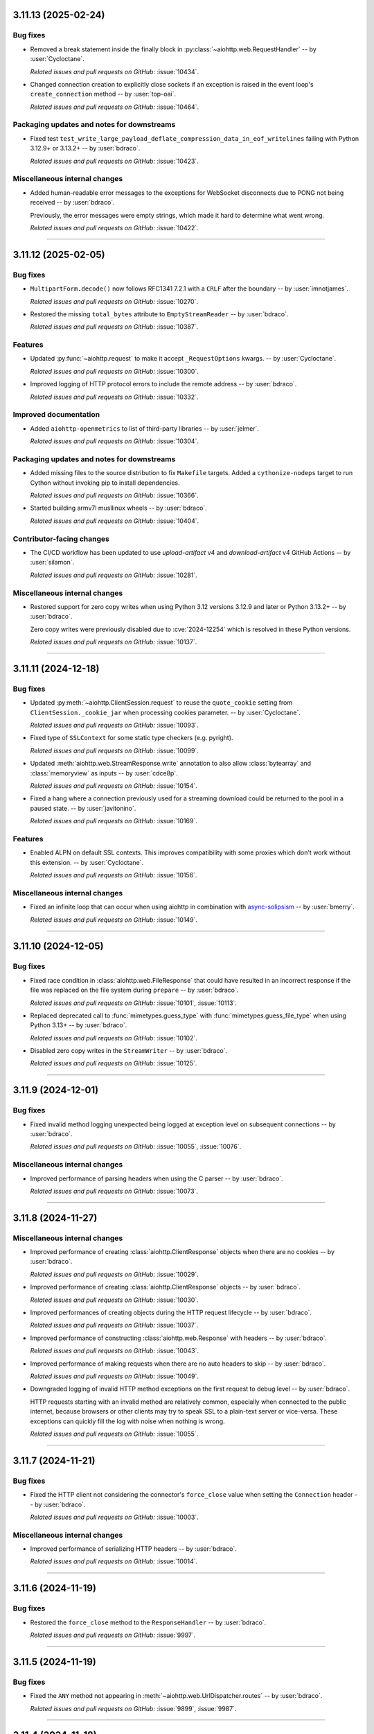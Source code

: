 ..
    You should *NOT* be adding new change log entries to this file, this
    file is managed by towncrier. You *may* edit previous change logs to
    fix problems like typo corrections or such.
    To add a new change log entry, please see
    https://pip.pypa.io/en/latest/development/#adding-a-news-entry
    we named the news folder "changes".

    WARNING: Don't drop the next directive!

.. towncrier release notes start

3.11.13 (2025-02-24)
====================

Bug fixes
---------

- Removed a break statement inside the finally block in :py:class:`~aiohttp.web.RequestHandler`
  -- by :user:`Cycloctane`.


  *Related issues and pull requests on GitHub:*
  :issue:`10434`.



- Changed connection creation to explicitly close sockets if an exception is raised in the event loop's ``create_connection`` method -- by :user:`top-oai`.


  *Related issues and pull requests on GitHub:*
  :issue:`10464`.




Packaging updates and notes for downstreams
-------------------------------------------

- Fixed test ``test_write_large_payload_deflate_compression_data_in_eof_writelines`` failing with Python 3.12.9+ or 3.13.2+ -- by :user:`bdraco`.


  *Related issues and pull requests on GitHub:*
  :issue:`10423`.




Miscellaneous internal changes
------------------------------

- Added human-readable error messages to the exceptions for WebSocket disconnects due to PONG not being received -- by :user:`bdraco`.

  Previously, the error messages were empty strings, which made it hard to determine what went wrong.


  *Related issues and pull requests on GitHub:*
  :issue:`10422`.




----


3.11.12 (2025-02-05)
====================

Bug fixes
---------

- ``MultipartForm.decode()`` now follows RFC1341 7.2.1 with a ``CRLF`` after the boundary
  -- by :user:`imnotjames`.


  *Related issues and pull requests on GitHub:*
  :issue:`10270`.



- Restored the missing ``total_bytes`` attribute to ``EmptyStreamReader`` -- by :user:`bdraco`.


  *Related issues and pull requests on GitHub:*
  :issue:`10387`.




Features
--------

- Updated :py:func:`~aiohttp.request` to make it accept ``_RequestOptions`` kwargs.
  -- by :user:`Cycloctane`.


  *Related issues and pull requests on GitHub:*
  :issue:`10300`.



- Improved logging of HTTP protocol errors to include the remote address -- by :user:`bdraco`.


  *Related issues and pull requests on GitHub:*
  :issue:`10332`.




Improved documentation
----------------------

- Added ``aiohttp-openmetrics`` to list of third-party libraries -- by :user:`jelmer`.


  *Related issues and pull requests on GitHub:*
  :issue:`10304`.




Packaging updates and notes for downstreams
-------------------------------------------

- Added missing files to the source distribution to fix ``Makefile`` targets.
  Added a ``cythonize-nodeps`` target to run Cython without invoking pip to install dependencies.


  *Related issues and pull requests on GitHub:*
  :issue:`10366`.



- Started building armv7l musllinux wheels -- by :user:`bdraco`.


  *Related issues and pull requests on GitHub:*
  :issue:`10404`.




Contributor-facing changes
--------------------------

- The CI/CD workflow has been updated to use `upload-artifact` v4 and `download-artifact` v4 GitHub Actions -- by :user:`silamon`.


  *Related issues and pull requests on GitHub:*
  :issue:`10281`.




Miscellaneous internal changes
------------------------------

- Restored support for zero copy writes when using Python 3.12 versions 3.12.9 and later or Python 3.13.2+ -- by :user:`bdraco`.

  Zero copy writes were previously disabled due to :cve:`2024-12254` which is resolved in these Python versions.


  *Related issues and pull requests on GitHub:*
  :issue:`10137`.




----


3.11.11 (2024-12-18)
====================

Bug fixes
---------

- Updated :py:meth:`~aiohttp.ClientSession.request` to reuse the ``quote_cookie`` setting from ``ClientSession._cookie_jar`` when processing cookies parameter.
  -- by :user:`Cycloctane`.


  *Related issues and pull requests on GitHub:*
  :issue:`10093`.



- Fixed type of ``SSLContext`` for some static type checkers (e.g. pyright).


  *Related issues and pull requests on GitHub:*
  :issue:`10099`.



- Updated :meth:`aiohttp.web.StreamResponse.write` annotation to also allow :class:`bytearray` and :class:`memoryview` as inputs -- by :user:`cdce8p`.


  *Related issues and pull requests on GitHub:*
  :issue:`10154`.



- Fixed a hang where a connection previously used for a streaming
  download could be returned to the pool in a paused state.
  -- by :user:`javitonino`.


  *Related issues and pull requests on GitHub:*
  :issue:`10169`.




Features
--------

- Enabled ALPN on default SSL contexts. This improves compatibility with some
  proxies which don't work without this extension.
  -- by :user:`Cycloctane`.


  *Related issues and pull requests on GitHub:*
  :issue:`10156`.




Miscellaneous internal changes
------------------------------

- Fixed an infinite loop that can occur when using aiohttp in combination
  with `async-solipsism`_ -- by :user:`bmerry`.

  .. _async-solipsism: https://github.com/bmerry/async-solipsism


  *Related issues and pull requests on GitHub:*
  :issue:`10149`.




----


3.11.10 (2024-12-05)
====================

Bug fixes
---------

- Fixed race condition in :class:`aiohttp.web.FileResponse` that could have resulted in an incorrect response if the file was replaced on the file system during ``prepare`` -- by :user:`bdraco`.


  *Related issues and pull requests on GitHub:*
  :issue:`10101`, :issue:`10113`.



- Replaced deprecated call to :func:`mimetypes.guess_type` with :func:`mimetypes.guess_file_type` when using Python 3.13+ -- by :user:`bdraco`.


  *Related issues and pull requests on GitHub:*
  :issue:`10102`.



- Disabled zero copy writes in the ``StreamWriter`` -- by :user:`bdraco`.


  *Related issues and pull requests on GitHub:*
  :issue:`10125`.




----


3.11.9 (2024-12-01)
===================

Bug fixes
---------

- Fixed invalid method logging unexpected being logged at exception level on subsequent connections -- by :user:`bdraco`.


  *Related issues and pull requests on GitHub:*
  :issue:`10055`, :issue:`10076`.




Miscellaneous internal changes
------------------------------

- Improved performance of parsing headers when using the C parser -- by :user:`bdraco`.


  *Related issues and pull requests on GitHub:*
  :issue:`10073`.




----


3.11.8 (2024-11-27)
===================

Miscellaneous internal changes
------------------------------

- Improved performance of creating :class:`aiohttp.ClientResponse` objects when there are no cookies -- by :user:`bdraco`.


  *Related issues and pull requests on GitHub:*
  :issue:`10029`.



- Improved performance of creating :class:`aiohttp.ClientResponse` objects -- by :user:`bdraco`.


  *Related issues and pull requests on GitHub:*
  :issue:`10030`.



- Improved performances of creating objects during the HTTP request lifecycle -- by :user:`bdraco`.


  *Related issues and pull requests on GitHub:*
  :issue:`10037`.



- Improved performance of constructing :class:`aiohttp.web.Response` with headers -- by :user:`bdraco`.


  *Related issues and pull requests on GitHub:*
  :issue:`10043`.



- Improved performance of making requests when there are no auto headers to skip -- by :user:`bdraco`.


  *Related issues and pull requests on GitHub:*
  :issue:`10049`.



- Downgraded logging of invalid HTTP method exceptions on the first request to debug level -- by :user:`bdraco`.

  HTTP requests starting with an invalid method are relatively common, especially when connected to the public internet, because browsers or other clients may try to speak SSL to a plain-text server or vice-versa. These exceptions can quickly fill the log with noise when nothing is wrong.


  *Related issues and pull requests on GitHub:*
  :issue:`10055`.




----


3.11.7 (2024-11-21)
===================

Bug fixes
---------

- Fixed the HTTP client not considering the connector's ``force_close`` value when setting the ``Connection`` header -- by :user:`bdraco`.


  *Related issues and pull requests on GitHub:*
  :issue:`10003`.




Miscellaneous internal changes
------------------------------

- Improved performance of serializing HTTP headers -- by :user:`bdraco`.


  *Related issues and pull requests on GitHub:*
  :issue:`10014`.




----


3.11.6 (2024-11-19)
===================

Bug fixes
---------

- Restored the ``force_close`` method to the ``ResponseHandler`` -- by :user:`bdraco`.


  *Related issues and pull requests on GitHub:*
  :issue:`9997`.




----


3.11.5 (2024-11-19)
===================

Bug fixes
---------

- Fixed the ``ANY`` method not appearing in :meth:`~aiohttp.web.UrlDispatcher.routes` -- by :user:`bdraco`.


  *Related issues and pull requests on GitHub:*
  :issue:`9899`, :issue:`9987`.




----


3.11.4 (2024-11-18)
===================

Bug fixes
---------

- Fixed ``StaticResource`` not allowing the ``OPTIONS`` method after calling ``set_options_route`` -- by :user:`bdraco`.


  *Related issues and pull requests on GitHub:*
  :issue:`9972`, :issue:`9975`, :issue:`9976`.




Miscellaneous internal changes
------------------------------

- Improved performance of creating web responses when there are no cookies -- by :user:`bdraco`.


  *Related issues and pull requests on GitHub:*
  :issue:`9895`.




----


3.11.3 (2024-11-18)
===================

Bug fixes
---------

- Removed non-existing ``__author__`` from ``dir(aiohttp)`` -- by :user:`Dreamsorcerer`.


  *Related issues and pull requests on GitHub:*
  :issue:`9918`.



- Restored the ``FlowControlDataQueue`` class -- by :user:`bdraco`.

  This class is no longer used internally, and will be permanently removed in the next major version.


  *Related issues and pull requests on GitHub:*
  :issue:`9963`.




Miscellaneous internal changes
------------------------------

- Improved performance of resolving resources when multiple methods are registered for the same route -- by :user:`bdraco`.


  *Related issues and pull requests on GitHub:*
  :issue:`9899`.




----


3.11.2 (2024-11-14)
===================

Bug fixes
---------

- Fixed improperly closed WebSocket connections generating an unhandled exception -- by :user:`bdraco`.


  *Related issues and pull requests on GitHub:*
  :issue:`9883`.




----


3.11.1 (2024-11-14)
===================

Bug fixes
---------

- Added a backward compatibility layer to :class:`aiohttp.RequestInfo` to allow creating these objects without a ``real_url`` -- by :user:`bdraco`.


  *Related issues and pull requests on GitHub:*
  :issue:`9873`.




----


3.11.0 (2024-11-13)
===================

Bug fixes
---------

- Raise :exc:`aiohttp.ServerFingerprintMismatch` exception on client-side if request through http proxy with mismatching server fingerprint digest: `aiohttp.ClientSession(headers=headers, connector=TCPConnector(ssl=aiohttp.Fingerprint(mismatch_digest), trust_env=True).request(...)` -- by :user:`gangj`.


  *Related issues and pull requests on GitHub:*
  :issue:`6652`.



- Modified websocket :meth:`aiohttp.ClientWebSocketResponse.receive_str`, :py:meth:`aiohttp.ClientWebSocketResponse.receive_bytes`, :py:meth:`aiohttp.web.WebSocketResponse.receive_str` & :py:meth:`aiohttp.web.WebSocketResponse.receive_bytes` methods to raise new :py:exc:`aiohttp.WSMessageTypeError` exception, instead of generic :py:exc:`TypeError`, when websocket messages of incorrect types are received -- by :user:`ara-25`.


  *Related issues and pull requests on GitHub:*
  :issue:`6800`.



- Made ``TestClient.app`` a ``Generic`` so type checkers will know the correct type (avoiding unneeded ``client.app is not None`` checks) -- by :user:`Dreamsorcerer`.


  *Related issues and pull requests on GitHub:*
  :issue:`8977`.



- Fixed the keep-alive connection pool to be FIFO instead of LIFO -- by :user:`bdraco`.

  Keep-alive connections are more likely to be reused before they disconnect.


  *Related issues and pull requests on GitHub:*
  :issue:`9672`.




Features
--------

- Added ``strategy`` parameter to :meth:`aiohttp.web.StreamResponse.enable_compression`
  The value of this parameter is passed to the :func:`zlib.compressobj` function, allowing people
  to use a more sufficient compression algorithm for their data served by :mod:`aiohttp.web`
  -- by :user:`shootkin`


  *Related issues and pull requests on GitHub:*
  :issue:`6257`.



- Added ``server_hostname`` parameter to ``ws_connect``.


  *Related issues and pull requests on GitHub:*
  :issue:`7941`.



- Exported :py:class:`~aiohttp.ClientWSTimeout` to top-level namespace -- by :user:`Dreamsorcerer`.


  *Related issues and pull requests on GitHub:*
  :issue:`8612`.



- Added ``secure``/``httponly``/``samesite`` parameters to ``.del_cookie()`` -- by :user:`Dreamsorcerer`.


  *Related issues and pull requests on GitHub:*
  :issue:`8956`.



- Updated :py:class:`~aiohttp.ClientSession`'s auth logic to include default auth only if the request URL's origin matches _base_url; otherwise, the auth will not be included -- by :user:`MaximZemskov`


  *Related issues and pull requests on GitHub:*
  :issue:`8966`, :issue:`9466`.



- Added ``proxy`` and ``proxy_auth`` parameters to :py:class:`~aiohttp.ClientSession` -- by :user:`meshya`.


  *Related issues and pull requests on GitHub:*
  :issue:`9207`.



- Added ``default_to_multipart`` parameter to ``FormData``.


  *Related issues and pull requests on GitHub:*
  :issue:`9335`.



- Added :py:meth:`~aiohttp.ClientWebSocketResponse.send_frame` and :py:meth:`~aiohttp.web.WebSocketResponse.send_frame` for WebSockets -- by :user:`bdraco`.


  *Related issues and pull requests on GitHub:*
  :issue:`9348`.



- Updated :py:class:`~aiohttp.ClientSession` to support paths in ``base_url`` parameter.
  ``base_url`` paths must end with a ``/``  -- by :user:`Cycloctane`.


  *Related issues and pull requests on GitHub:*
  :issue:`9530`.



- Improved performance of reading WebSocket messages with a Cython implementation -- by :user:`bdraco`.


  *Related issues and pull requests on GitHub:*
  :issue:`9543`, :issue:`9554`, :issue:`9556`, :issue:`9558`, :issue:`9636`, :issue:`9649`, :issue:`9781`.



- Added ``writer_limit`` to the :py:class:`~aiohttp.web.WebSocketResponse` to be able to adjust the limit before the writer forces the buffer to be drained -- by :user:`bdraco`.


  *Related issues and pull requests on GitHub:*
  :issue:`9572`.



- Added an :attr:`~aiohttp.abc.AbstractAccessLogger.enabled` property to :class:`aiohttp.abc.AbstractAccessLogger` to dynamically check if logging is enabled -- by :user:`bdraco`.


  *Related issues and pull requests on GitHub:*
  :issue:`9822`.




Deprecations (removal in next major release)
--------------------------------------------

- Deprecate obsolete `timeout: float` and `receive_timeout: Optional[float]` in :py:meth:`~aiohttp.ClientSession.ws_connect`. Change default websocket receive timeout from `None` to `10.0`.


  *Related issues and pull requests on GitHub:*
  :issue:`3945`.




Removals and backward incompatible breaking changes
---------------------------------------------------

- Dropped support for Python 3.8 -- by :user:`Dreamsorcerer`.


  *Related issues and pull requests on GitHub:*
  :issue:`8797`.



- Increased minimum yarl version to 1.17.0 -- by :user:`bdraco`.


  *Related issues and pull requests on GitHub:*
  :issue:`8909`, :issue:`9079`, :issue:`9305`, :issue:`9574`.



- Removed the ``is_ipv6_address`` and ``is_ip4_address`` helpers are they are no longer used -- by :user:`bdraco`.


  *Related issues and pull requests on GitHub:*
  :issue:`9344`.



- Changed ``ClientRequest.connection_key`` to be a `NamedTuple` to improve client performance -- by :user:`bdraco`.


  *Related issues and pull requests on GitHub:*
  :issue:`9365`.



- ``FlowControlDataQueue`` has been replaced with the ``WebSocketDataQueue`` -- by :user:`bdraco`.


  *Related issues and pull requests on GitHub:*
  :issue:`9685`.



- Changed ``ClientRequest.request_info`` to be a `NamedTuple` to improve client performance -- by :user:`bdraco`.


  *Related issues and pull requests on GitHub:*
  :issue:`9692`.




Packaging updates and notes for downstreams
-------------------------------------------

- Switched to using the :mod:`propcache <propcache.api>` package for property caching
  -- by :user:`bdraco`.

  The :mod:`propcache <propcache.api>` package is derived from the property caching
  code in :mod:`yarl` and has been broken out to avoid maintaining it for multiple
  projects.


  *Related issues and pull requests on GitHub:*
  :issue:`9394`.



- Separated ``aiohttp.http_websocket`` into multiple files to make it easier to maintain -- by :user:`bdraco`.


  *Related issues and pull requests on GitHub:*
  :issue:`9542`, :issue:`9552`.




Contributor-facing changes
--------------------------

- Changed diagram images generator from ``blockdiag`` to ``GraphViz``.
  Generating documentation now requires the GraphViz executable to be included in $PATH or sphinx build configuration.


  *Related issues and pull requests on GitHub:*
  :issue:`9359`.




Miscellaneous internal changes
------------------------------

- Added flake8 settings to avoid some forms of implicit concatenation. -- by :user:`booniepepper`.


  *Related issues and pull requests on GitHub:*
  :issue:`7731`.



- Enabled keep-alive support on proxies (which was originally disabled several years ago) -- by :user:`Dreamsorcerer`.


  *Related issues and pull requests on GitHub:*
  :issue:`8920`.



- Changed web entry point to not listen on TCP when only a Unix path is passed -- by :user:`Dreamsorcerer`.


  *Related issues and pull requests on GitHub:*
  :issue:`9033`.



- Disabled automatic retries of failed requests in :class:`aiohttp.test_utils.TestClient`'s client session
  (which could potentially hide errors in tests) -- by :user:`ShubhAgarwal-dev`.


  *Related issues and pull requests on GitHub:*
  :issue:`9141`.



- Changed web ``keepalive_timeout`` default to around an hour in order to reduce race conditions on reverse proxies -- by :user:`Dreamsorcerer`.


  *Related issues and pull requests on GitHub:*
  :issue:`9285`.



- Reduced memory required for stream objects created during the client request lifecycle -- by :user:`bdraco`.


  *Related issues and pull requests on GitHub:*
  :issue:`9407`.



- Improved performance of the internal ``DataQueue`` -- by :user:`bdraco`.


  *Related issues and pull requests on GitHub:*
  :issue:`9659`.



- Improved performance of calling ``receive`` for WebSockets for the most common message types -- by :user:`bdraco`.


  *Related issues and pull requests on GitHub:*
  :issue:`9679`.



- Replace internal helper methods ``method_must_be_empty_body`` and ``status_code_must_be_empty_body`` with simple `set` lookups -- by :user:`bdraco`.


  *Related issues and pull requests on GitHub:*
  :issue:`9722`.



- Improved performance of :py:class:`aiohttp.BaseConnector` when there is no ``limit_per_host`` -- by :user:`bdraco`.


  *Related issues and pull requests on GitHub:*
  :issue:`9756`.



- Improved performance of sending HTTP requests when there is no body -- by :user:`bdraco`.


  *Related issues and pull requests on GitHub:*
  :issue:`9757`.



- Improved performance of the ``WebsocketWriter`` when the protocol is not paused -- by :user:`bdraco`.


  *Related issues and pull requests on GitHub:*
  :issue:`9796`.



- Implemented zero copy writes for ``StreamWriter`` -- by :user:`bdraco`.


  *Related issues and pull requests on GitHub:*
  :issue:`9839`.




----


3.10.11 (2024-11-13)
====================

Bug fixes
---------

- Authentication provided by a redirect now takes precedence over provided ``auth`` when making requests with the client -- by :user:`PLPeeters`.


  *Related issues and pull requests on GitHub:*
  :issue:`9436`.



- Fixed :py:meth:`WebSocketResponse.close() <aiohttp.web.WebSocketResponse.close>` to discard non-close messages within its timeout window after sending close -- by :user:`lenard-mosys`.


  *Related issues and pull requests on GitHub:*
  :issue:`9506`.



- Fixed a deadlock that could occur while attempting to get a new connection slot after a timeout -- by :user:`bdraco`.

  The connector was not cancellation-safe.


  *Related issues and pull requests on GitHub:*
  :issue:`9670`, :issue:`9671`.



- Fixed the WebSocket flow control calculation undercounting with multi-byte data -- by :user:`bdraco`.


  *Related issues and pull requests on GitHub:*
  :issue:`9686`.



- Fixed incorrect parsing of chunk extensions with the pure Python parser -- by :user:`bdraco`.


  *Related issues and pull requests on GitHub:*
  :issue:`9851`.



- Fixed system routes polluting the middleware cache -- by :user:`bdraco`.


  *Related issues and pull requests on GitHub:*
  :issue:`9852`.




Removals and backward incompatible breaking changes
---------------------------------------------------

- Improved performance of the connector when a connection can be reused -- by :user:`bdraco`.

  If ``BaseConnector.connect`` has been subclassed and replaced with custom logic, the ``ceil_timeout`` must be added.


  *Related issues and pull requests on GitHub:*
  :issue:`9600`.




Miscellaneous internal changes
------------------------------

- Improved performance of the client request lifecycle when there are no cookies -- by :user:`bdraco`.


  *Related issues and pull requests on GitHub:*
  :issue:`9470`.



- Improved performance of sending client requests when the writer can finish synchronously -- by :user:`bdraco`.


  *Related issues and pull requests on GitHub:*
  :issue:`9485`.



- Improved performance of serializing HTTP headers -- by :user:`bdraco`.


  *Related issues and pull requests on GitHub:*
  :issue:`9603`.



- Passing ``enable_cleanup_closed`` to :py:class:`aiohttp.TCPConnector` is now ignored on Python 3.12.7+ and 3.13.1+ since the underlying bug that caused asyncio to leak SSL connections has been fixed upstream -- by :user:`bdraco`.


  *Related issues and pull requests on GitHub:*
  :issue:`9726`, :issue:`9736`.



----




3.10.10 (2024-10-10)
====================

Bug fixes
---------

- Fixed error messages from :py:class:`~aiohttp.resolver.AsyncResolver` being swallowed -- by :user:`bdraco`.


  *Related issues and pull requests on GitHub:*
  :issue:`9451`, :issue:`9455`.




Features
--------

- Added :exc:`aiohttp.ClientConnectorDNSError` for differentiating DNS resolution errors from other connector errors -- by :user:`mstojcevich`.


  *Related issues and pull requests on GitHub:*
  :issue:`8455`.




Miscellaneous internal changes
------------------------------

- Simplified DNS resolution throttling code to reduce chance of race conditions -- by :user:`bdraco`.


  *Related issues and pull requests on GitHub:*
  :issue:`9454`.




----


3.10.9 (2024-10-04)
===================

Bug fixes
---------

- Fixed proxy headers being used in the ``ConnectionKey`` hash when a proxy was not being used -- by :user:`bdraco`.

  If default headers are used, they are also used for proxy headers. This could have led to creating connections that were not needed when one was already available.


  *Related issues and pull requests on GitHub:*
  :issue:`9368`.



- Widened the type of the ``trace_request_ctx`` parameter of
  :meth:`ClientSession.request() <aiohttp.ClientSession.request>` and friends
  -- by :user:`layday`.


  *Related issues and pull requests on GitHub:*
  :issue:`9397`.




Removals and backward incompatible breaking changes
---------------------------------------------------

- Fixed failure to try next host after single-host connection timeout -- by :user:`brettdh`.

  The default client :class:`aiohttp.ClientTimeout` params has changed to include a ``sock_connect`` timeout of 30 seconds so that this correct behavior happens by default.


  *Related issues and pull requests on GitHub:*
  :issue:`7342`.




Miscellaneous internal changes
------------------------------

- Improved performance of resolving hosts with Python 3.12+ -- by :user:`bdraco`.


  *Related issues and pull requests on GitHub:*
  :issue:`9342`.



- Reduced memory required for timer objects created during the client request lifecycle -- by :user:`bdraco`.


  *Related issues and pull requests on GitHub:*
  :issue:`9406`.




----


3.10.8 (2024-09-28)
===================

Bug fixes
---------

- Fixed cancellation leaking upwards on timeout -- by :user:`bdraco`.


  *Related issues and pull requests on GitHub:*
  :issue:`9326`.




----


3.10.7 (2024-09-27)
===================

Bug fixes
---------

- Fixed assembling the :class:`~yarl.URL` for web requests when the host contains a non-default port or IPv6 address -- by :user:`bdraco`.


  *Related issues and pull requests on GitHub:*
  :issue:`9309`.




Miscellaneous internal changes
------------------------------

- Improved performance of determining if a URL is absolute -- by :user:`bdraco`.

  The property :attr:`~yarl.URL.absolute` is more performant than the method ``URL.is_absolute()`` and preferred when newer versions of yarl are used.


  *Related issues and pull requests on GitHub:*
  :issue:`9171`.



- Replaced code that can now be handled by ``yarl`` -- by :user:`bdraco`.


  *Related issues and pull requests on GitHub:*
  :issue:`9301`.




----


3.10.6 (2024-09-24)
===================

Bug fixes
---------

- Added :exc:`aiohttp.ClientConnectionResetError`. Client code that previously threw :exc:`ConnectionResetError`
  will now throw this -- by :user:`Dreamsorcerer`.


  *Related issues and pull requests on GitHub:*
  :issue:`9137`.



- Fixed an unclosed transport ``ResourceWarning`` on web handlers -- by :user:`Dreamsorcerer`.


  *Related issues and pull requests on GitHub:*
  :issue:`8875`.



- Fixed resolve_host() 'Task was destroyed but is pending' errors -- by :user:`Dreamsorcerer`.


  *Related issues and pull requests on GitHub:*
  :issue:`8967`.



- Fixed handling of some file-like objects (e.g. ``tarfile.extractfile()``) which raise ``AttributeError`` instead of ``OSError`` when ``fileno`` fails for streaming payload data -- by :user:`ReallyReivax`.


  *Related issues and pull requests on GitHub:*
  :issue:`6732`.



- Fixed web router not matching pre-encoded URLs (requires yarl 1.9.6+) -- by :user:`Dreamsorcerer`.


  *Related issues and pull requests on GitHub:*
  :issue:`8898`, :issue:`9267`.



- Fixed an error when trying to add a route for multiple methods with a path containing a regex pattern -- by :user:`Dreamsorcerer`.


  *Related issues and pull requests on GitHub:*
  :issue:`8998`.



- Fixed ``Response.text`` when body is a ``Payload`` -- by :user:`Dreamsorcerer`.


  *Related issues and pull requests on GitHub:*
  :issue:`6485`.



- Fixed compressed requests failing when no body was provided -- by :user:`Dreamsorcerer`.


  *Related issues and pull requests on GitHub:*
  :issue:`9108`.



- Fixed client incorrectly reusing a connection when the previous message had not been fully sent -- by :user:`Dreamsorcerer`.


  *Related issues and pull requests on GitHub:*
  :issue:`8992`.



- Fixed race condition that could cause server to close connection incorrectly at keepalive timeout -- by :user:`Dreamsorcerer`.


  *Related issues and pull requests on GitHub:*
  :issue:`9140`.



- Fixed Python parser chunked handling with multiple Transfer-Encoding values -- by :user:`Dreamsorcerer`.


  *Related issues and pull requests on GitHub:*
  :issue:`8823`.



- Fixed error handling after 100-continue so server sends 500 response instead of disconnecting -- by :user:`Dreamsorcerer`.


  *Related issues and pull requests on GitHub:*
  :issue:`8876`.



- Stopped adding a default Content-Type header when response has no content -- by :user:`Dreamsorcerer`.


  *Related issues and pull requests on GitHub:*
  :issue:`8858`.



- Added support for URL credentials with empty (zero-length) username, e.g. ``https://:password@host`` -- by :user:`shuckc`


  *Related issues and pull requests on GitHub:*
  :issue:`6494`.



- Stopped logging exceptions from ``web.run_app()`` that would be raised regardless -- by :user:`Dreamsorcerer`.


  *Related issues and pull requests on GitHub:*
  :issue:`6807`.



- Implemented binding to IPv6 addresses in the pytest server fixture.


  *Related issues and pull requests on GitHub:*
  :issue:`4650`.



- Fixed the incorrect use of flags for ``getnameinfo()`` in the Resolver --by :user:`GitNMLee`

  Link-Local IPv6 addresses can now be handled by the Resolver correctly.


  *Related issues and pull requests on GitHub:*
  :issue:`9032`.



- Fixed StreamResponse.prepared to return True after EOF is sent -- by :user:`arthurdarcet`.


  *Related issues and pull requests on GitHub:*
  :issue:`5343`.



- Changed ``make_mocked_request()`` to use empty payload by default -- by :user:`rahulnht`.


  *Related issues and pull requests on GitHub:*
  :issue:`7167`.



- Used more precise type for ``ClientResponseError.headers``, fixing some type errors when using them -- by :user:`Dreamsorcerer`.


  *Related issues and pull requests on GitHub:*
  :issue:`8768`.



- Changed behavior when returning an invalid response to send a 500 response -- by :user:`Dreamsorcerer`.


  *Related issues and pull requests on GitHub:*
  :issue:`8845`.



- Fixed response reading from closed session to throw an error immediately instead of timing out -- by :user:`Dreamsorcerer`.


  *Related issues and pull requests on GitHub:*
  :issue:`8878`.



- Fixed ``CancelledError`` from one cleanup context stopping other contexts from completing -- by :user:`Dreamsorcerer`.


  *Related issues and pull requests on GitHub:*
  :issue:`8908`.



- Fixed changing scheme/host in ``Response.clone()`` for absolute URLs -- by :user:`Dreamsorcerer`.


  *Related issues and pull requests on GitHub:*
  :issue:`8990`.



- Fixed ``Site.name`` when host is an empty string -- by :user:`Dreamsorcerer`.


  *Related issues and pull requests on GitHub:*
  :issue:`8929`.



- Updated Python parser to reject messages after a close message, matching C parser behaviour -- by :user:`Dreamsorcerer`.


  *Related issues and pull requests on GitHub:*
  :issue:`9018`.



- Fixed creation of ``SSLContext`` inside of :py:class:`aiohttp.TCPConnector` with multiple event loops in different threads -- by :user:`bdraco`.


  *Related issues and pull requests on GitHub:*
  :issue:`9029`.



- Fixed (on Python 3.11+) some edge cases where a task cancellation may get incorrectly suppressed -- by :user:`Dreamsorcerer`.


  *Related issues and pull requests on GitHub:*
  :issue:`9030`.



- Fixed exception information getting lost on ``HttpProcessingError`` -- by :user:`Dreamsorcerer`.


  *Related issues and pull requests on GitHub:*
  :issue:`9052`.



- Fixed ``If-None-Match`` not using weak comparison -- by :user:`Dreamsorcerer`.


  *Related issues and pull requests on GitHub:*
  :issue:`9063`.



- Fixed badly encoded charset crashing when getting response text instead of falling back to charset detector.


  *Related issues and pull requests on GitHub:*
  :issue:`9160`.



- Rejected `\n` in `reason` values to avoid sending broken HTTP messages -- by :user:`Dreamsorcerer`.


  *Related issues and pull requests on GitHub:*
  :issue:`9167`.



- Changed :py:meth:`ClientResponse.raise_for_status() <aiohttp.ClientResponse.raise_for_status>` to only release the connection when invoked outside an ``async with`` context -- by :user:`Dreamsorcerer`.


  *Related issues and pull requests on GitHub:*
  :issue:`9239`.




Features
--------

- Improved type on ``params`` to match the underlying type allowed by ``yarl`` -- by :user:`lpetre`.


  *Related issues and pull requests on GitHub:*
  :issue:`8564`.



- Declared Python 3.13 supported -- by :user:`bdraco`.


  *Related issues and pull requests on GitHub:*
  :issue:`8748`.




Removals and backward incompatible breaking changes
---------------------------------------------------

- Improved middleware performance -- by :user:`bdraco`.

  The ``set_current_app`` method was removed from ``UrlMappingMatchInfo`` because it is no longer used, and it was unlikely external caller would ever use it.


  *Related issues and pull requests on GitHub:*
  :issue:`9200`.



- Increased minimum yarl version to 1.12.0 -- by :user:`bdraco`.


  *Related issues and pull requests on GitHub:*
  :issue:`9267`.




Improved documentation
----------------------

- Clarified that ``GracefulExit`` needs to be handled in ``AppRunner`` and ``ServerRunner`` when using ``handle_signals=True``. -- by :user:`Daste745`


  *Related issues and pull requests on GitHub:*
  :issue:`4414`.



- Clarified that auth parameter in ClientSession will persist and be included with any request to any origin, even during redirects to different origins.  -- by :user:`MaximZemskov`.


  *Related issues and pull requests on GitHub:*
  :issue:`6764`.



- Clarified which timeout exceptions happen on which timeouts -- by :user:`Dreamsorcerer`.


  *Related issues and pull requests on GitHub:*
  :issue:`8968`.



- Updated ``ClientSession`` parameters to match current code -- by :user:`Dreamsorcerer`.


  *Related issues and pull requests on GitHub:*
  :issue:`8991`.




Packaging updates and notes for downstreams
-------------------------------------------

- Fixed ``test_client_session_timeout_zero`` to not require internet access -- by :user:`Dreamsorcerer`.


  *Related issues and pull requests on GitHub:*
  :issue:`9004`.




Miscellaneous internal changes
------------------------------

- Improved performance of making requests when there are no auto headers to skip -- by :user:`bdraco`.


  *Related issues and pull requests on GitHub:*
  :issue:`8847`.



- Exported ``aiohttp.TraceRequestHeadersSentParams`` -- by :user:`Hadock-is-ok`.


  *Related issues and pull requests on GitHub:*
  :issue:`8947`.



- Avoided tracing overhead in the http writer when there are no active traces -- by user:`bdraco`.


  *Related issues and pull requests on GitHub:*
  :issue:`9031`.



- Improved performance of reify Cython implementation -- by :user:`bdraco`.


  *Related issues and pull requests on GitHub:*
  :issue:`9054`.



- Use :meth:`URL.extend_query() <yarl.URL.extend_query>` to extend query params (requires yarl 1.11.0+) -- by :user:`bdraco`.

  If yarl is older than 1.11.0, the previous slower hand rolled version will be used.


  *Related issues and pull requests on GitHub:*
  :issue:`9068`.



- Improved performance of checking if a host is an IP Address -- by :user:`bdraco`.


  *Related issues and pull requests on GitHub:*
  :issue:`9095`.



- Significantly improved performance of middlewares -- by :user:`bdraco`.

  The construction of the middleware wrappers is now cached and is built once per handler instead of on every request.


  *Related issues and pull requests on GitHub:*
  :issue:`9158`, :issue:`9170`.



- Improved performance of web requests -- by :user:`bdraco`.


  *Related issues and pull requests on GitHub:*
  :issue:`9168`, :issue:`9169`, :issue:`9172`, :issue:`9174`, :issue:`9175`, :issue:`9241`.



- Improved performance of starting web requests when there is no response prepare hook -- by :user:`bdraco`.


  *Related issues and pull requests on GitHub:*
  :issue:`9173`.



- Significantly improved performance of expiring cookies -- by :user:`bdraco`.

  Expiring cookies has been redesigned to use :mod:`heapq` instead of a linear search, to better scale.


  *Related issues and pull requests on GitHub:*
  :issue:`9203`.



- Significantly sped up filtering cookies -- by :user:`bdraco`.


  *Related issues and pull requests on GitHub:*
  :issue:`9204`.




----


3.10.5 (2024-08-19)
=========================

Bug fixes
---------

- Fixed :meth:`aiohttp.ClientResponse.json()` not setting ``status`` when :exc:`aiohttp.ContentTypeError` is raised -- by :user:`bdraco`.


  *Related issues and pull requests on GitHub:*
  :issue:`8742`.




Miscellaneous internal changes
------------------------------

- Improved performance of the WebSocket reader -- by :user:`bdraco`.


  *Related issues and pull requests on GitHub:*
  :issue:`8736`, :issue:`8747`.




----


3.10.4 (2024-08-17)
===================

Bug fixes
---------

- Fixed decoding base64 chunk in BodyPartReader -- by :user:`hyzyla`.


  *Related issues and pull requests on GitHub:*
  :issue:`3867`.



- Fixed a race closing the server-side WebSocket where the close code would not reach the client -- by :user:`bdraco`.


  *Related issues and pull requests on GitHub:*
  :issue:`8680`.



- Fixed unconsumed exceptions raised by the WebSocket heartbeat -- by :user:`bdraco`.

  If the heartbeat ping raised an exception, it would not be consumed and would be logged as an warning.


  *Related issues and pull requests on GitHub:*
  :issue:`8685`.



- Fixed an edge case in the Python parser when chunk separators happen to align with network chunks -- by :user:`Dreamsorcerer`.


  *Related issues and pull requests on GitHub:*
  :issue:`8720`.




Improved documentation
----------------------

- Added ``aiohttp-apischema`` to supported libraries -- by :user:`Dreamsorcerer`.


  *Related issues and pull requests on GitHub:*
  :issue:`8700`.




Miscellaneous internal changes
------------------------------

- Improved performance of starting request handlers with Python 3.12+ -- by :user:`bdraco`.

  This change is a followup to :issue:`8661` to make the same optimization for Python 3.12+ where the request is connected.


  *Related issues and pull requests on GitHub:*
  :issue:`8681`.




----


3.10.3 (2024-08-10)
========================

Bug fixes
---------

- Fixed multipart reading when stream buffer splits the boundary over several read() calls -- by :user:`Dreamsorcerer`.


  *Related issues and pull requests on GitHub:*
  :issue:`8653`.



- Fixed :py:class:`aiohttp.TCPConnector` doing blocking I/O in the event loop to create the ``SSLContext`` -- by :user:`bdraco`.

  The blocking I/O would only happen once per verify mode. However, it could cause the event loop to block for a long time if the ``SSLContext`` creation is slow, which is more likely during startup when the disk cache is not yet present.


  *Related issues and pull requests on GitHub:*
  :issue:`8672`.




Miscellaneous internal changes
------------------------------

- Improved performance of :py:meth:`~aiohttp.ClientWebSocketResponse.receive` and :py:meth:`~aiohttp.web.WebSocketResponse.receive` when there is no timeout. -- by :user:`bdraco`.

  The timeout context manager is now avoided when there is no timeout as it accounted for up to 50% of the time spent in the :py:meth:`~aiohttp.ClientWebSocketResponse.receive` and :py:meth:`~aiohttp.web.WebSocketResponse.receive` methods.


  *Related issues and pull requests on GitHub:*
  :issue:`8660`.



- Improved performance of starting request handlers with Python 3.12+ -- by :user:`bdraco`.


  *Related issues and pull requests on GitHub:*
  :issue:`8661`.



- Improved performance of HTTP keep-alive checks -- by :user:`bdraco`.

  Previously, when processing a request for a keep-alive connection, the keep-alive check would happen every second; the check is now rescheduled if it fires too early instead.


  *Related issues and pull requests on GitHub:*
  :issue:`8662`.



- Improved performance of generating random WebSocket mask -- by :user:`bdraco`.


  *Related issues and pull requests on GitHub:*
  :issue:`8667`.




----


3.10.2 (2024-08-08)
===================

Bug fixes
---------

- Fixed server checks for circular symbolic links to be compatible with Python 3.13 -- by :user:`steverep`.


  *Related issues and pull requests on GitHub:*
  :issue:`8565`.



- Fixed request body not being read when ignoring an Upgrade request -- by :user:`Dreamsorcerer`.


  *Related issues and pull requests on GitHub:*
  :issue:`8597`.



- Fixed an edge case where shutdown would wait for timeout when the handler was already completed -- by :user:`Dreamsorcerer`.


  *Related issues and pull requests on GitHub:*
  :issue:`8611`.



- Fixed connecting to ``npipe://``, ``tcp://``, and ``unix://`` urls -- by :user:`bdraco`.


  *Related issues and pull requests on GitHub:*
  :issue:`8632`.



- Fixed WebSocket ping tasks being prematurely garbage collected -- by :user:`bdraco`.

  There was a small risk that WebSocket ping tasks would be prematurely garbage collected because the event loop only holds a weak reference to the task. The garbage collection risk has been fixed by holding a strong reference to the task. Additionally, the task is now scheduled eagerly with Python 3.12+ to increase the chance it can be completed immediately and avoid having to hold any references to the task.


  *Related issues and pull requests on GitHub:*
  :issue:`8641`.



- Fixed incorrectly following symlinks for compressed file variants -- by :user:`steverep`.


  *Related issues and pull requests on GitHub:*
  :issue:`8652`.




Removals and backward incompatible breaking changes
---------------------------------------------------

- Removed ``Request.wait_for_disconnection()``, which was mistakenly added briefly in 3.10.0 -- by :user:`Dreamsorcerer`.


  *Related issues and pull requests on GitHub:*
  :issue:`8636`.




Contributor-facing changes
--------------------------

- Fixed monkey patches for ``Path.stat()`` and ``Path.is_dir()`` for Python 3.13 compatibility -- by :user:`steverep`.


  *Related issues and pull requests on GitHub:*
  :issue:`8551`.




Miscellaneous internal changes
------------------------------

- Improved WebSocket performance when messages are sent or received frequently -- by :user:`bdraco`.

  The WebSocket heartbeat scheduling algorithm was improved to reduce the ``asyncio`` scheduling overhead by decreasing the number of ``asyncio.TimerHandle`` creations and cancellations.


  *Related issues and pull requests on GitHub:*
  :issue:`8608`.



- Minor improvements to various type annotations -- by :user:`Dreamsorcerer`.


  *Related issues and pull requests on GitHub:*
  :issue:`8634`.




----


3.10.1 (2024-08-03)
========================

Bug fixes
---------

- Fixed WebSocket server heartbeat timeout logic to terminate :py:meth:`~aiohttp.ClientWebSocketResponse.receive` and return :py:class:`~aiohttp.ServerTimeoutError` -- by :user:`arcivanov`.

  When a WebSocket pong message was not received, the :py:meth:`~aiohttp.ClientWebSocketResponse.receive` operation did not terminate. This change causes ``_pong_not_received`` to feed the ``reader`` an error message, causing pending :py:meth:`~aiohttp.ClientWebSocketResponse.receive` to terminate and return the error message. The error message contains the exception :py:class:`~aiohttp.ServerTimeoutError`.


  *Related issues and pull requests on GitHub:*
  :issue:`8540`.



- Fixed url dispatcher index not matching when a variable is preceded by a fixed string after a slash -- by :user:`bdraco`.


  *Related issues and pull requests on GitHub:*
  :issue:`8566`.




Removals and backward incompatible breaking changes
---------------------------------------------------

- Creating :py:class:`aiohttp.TCPConnector`, :py:class:`aiohttp.ClientSession`, :py:class:`~aiohttp.resolver.ThreadedResolver` :py:class:`aiohttp.web.Server`, or :py:class:`aiohttp.CookieJar` instances without a running event loop now raises a :exc:`RuntimeError` -- by :user:`asvetlov`.

  Creating these objects without a running event loop was deprecated in :issue:`3372` which was released in version 3.5.0.

  This change first appeared in version 3.10.0 as :issue:`6378`.


  *Related issues and pull requests on GitHub:*
  :issue:`8555`, :issue:`8583`.




----


3.10.0 (2024-07-30)
========================

Bug fixes
---------

- Fixed server response headers for ``Content-Type`` and ``Content-Encoding`` for
  static compressed files -- by :user:`steverep`.

  Server will now respond with a ``Content-Type`` appropriate for the compressed
  file (e.g. ``"application/gzip"``), and omit the ``Content-Encoding`` header.
  Users should expect that most clients will no longer decompress such responses
  by default.


  *Related issues and pull requests on GitHub:*
  :issue:`4462`.



- Fixed duplicate cookie expiration calls in the CookieJar implementation


  *Related issues and pull requests on GitHub:*
  :issue:`7784`.



- Adjusted ``FileResponse`` to check file existence and access when preparing the response -- by :user:`steverep`.

  The :py:class:`~aiohttp.web.FileResponse` class was modified to respond with
   403 Forbidden or 404 Not Found as appropriate.  Previously, it would cause a
   server error if the path did not exist or could not be accessed.  Checks for
   existence, non-regular files, and permissions were expected to be done in the
   route handler.  For static routes, this now permits a compressed file to exist
   without its uncompressed variant and still be served.  In addition, this
   changes the response status for files without read permission to 403, and for
   non-regular files from 404 to 403 for consistency.


  *Related issues and pull requests on GitHub:*
  :issue:`8182`.



- Fixed ``AsyncResolver`` to match ``ThreadedResolver`` behavior
  -- by :user:`bdraco`.

  On system with IPv6 support, the :py:class:`~aiohttp.resolver.AsyncResolver` would not fallback
  to providing A records when AAAA records were not available.
  Additionally, unlike the :py:class:`~aiohttp.resolver.ThreadedResolver`, the :py:class:`~aiohttp.resolver.AsyncResolver`
  did not handle link-local addresses correctly.

  This change makes the behavior consistent with the :py:class:`~aiohttp.resolver.ThreadedResolver`.


  *Related issues and pull requests on GitHub:*
  :issue:`8270`.



- Fixed ``ws_connect`` not respecting `receive_timeout`` on WS(S) connection.
  -- by :user:`arcivanov`.


  *Related issues and pull requests on GitHub:*
  :issue:`8444`.



- Removed blocking I/O in the event loop for static resources and refactored
  exception handling -- by :user:`steverep`.

  File system calls when handling requests for static routes were moved to a
  separate thread to potentially improve performance. Exception handling
  was tightened in order to only return 403 Forbidden or 404 Not Found responses
  for expected scenarios; 500 Internal Server Error would be returned for any
  unknown errors.


  *Related issues and pull requests on GitHub:*
  :issue:`8507`.




Features
--------

- Added a Request.wait_for_disconnection() method, as means of allowing request handlers to be notified of premature client disconnections.


  *Related issues and pull requests on GitHub:*
  :issue:`2492`.



- Added 5 new exceptions: :py:exc:`~aiohttp.InvalidUrlClientError`, :py:exc:`~aiohttp.RedirectClientError`,
  :py:exc:`~aiohttp.NonHttpUrlClientError`, :py:exc:`~aiohttp.InvalidUrlRedirectClientError`,
  :py:exc:`~aiohttp.NonHttpUrlRedirectClientError`

  :py:exc:`~aiohttp.InvalidUrlRedirectClientError`, :py:exc:`~aiohttp.NonHttpUrlRedirectClientError`
  are raised instead of :py:exc:`ValueError` or :py:exc:`~aiohttp.InvalidURL` when the redirect URL is invalid. Classes
  :py:exc:`~aiohttp.InvalidUrlClientError`, :py:exc:`~aiohttp.RedirectClientError`,
  :py:exc:`~aiohttp.NonHttpUrlClientError` are base for them.

  The :py:exc:`~aiohttp.InvalidURL` now exposes a ``description`` property with the text explanation of the error details.

  -- by :user:`setla`, :user:`AraHaan`, and :user:`bdraco`


  *Related issues and pull requests on GitHub:*
  :issue:`2507`, :issue:`3315`, :issue:`6722`, :issue:`8481`, :issue:`8482`.



- Added a feature to retry closed connections automatically for idempotent methods. -- by :user:`Dreamsorcerer`


  *Related issues and pull requests on GitHub:*
  :issue:`7297`.



- Implemented filter_cookies() with domain-matching and path-matching on the keys, instead of testing every single cookie.
  This may break existing cookies that have been saved with `CookieJar.save()`. Cookies can be migrated with this script::

      import pickle
      with file_path.open("rb") as f:
          cookies = pickle.load(f)

      morsels = [(name, m) for c in cookies.values() for name, m in c.items()]
      cookies.clear()
      for name, m in morsels:
          cookies[(m["domain"], m["path"].rstrip("/"))][name] = m

      with file_path.open("wb") as f:
          pickle.dump(cookies, f, pickle.HIGHEST_PROTOCOL)


  *Related issues and pull requests on GitHub:*
  :issue:`7583`, :issue:`8535`.



- Separated connection and socket timeout errors, from ServerTimeoutError.


  *Related issues and pull requests on GitHub:*
  :issue:`7801`.



- Implemented happy eyeballs


  *Related issues and pull requests on GitHub:*
  :issue:`7954`.



- Added server capability to check for static files with Brotli compression via a ``.br`` extension -- by :user:`steverep`.


  *Related issues and pull requests on GitHub:*
  :issue:`8062`.




Removals and backward incompatible breaking changes
---------------------------------------------------

- The shutdown logic in 3.9 waited on all tasks, which caused issues with some libraries.
  In 3.10 we've changed this logic to only wait on request handlers. This means that it's
  important for developers to correctly handle the lifecycle of background tasks using a
  library such as ``aiojobs``. If an application is using ``handler_cancellation=True`` then
  it is also a good idea to ensure that any :func:`asyncio.shield` calls are replaced with
  :func:`aiojobs.aiohttp.shield`.

  Please read the updated documentation on these points: \
  https://docs.aiohttp.org/en/stable/web_advanced.html#graceful-shutdown \
  https://docs.aiohttp.org/en/stable/web_advanced.html#web-handler-cancellation

  -- by :user:`Dreamsorcerer`


  *Related issues and pull requests on GitHub:*
  :issue:`8495`.




Improved documentation
----------------------

- Added documentation for ``aiohttp.web.FileResponse``.


  *Related issues and pull requests on GitHub:*
  :issue:`3958`.



- Improved the docs for the `ssl` params.


  *Related issues and pull requests on GitHub:*
  :issue:`8403`.




Contributor-facing changes
--------------------------

- Enabled HTTP parser tests originally intended for 3.9.2 release -- by :user:`pajod`.


  *Related issues and pull requests on GitHub:*
  :issue:`8088`.




Miscellaneous internal changes
------------------------------

- Improved URL handler resolution time by indexing resources in the UrlDispatcher.
  For applications with a large number of handlers, this should increase performance significantly.
  -- by :user:`bdraco`


  *Related issues and pull requests on GitHub:*
  :issue:`7829`.



- Added `nacl_middleware <https://github.com/CosmicDNA/nacl_middleware>`_ to the list of middlewares in the third party section of the documentation.


  *Related issues and pull requests on GitHub:*
  :issue:`8346`.



- Minor improvements to static typing -- by :user:`Dreamsorcerer`.


  *Related issues and pull requests on GitHub:*
  :issue:`8364`.



- Added a 3.11-specific overloads to ``ClientSession``  -- by :user:`max-muoto`.


  *Related issues and pull requests on GitHub:*
  :issue:`8463`.



- Simplified path checks for ``UrlDispatcher.add_static()`` method -- by :user:`steverep`.


  *Related issues and pull requests on GitHub:*
  :issue:`8491`.



- Avoided creating a future on every websocket receive -- by :user:`bdraco`.


  *Related issues and pull requests on GitHub:*
  :issue:`8498`.



- Updated identity checks for all ``WSMsgType`` type compares -- by :user:`bdraco`.


  *Related issues and pull requests on GitHub:*
  :issue:`8501`.



- When using Python 3.12 or later, the writer is no longer scheduled on the event loop if it can finish synchronously. Avoiding event loop scheduling reduces latency and improves performance. -- by :user:`bdraco`.


  *Related issues and pull requests on GitHub:*
  :issue:`8510`.



- Restored :py:class:`~aiohttp.resolver.AsyncResolver` to be the default resolver. -- by :user:`bdraco`.

  :py:class:`~aiohttp.resolver.AsyncResolver` was disabled by default because
  of IPv6 compatibility issues. These issues have been resolved and
  :py:class:`~aiohttp.resolver.AsyncResolver` is again now the default resolver.


  *Related issues and pull requests on GitHub:*
  :issue:`8522`.




----


3.9.5 (2024-04-16)
==================

Bug fixes
---------

- Fixed "Unclosed client session" when initialization of
  :py:class:`~aiohttp.ClientSession` fails -- by :user:`NewGlad`.


  *Related issues and pull requests on GitHub:*
  :issue:`8253`.



- Fixed regression (from :pr:`8280`) with adding ``Content-Disposition`` to the ``form-data``
  part after appending to writer -- by :user:`Dreamsorcerer`/:user:`Olegt0rr`.


  *Related issues and pull requests on GitHub:*
  :issue:`8332`.



- Added default ``Content-Disposition`` in ``multipart/form-data`` responses to avoid broken
  form-data responses -- by :user:`Dreamsorcerer`.


  *Related issues and pull requests on GitHub:*
  :issue:`8335`.




----


3.9.4 (2024-04-11)
==================

Bug fixes
---------

- The asynchronous internals now set the underlying causes
  when assigning exceptions to the future objects
  -- by :user:`webknjaz`.


  *Related issues and pull requests on GitHub:*
  :issue:`8089`.



- Treated values of ``Accept-Encoding`` header as case-insensitive when checking
  for gzip files -- by :user:`steverep`.


  *Related issues and pull requests on GitHub:*
  :issue:`8104`.



- Improved the DNS resolution performance on cache hit -- by :user:`bdraco`.

  This is achieved by avoiding an :mod:`asyncio` task creation in this case.


  *Related issues and pull requests on GitHub:*
  :issue:`8163`.


- Changed the type annotations to allow ``dict`` on :meth:`aiohttp.MultipartWriter.append`,
  :meth:`aiohttp.MultipartWriter.append_json` and
  :meth:`aiohttp.MultipartWriter.append_form` -- by :user:`cakemanny`


  *Related issues and pull requests on GitHub:*
  :issue:`7741`.



- Ensure websocket transport is closed when client does not close it
  -- by :user:`bdraco`.

  The transport could remain open if the client did not close it. This
  change ensures the transport is closed when the client does not close
  it.


  *Related issues and pull requests on GitHub:*
  :issue:`8200`.



- Leave websocket transport open if receive times out or is cancelled
  -- by :user:`bdraco`.

  This restores the behavior prior to the change in #7978.


  *Related issues and pull requests on GitHub:*
  :issue:`8251`.



- Fixed content not being read when an upgrade request was not supported with the pure Python implementation.
  -- by :user:`bdraco`.


  *Related issues and pull requests on GitHub:*
  :issue:`8252`.



- Fixed a race condition with incoming connections during server shutdown -- by :user:`Dreamsorcerer`.


  *Related issues and pull requests on GitHub:*
  :issue:`8271`.



- Fixed ``multipart/form-data`` compliance with :rfc:`7578` -- by :user:`Dreamsorcerer`.


  *Related issues and pull requests on GitHub:*
  :issue:`8280`.



- Fixed blocking I/O in the event loop while processing files in a POST request
  -- by :user:`bdraco`.


  *Related issues and pull requests on GitHub:*
  :issue:`8283`.



- Escaped filenames in static view -- by :user:`bdraco`.


  *Related issues and pull requests on GitHub:*
  :issue:`8317`.



- Fixed the pure python parser to mark a connection as closing when a
  response has no length -- by :user:`Dreamsorcerer`.


  *Related issues and pull requests on GitHub:*
  :issue:`8320`.




Features
--------

- Upgraded *llhttp* to 9.2.1, and started rejecting obsolete line folding
  in Python parser to match -- by :user:`Dreamsorcerer`.


  *Related issues and pull requests on GitHub:*
  :issue:`8146`, :issue:`8292`.




Deprecations (removal in next major release)
--------------------------------------------

- Deprecated ``content_transfer_encoding`` parameter in :py:meth:`FormData.add_field()
  <aiohttp.FormData.add_field>` -- by :user:`Dreamsorcerer`.


  *Related issues and pull requests on GitHub:*
  :issue:`8280`.




Improved documentation
----------------------

- Added a note about canceling tasks to avoid delaying server shutdown -- by :user:`Dreamsorcerer`.


  *Related issues and pull requests on GitHub:*
  :issue:`8267`.




Contributor-facing changes
--------------------------

- The pull request template is now asking the contributors to
  answer a question about the long-term maintenance challenges
  they envision as a result of merging their patches
  -- by :user:`webknjaz`.


  *Related issues and pull requests on GitHub:*
  :issue:`8099`.



- Updated CI and documentation to use NPM clean install and upgrade
  node to version 18 -- by :user:`steverep`.


  *Related issues and pull requests on GitHub:*
  :issue:`8116`.



- A pytest fixture ``hello_txt`` was introduced to aid
  static file serving tests in
  :file:`test_web_sendfile_functional.py`. It dynamically
  provisions ``hello.txt`` file variants shared across the
  tests in the module.

  -- by :user:`steverep`


  *Related issues and pull requests on GitHub:*
  :issue:`8136`.




Packaging updates and notes for downstreams
-------------------------------------------

- Added an ``internal`` pytest marker for tests which should be skipped
  by packagers (use ``-m 'not internal'`` to disable them) -- by :user:`Dreamsorcerer`.


  *Related issues and pull requests on GitHub:*
  :issue:`8299`.




----


3.9.3 (2024-01-29)
==================

Bug fixes
---------

- Fixed backwards compatibility breakage (in 3.9.2) of ``ssl`` parameter when set outside
  of ``ClientSession`` (e.g. directly in ``TCPConnector``) -- by :user:`Dreamsorcerer`.


  *Related issues and pull requests on GitHub:*
  :issue:`8097`, :issue:`8098`.




Miscellaneous internal changes
------------------------------

- Improved test suite handling of paths and temp files to consistently use pathlib and pytest fixtures.


  *Related issues and pull requests on GitHub:*
  :issue:`3957`.




----


3.9.2 (2024-01-28)
==================

Bug fixes
---------

- Fixed server-side websocket connection leak.


  *Related issues and pull requests on GitHub:*
  :issue:`7978`.



- Fixed ``web.FileResponse`` doing blocking I/O in the event loop.


  *Related issues and pull requests on GitHub:*
  :issue:`8012`.



- Fixed double compress when compression enabled and compressed file exists in server file responses.


  *Related issues and pull requests on GitHub:*
  :issue:`8014`.



- Added runtime type check for ``ClientSession`` ``timeout`` parameter.


  *Related issues and pull requests on GitHub:*
  :issue:`8021`.



- Fixed an unhandled exception in the Python HTTP parser on header lines starting with a colon -- by :user:`pajod`.

  Invalid request lines with anything but a dot between the HTTP major and minor version are now rejected.
  Invalid header field names containing question mark or slash are now rejected.
  Such requests are incompatible with :rfc:`9110#section-5.6.2` and are not known to be of any legitimate use.


  *Related issues and pull requests on GitHub:*
  :issue:`8074`.



- Improved validation of paths for static resources requests to the server -- by :user:`bdraco`.


  *Related issues and pull requests on GitHub:*
  :issue:`8079`.




Features
--------

- Added support for passing :py:data:`True` to ``ssl`` parameter in ``ClientSession`` while
  deprecating :py:data:`None` -- by :user:`xiangyan99`.


  *Related issues and pull requests on GitHub:*
  :issue:`7698`.



Breaking changes
----------------

- Fixed an unhandled exception in the Python HTTP parser on header lines starting with a colon -- by :user:`pajod`.

  Invalid request lines with anything but a dot between the HTTP major and minor version are now rejected.
  Invalid header field names containing question mark or slash are now rejected.
  Such requests are incompatible with :rfc:`9110#section-5.6.2` and are not known to be of any legitimate use.


  *Related issues and pull requests on GitHub:*
  :issue:`8074`.




Improved documentation
----------------------

- Fixed examples of ``fallback_charset_resolver`` function in the :doc:`client_advanced` document. -- by :user:`henry0312`.


  *Related issues and pull requests on GitHub:*
  :issue:`7995`.



- The Sphinx setup was updated to avoid showing the empty
  changelog draft section in the tagged release documentation
  builds on Read The Docs -- by :user:`webknjaz`.


  *Related issues and pull requests on GitHub:*
  :issue:`8067`.




Packaging updates and notes for downstreams
-------------------------------------------

- The changelog categorization was made clearer. The
  contributors can now mark their fragment files more
  accurately -- by :user:`webknjaz`.

  The new category tags are:

      * ``bugfix``

      * ``feature``

      * ``deprecation``

      * ``breaking`` (previously, ``removal``)

      * ``doc``

      * ``packaging``

      * ``contrib``

      * ``misc``


  *Related issues and pull requests on GitHub:*
  :issue:`8066`.




Contributor-facing changes
--------------------------

- Updated :ref:`contributing/Tests coverage <aiohttp-contributing>` section to show how we use ``codecov`` -- by :user:`Dreamsorcerer`.


  *Related issues and pull requests on GitHub:*
  :issue:`7916`.



- The changelog categorization was made clearer. The
  contributors can now mark their fragment files more
  accurately -- by :user:`webknjaz`.

  The new category tags are:

      * ``bugfix``

      * ``feature``

      * ``deprecation``

      * ``breaking`` (previously, ``removal``)

      * ``doc``

      * ``packaging``

      * ``contrib``

      * ``misc``


  *Related issues and pull requests on GitHub:*
  :issue:`8066`.




Miscellaneous internal changes
------------------------------

- Replaced all ``tmpdir`` fixtures with ``tmp_path`` in test suite.


  *Related issues and pull requests on GitHub:*
  :issue:`3551`.




----


3.9.1 (2023-11-26)
==================

Bugfixes
--------

- Fixed importing aiohttp under PyPy on Windows.

  `#7848 <https://github.com/aio-libs/aiohttp/issues/7848>`_

- Fixed async concurrency safety in websocket compressor.

  `#7865 <https://github.com/aio-libs/aiohttp/issues/7865>`_

- Fixed ``ClientResponse.close()`` releasing the connection instead of closing.

  `#7869 <https://github.com/aio-libs/aiohttp/issues/7869>`_

- Fixed a regression where connection may get closed during upgrade. -- by :user:`Dreamsorcerer`

  `#7879 <https://github.com/aio-libs/aiohttp/issues/7879>`_

- Fixed messages being reported as upgraded without an Upgrade header in Python parser. -- by :user:`Dreamsorcerer`

  `#7895 <https://github.com/aio-libs/aiohttp/issues/7895>`_



----


3.9.0 (2023-11-18)
==================

Features
--------

- Introduced ``AppKey`` for static typing support of ``Application`` storage.
  See https://docs.aiohttp.org/en/stable/web_advanced.html#application-s-config

  `#5864 <https://github.com/aio-libs/aiohttp/issues/5864>`_

- Added a graceful shutdown period which allows pending tasks to complete before the application's cleanup is called.
  The period can be adjusted with the ``shutdown_timeout`` parameter. -- by :user:`Dreamsorcerer`.
  See https://docs.aiohttp.org/en/latest/web_advanced.html#graceful-shutdown

  `#7188 <https://github.com/aio-libs/aiohttp/issues/7188>`_

- Added `handler_cancellation <https://docs.aiohttp.org/en/stable/web_advanced.html#web-handler-cancellation>`_ parameter to cancel web handler on client disconnection. -- by :user:`mosquito`
  This (optionally) reintroduces a feature removed in a previous release.
  Recommended for those looking for an extra level of protection against denial-of-service attacks.

  `#7056 <https://github.com/aio-libs/aiohttp/issues/7056>`_

- Added support for setting response header parameters ``max_line_size`` and ``max_field_size``.

  `#2304 <https://github.com/aio-libs/aiohttp/issues/2304>`_

- Added ``auto_decompress`` parameter to ``ClientSession.request`` to override ``ClientSession._auto_decompress``. -- by :user:`Daste745`

  `#3751 <https://github.com/aio-libs/aiohttp/issues/3751>`_

- Changed ``raise_for_status`` to allow a coroutine.

  `#3892 <https://github.com/aio-libs/aiohttp/issues/3892>`_

- Added client brotli compression support (optional with runtime check).

  `#5219 <https://github.com/aio-libs/aiohttp/issues/5219>`_

- Added ``client_max_size`` to ``BaseRequest.clone()`` to allow overriding the request body size. -- :user:`anesabml`.

  `#5704 <https://github.com/aio-libs/aiohttp/issues/5704>`_

- Added a middleware type alias ``aiohttp.typedefs.Middleware``.

  `#5898 <https://github.com/aio-libs/aiohttp/issues/5898>`_

- Exported ``HTTPMove`` which can be used to catch any redirection request
  that has a location -- :user:`dreamsorcerer`.

  `#6594 <https://github.com/aio-libs/aiohttp/issues/6594>`_

- Changed the ``path`` parameter in ``web.run_app()`` to accept a ``pathlib.Path`` object.

  `#6839 <https://github.com/aio-libs/aiohttp/issues/6839>`_

- Performance: Skipped filtering ``CookieJar`` when the jar is empty or all cookies have expired.

  `#7819 <https://github.com/aio-libs/aiohttp/issues/7819>`_

- Performance: Only check origin if insecure scheme and there are origins to treat as secure, in ``CookieJar.filter_cookies()``.

  `#7821 <https://github.com/aio-libs/aiohttp/issues/7821>`_

- Performance: Used timestamp instead of ``datetime`` to achieve faster cookie expiration in ``CookieJar``.

  `#7824 <https://github.com/aio-libs/aiohttp/issues/7824>`_

- Added support for passing a custom server name parameter to HTTPS connection.

  `#7114 <https://github.com/aio-libs/aiohttp/issues/7114>`_

- Added support for using Basic Auth credentials from :file:`.netrc` file when making HTTP requests with the
  :py:class:`~aiohttp.ClientSession` ``trust_env`` argument is set to ``True``. -- by :user:`yuvipanda`.

  `#7131 <https://github.com/aio-libs/aiohttp/issues/7131>`_

- Turned access log into no-op when the logger is disabled.

  `#7240 <https://github.com/aio-libs/aiohttp/issues/7240>`_

- Added typing information to ``RawResponseMessage``. -- by :user:`Gobot1234`

  `#7365 <https://github.com/aio-libs/aiohttp/issues/7365>`_

- Removed ``async-timeout`` for Python 3.11+ (replaced with ``asyncio.timeout()`` on newer releases).

  `#7502 <https://github.com/aio-libs/aiohttp/issues/7502>`_

- Added support for ``brotlicffi`` as an alternative to ``brotli`` (fixing Brotli support on PyPy).

  `#7611 <https://github.com/aio-libs/aiohttp/issues/7611>`_

- Added ``WebSocketResponse.get_extra_info()`` to access a protocol transport's extra info.

  `#7078 <https://github.com/aio-libs/aiohttp/issues/7078>`_

- Allow ``link`` argument to be set to None/empty in HTTP 451 exception.

  `#7689 <https://github.com/aio-libs/aiohttp/issues/7689>`_



Bugfixes
--------

- Implemented stripping the trailing dots from fully-qualified domain names in ``Host`` headers and TLS context when acting as an HTTP client.
  This allows the client to connect to URLs with FQDN host name like ``https://example.com./``.
  -- by :user:`martin-sucha`.

  `#3636 <https://github.com/aio-libs/aiohttp/issues/3636>`_

- Fixed client timeout not working when incoming data is always available without waiting. -- by :user:`Dreamsorcerer`.

  `#5854 <https://github.com/aio-libs/aiohttp/issues/5854>`_

- Fixed ``readuntil`` to work with a delimiter of more than one character.

  `#6701 <https://github.com/aio-libs/aiohttp/issues/6701>`_

- Added ``__repr__`` to ``EmptyStreamReader`` to avoid ``AttributeError``.

  `#6916 <https://github.com/aio-libs/aiohttp/issues/6916>`_

- Fixed bug when using ``TCPConnector`` with ``ttl_dns_cache=0``.

  `#7014 <https://github.com/aio-libs/aiohttp/issues/7014>`_

- Fixed response returned from expect handler being thrown away. -- by :user:`Dreamsorcerer`

  `#7025 <https://github.com/aio-libs/aiohttp/issues/7025>`_

- Avoided raising ``UnicodeDecodeError`` in multipart and in HTTP headers parsing.

  `#7044 <https://github.com/aio-libs/aiohttp/issues/7044>`_

- Changed ``sock_read`` timeout to start after writing has finished, avoiding read timeouts caused by an unfinished write. -- by :user:`dtrifiro`

  `#7149 <https://github.com/aio-libs/aiohttp/issues/7149>`_

- Fixed missing query in tracing method URLs when using ``yarl`` 1.9+.

  `#7259 <https://github.com/aio-libs/aiohttp/issues/7259>`_

- Changed max 32-bit timestamp to an aware datetime object, for consistency with the non-32-bit one, and to avoid a ``DeprecationWarning`` on Python 3.12.

  `#7302 <https://github.com/aio-libs/aiohttp/issues/7302>`_

- Fixed ``EmptyStreamReader.iter_chunks()`` never ending. -- by :user:`mind1m`

  `#7616 <https://github.com/aio-libs/aiohttp/issues/7616>`_

- Fixed a rare ``RuntimeError: await wasn't used with future`` exception. -- by :user:`stalkerg`

  `#7785 <https://github.com/aio-libs/aiohttp/issues/7785>`_

- Fixed issue with insufficient HTTP method and version validation.

  `#7700 <https://github.com/aio-libs/aiohttp/issues/7700>`_

- Added check to validate that absolute URIs have schemes.

  `#7712 <https://github.com/aio-libs/aiohttp/issues/7712>`_

- Fixed unhandled exception when Python HTTP parser encounters unpaired Unicode surrogates.

  `#7715 <https://github.com/aio-libs/aiohttp/issues/7715>`_

- Updated parser to disallow invalid characters in header field names and stop accepting LF as a request line separator.

  `#7719 <https://github.com/aio-libs/aiohttp/issues/7719>`_

- Fixed Python HTTP parser not treating 204/304/1xx as an empty body.

  `#7755 <https://github.com/aio-libs/aiohttp/issues/7755>`_

- Ensure empty body response for 1xx/204/304 per RFC 9112 sec 6.3.

  `#7756 <https://github.com/aio-libs/aiohttp/issues/7756>`_

- Fixed an issue when a client request is closed before completing a chunked payload. -- by :user:`Dreamsorcerer`

  `#7764 <https://github.com/aio-libs/aiohttp/issues/7764>`_

- Edge Case Handling for ResponseParser for missing reason value.

  `#7776 <https://github.com/aio-libs/aiohttp/issues/7776>`_

- Fixed ``ClientWebSocketResponse.close_code`` being erroneously set to ``None`` when there are concurrent async tasks receiving data and closing the connection.

  `#7306 <https://github.com/aio-libs/aiohttp/issues/7306>`_

- Added HTTP method validation.

  `#6533 <https://github.com/aio-libs/aiohttp/issues/6533>`_

- Fixed arbitrary sequence types being allowed to inject values via version parameter. -- by :user:`Dreamsorcerer`

  `#7835 <https://github.com/aio-libs/aiohttp/issues/7835>`_

- Performance: Fixed increase in latency with small messages from websocket compression changes.

  `#7797 <https://github.com/aio-libs/aiohttp/issues/7797>`_



Improved Documentation
----------------------

- Fixed the `ClientResponse.release`'s type in the doc. Changed from `comethod` to `method`.

  `#5836 <https://github.com/aio-libs/aiohttp/issues/5836>`_

- Added information on behavior of base_url parameter in `ClientSession`.

  `#6647 <https://github.com/aio-libs/aiohttp/issues/6647>`_

- Fixed `ClientResponseError` docs.

  `#6700 <https://github.com/aio-libs/aiohttp/issues/6700>`_

- Updated Redis code examples to follow the latest API.

  `#6907 <https://github.com/aio-libs/aiohttp/issues/6907>`_

- Added a note about possibly needing to update headers when using ``on_response_prepare``. -- by :user:`Dreamsorcerer`

  `#7283 <https://github.com/aio-libs/aiohttp/issues/7283>`_

- Completed ``trust_env`` parameter description to honor ``wss_proxy``, ``ws_proxy`` or ``no_proxy`` env.

  `#7325 <https://github.com/aio-libs/aiohttp/issues/7325>`_

- Expanded SSL documentation with more examples (e.g. how to use certifi). -- by :user:`Dreamsorcerer`

  `#7334 <https://github.com/aio-libs/aiohttp/issues/7334>`_

- Fix, update, and improve client exceptions documentation.

  `#7733 <https://github.com/aio-libs/aiohttp/issues/7733>`_



Deprecations and Removals
-------------------------

- Added ``shutdown_timeout`` parameter to ``BaseRunner``, while
  deprecating ``shutdown_timeout`` parameter from ``BaseSite``. -- by :user:`Dreamsorcerer`

  `#7718 <https://github.com/aio-libs/aiohttp/issues/7718>`_

- Dropped Python 3.6 support.

  `#6378 <https://github.com/aio-libs/aiohttp/issues/6378>`_

- Dropped Python 3.7 support. -- by :user:`Dreamsorcerer`

  `#7336 <https://github.com/aio-libs/aiohttp/issues/7336>`_

- Removed support for abandoned ``tokio`` event loop. -- by :user:`Dreamsorcerer`

  `#7281 <https://github.com/aio-libs/aiohttp/issues/7281>`_



Misc
----

- Made ``print`` argument in ``run_app()`` optional.

  `#3690 <https://github.com/aio-libs/aiohttp/issues/3690>`_

- Improved performance of ``ceil_timeout`` in some cases.

  `#6316 <https://github.com/aio-libs/aiohttp/issues/6316>`_

- Changed importing Gunicorn to happen on-demand, decreasing import time by ~53%. -- :user:`Dreamsorcerer`

  `#6591 <https://github.com/aio-libs/aiohttp/issues/6591>`_

- Improved import time by replacing ``http.server`` with ``http.HTTPStatus``.

  `#6903 <https://github.com/aio-libs/aiohttp/issues/6903>`_

- Fixed annotation of ``ssl`` parameter to disallow ``True``. -- by :user:`Dreamsorcerer`.

  `#7335 <https://github.com/aio-libs/aiohttp/issues/7335>`_


----


3.8.6 (2023-10-07)
==================

Security bugfixes
-----------------

- Upgraded the vendored copy of llhttp_ to v9.1.3 -- by :user:`Dreamsorcerer`

  Thanks to :user:`kenballus` for reporting this, see
  https://github.com/aio-libs/aiohttp/security/advisories/GHSA-pjjw-qhg8-p2p9.

  .. _llhttp: https://llhttp.org

  `#7647 <https://github.com/aio-libs/aiohttp/issues/7647>`_

- Updated Python parser to comply with RFCs 9110/9112 -- by :user:`Dreamorcerer`

  Thanks to :user:`kenballus` for reporting this, see
  https://github.com/aio-libs/aiohttp/security/advisories/GHSA-gfw2-4jvh-wgfg.

  `#7663 <https://github.com/aio-libs/aiohttp/issues/7663>`_


Deprecation
-----------

- Added ``fallback_charset_resolver`` parameter in ``ClientSession`` to allow a user-supplied
  character set detection function.

  Character set detection will no longer be included in 3.9 as a default. If this feature is needed,
  please use `fallback_charset_resolver <https://docs.aiohttp.org/en/stable/client_advanced.html#character-set-detection>`_.

  `#7561 <https://github.com/aio-libs/aiohttp/issues/7561>`_


Features
--------

- Enabled lenient response parsing for more flexible parsing in the client
  (this should resolve some regressions when dealing with badly formatted HTTP responses). -- by :user:`Dreamsorcerer`

  `#7490 <https://github.com/aio-libs/aiohttp/issues/7490>`_



Bugfixes
--------

- Fixed ``PermissionError`` when ``.netrc`` is unreadable due to permissions.

  `#7237 <https://github.com/aio-libs/aiohttp/issues/7237>`_

- Fixed output of parsing errors pointing to a ``\n``. -- by :user:`Dreamsorcerer`

  `#7468 <https://github.com/aio-libs/aiohttp/issues/7468>`_

- Fixed ``GunicornWebWorker`` max_requests_jitter not working.

  `#7518 <https://github.com/aio-libs/aiohttp/issues/7518>`_

- Fixed sorting in ``filter_cookies`` to use cookie with longest path. -- by :user:`marq24`.

  `#7577 <https://github.com/aio-libs/aiohttp/issues/7577>`_

- Fixed display of ``BadStatusLine`` messages from llhttp_. -- by :user:`Dreamsorcerer`

  `#7651 <https://github.com/aio-libs/aiohttp/issues/7651>`_


----


3.8.5 (2023-07-19)
==================

Security bugfixes
-----------------

- Upgraded the vendored copy of llhttp_ to v8.1.1 -- by :user:`webknjaz`
  and :user:`Dreamsorcerer`.

  Thanks to :user:`sethmlarson` for reporting this and providing us with
  comprehensive reproducer, workarounds and fixing details! For more
  information, see
  https://github.com/aio-libs/aiohttp/security/advisories/GHSA-45c4-8wx5-qw6w.

  .. _llhttp: https://llhttp.org

  `#7346 <https://github.com/aio-libs/aiohttp/issues/7346>`_


Features
--------

- Added information to C parser exceptions to show which character caused the error. -- by :user:`Dreamsorcerer`

  `#7366 <https://github.com/aio-libs/aiohttp/issues/7366>`_


Bugfixes
--------

- Fixed a transport is :data:`None` error -- by :user:`Dreamsorcerer`.

  `#3355 <https://github.com/aio-libs/aiohttp/issues/3355>`_


----


3.8.4 (2023-02-12)
==================

Bugfixes
--------

- Fixed incorrectly overwriting cookies with the same name and domain, but different path.
  `#6638 <https://github.com/aio-libs/aiohttp/issues/6638>`_
- Fixed ``ConnectionResetError`` not being raised after client disconnection in SSL environments.
  `#7180 <https://github.com/aio-libs/aiohttp/issues/7180>`_


----


3.8.3 (2022-09-21)
==================

.. attention::

   This is the last :doc:`aiohttp <index>` release tested under
   Python 3.6. The 3.9 stream is dropping it from the CI and the
   distribution package metadata.

Bugfixes
--------

- Increased the upper boundary of the :doc:`multidict:index` dependency
  to allow for the version 6 -- by :user:`hugovk`.

  It used to be limited below version 7 in :doc:`aiohttp <index>` v3.8.1 but
  was lowered in v3.8.2 via :pr:`6550` and never brought back, causing
  problems with dependency pins when upgrading. :doc:`aiohttp <index>` v3.8.3
  fixes that by recovering the original boundary of ``< 7``.
  `#6950 <https://github.com/aio-libs/aiohttp/issues/6950>`_


----


3.8.2 (2022-09-20, subsequently yanked on 2022-09-21)
=====================================================

Bugfixes
--------

- Support registering OPTIONS HTTP method handlers via RouteTableDef.
  `#4663 <https://github.com/aio-libs/aiohttp/issues/4663>`_
- Started supporting ``authority-form`` and ``absolute-form`` URLs on the server-side.
  `#6227 <https://github.com/aio-libs/aiohttp/issues/6227>`_
- Fix Python 3.11 alpha incompatibilities by using Cython 0.29.25
  `#6396 <https://github.com/aio-libs/aiohttp/issues/6396>`_
- Remove a deprecated usage of pytest.warns(None)
  `#6663 <https://github.com/aio-libs/aiohttp/issues/6663>`_
- Fix regression where ``asyncio.CancelledError`` occurs on client disconnection.
  `#6719 <https://github.com/aio-libs/aiohttp/issues/6719>`_
- Export :py:class:`~aiohttp.web.PrefixedSubAppResource` under
  :py:mod:`aiohttp.web` -- by :user:`Dreamsorcerer`.

  This fixes a regression introduced by :pr:`3469`.
  `#6889 <https://github.com/aio-libs/aiohttp/issues/6889>`_
- Dropped the :class:`object` type possibility from
  the :py:attr:`aiohttp.ClientSession.timeout`
  property return type declaration.
  `#6917 <https://github.com/aio-libs/aiohttp/issues/6917>`_,
  `#6923 <https://github.com/aio-libs/aiohttp/issues/6923>`_


Improved Documentation
----------------------

- Added clarification on configuring the app object with settings such as a db connection.
  `#4137 <https://github.com/aio-libs/aiohttp/issues/4137>`_
- Edited the web.run_app declaration.
  `#6401 <https://github.com/aio-libs/aiohttp/issues/6401>`_
- Dropped the :class:`object` type possibility from
  the :py:attr:`aiohttp.ClientSession.timeout`
  property return type declaration.
  `#6917 <https://github.com/aio-libs/aiohttp/issues/6917>`_,
  `#6923 <https://github.com/aio-libs/aiohttp/issues/6923>`_


Deprecations and Removals
-------------------------

- Drop Python 3.5 support, aiohttp works on 3.6+ now.
  `#4046 <https://github.com/aio-libs/aiohttp/issues/4046>`_


Misc
----

- `#6369 <https://github.com/aio-libs/aiohttp/issues/6369>`_, `#6399 <https://github.com/aio-libs/aiohttp/issues/6399>`_, `#6550 <https://github.com/aio-libs/aiohttp/issues/6550>`_, `#6708 <https://github.com/aio-libs/aiohttp/issues/6708>`_, `#6757 <https://github.com/aio-libs/aiohttp/issues/6757>`_, `#6857 <https://github.com/aio-libs/aiohttp/issues/6857>`_, `#6872 <https://github.com/aio-libs/aiohttp/issues/6872>`_


----


3.8.1 (2021-11-14)
==================

Bugfixes
--------

- Fix the error in handling the return value of `getaddrinfo`.
  `getaddrinfo` will return an `(int, bytes)` tuple, if CPython could not handle the address family.
  It will cause a index out of range error in aiohttp. For example, if user compile CPython with
  `--disable-ipv6` option but his system enable the ipv6.
  `#5901 <https://github.com/aio-libs/aiohttp/issues/5901>`_
- Do not install "examples" as a top-level package.
  `#6189 <https://github.com/aio-libs/aiohttp/issues/6189>`_
- Restored ability to connect IPv6-only host.
  `#6195 <https://github.com/aio-libs/aiohttp/issues/6195>`_
- Remove ``Signal`` from ``__all__``, replace ``aiohttp.Signal`` with ``aiosignal.Signal`` in docs
  `#6201 <https://github.com/aio-libs/aiohttp/issues/6201>`_
- Made chunked encoding HTTP header check stricter.
  `#6305 <https://github.com/aio-libs/aiohttp/issues/6305>`_


Improved Documentation
----------------------

- update quick starter demo codes.
  `#6240 <https://github.com/aio-libs/aiohttp/issues/6240>`_
- Added an explanation of how tiny timeouts affect performance to the client reference document.
  `#6274 <https://github.com/aio-libs/aiohttp/issues/6274>`_
- Add flake8-docstrings to flake8 configuration, enable subset of checks.
  `#6276 <https://github.com/aio-libs/aiohttp/issues/6276>`_
- Added information on running complex applications with additional tasks/processes -- :user:`Dreamsorcerer`.
  `#6278 <https://github.com/aio-libs/aiohttp/issues/6278>`_


Misc
----

- `#6205 <https://github.com/aio-libs/aiohttp/issues/6205>`_


----


3.8.0 (2021-10-31)
==================

Features
--------

- Added a ``GunicornWebWorker`` feature for extending the aiohttp server configuration by allowing the 'wsgi' coroutine to return ``web.AppRunner`` object.
  `#2988 <https://github.com/aio-libs/aiohttp/issues/2988>`_
- Switch from ``http-parser`` to ``llhttp``
  `#3561 <https://github.com/aio-libs/aiohttp/issues/3561>`_
- Use Brotli instead of brotlipy
  `#3803 <https://github.com/aio-libs/aiohttp/issues/3803>`_
- Disable implicit switch-back to pure python mode. The build fails loudly if aiohttp
  cannot be compiled with C Accelerators.  Use AIOHTTP_NO_EXTENSIONS=1 to explicitly
  disable C Extensions complication and switch to Pure-Python mode.  Note that Pure-Python
  mode is significantly slower than compiled one.
  `#3828 <https://github.com/aio-libs/aiohttp/issues/3828>`_
- Make access log use local time with timezone
  `#3853 <https://github.com/aio-libs/aiohttp/issues/3853>`_
- Implemented ``readuntil`` in ``StreamResponse``
  `#4054 <https://github.com/aio-libs/aiohttp/issues/4054>`_
- FileResponse now supports ETag.
  `#4594 <https://github.com/aio-libs/aiohttp/issues/4594>`_
- Add a request handler type alias ``aiohttp.typedefs.Handler``.
  `#4686 <https://github.com/aio-libs/aiohttp/issues/4686>`_
- ``AioHTTPTestCase`` is more async friendly now.

  For people who use unittest and are used to use :py:exc:`~unittest.TestCase`
  it will be easier to write new test cases like the sync version of the :py:exc:`~unittest.TestCase` class,
  without using the decorator `@unittest_run_loop`, just `async def test_*`.
  The only difference is that for the people using python3.7 and below a new dependency is needed, it is ``asynctestcase``.
  `#4700 <https://github.com/aio-libs/aiohttp/issues/4700>`_
- Add validation of HTTP header keys and values to prevent header injection.
  `#4818 <https://github.com/aio-libs/aiohttp/issues/4818>`_
- Add predicate to ``AbstractCookieJar.clear``.
  Add ``AbstractCookieJar.clear_domain`` to clean all domain and subdomains cookies only.
  `#4942 <https://github.com/aio-libs/aiohttp/issues/4942>`_
- Add keepalive_timeout parameter to web.run_app.
  `#5094 <https://github.com/aio-libs/aiohttp/issues/5094>`_
- Tracing for client sent headers
  `#5105 <https://github.com/aio-libs/aiohttp/issues/5105>`_
- Make type hints for http parser stricter
  `#5267 <https://github.com/aio-libs/aiohttp/issues/5267>`_
- Add final declarations for constants.
  `#5275 <https://github.com/aio-libs/aiohttp/issues/5275>`_
- Switch to external frozenlist and aiosignal libraries.
  `#5293 <https://github.com/aio-libs/aiohttp/issues/5293>`_
- Don't send secure cookies by insecure transports.

  By default, the transport is secure if https or wss scheme is used.
  Use `CookieJar(treat_as_secure_origin="http://127.0.0.1")` to override the default security checker.
  `#5571 <https://github.com/aio-libs/aiohttp/issues/5571>`_
- Always create a new event loop in ``aiohttp.web.run_app()``.
  This adds better compatibility with ``asyncio.run()`` or if trying to run multiple apps in sequence.
  `#5572 <https://github.com/aio-libs/aiohttp/issues/5572>`_
- Add ``aiohttp.pytest_plugin.AiohttpClient`` for static typing of pytest plugin.
  `#5585 <https://github.com/aio-libs/aiohttp/issues/5585>`_
- Added a ``socket_factory`` argument to ``BaseTestServer``.
  `#5844 <https://github.com/aio-libs/aiohttp/issues/5844>`_
- Add compression strategy parameter to enable_compression method.
  `#5909 <https://github.com/aio-libs/aiohttp/issues/5909>`_
- Added support for Python 3.10 to Github Actions CI/CD workflows and fix the related deprecation warnings -- :user:`Hanaasagi`.
  `#5927 <https://github.com/aio-libs/aiohttp/issues/5927>`_
- Switched ``chardet`` to ``charset-normalizer`` for guessing the HTTP payload body encoding -- :user:`Ousret`.
  `#5930 <https://github.com/aio-libs/aiohttp/issues/5930>`_
- Added optional auto_decompress argument for HttpRequestParser
  `#5957 <https://github.com/aio-libs/aiohttp/issues/5957>`_
- Added support for HTTPS proxies to the extent CPython's
  :py:mod:`asyncio` supports it -- by :user:`bmbouter`,
  :user:`jborean93` and :user:`webknjaz`.
  `#5992 <https://github.com/aio-libs/aiohttp/issues/5992>`_
- Added ``base_url`` parameter to the initializer of :class:`~aiohttp.ClientSession`.
  `#6013 <https://github.com/aio-libs/aiohttp/issues/6013>`_
- Add Trove classifier and create binary wheels for 3.10. -- :user:`hugovk`.
  `#6079 <https://github.com/aio-libs/aiohttp/issues/6079>`_
- Started shipping platform-specific wheels with the ``musl`` tag targeting typical Alpine Linux runtimes — :user:`asvetlov`.
  `#6139 <https://github.com/aio-libs/aiohttp/issues/6139>`_
- Started shipping platform-specific arm64 wheels for Apple Silicon — :user:`asvetlov`.
  `#6139 <https://github.com/aio-libs/aiohttp/issues/6139>`_


Bugfixes
--------

- Modify _drain_helper() to handle concurrent `await resp.write(...)` or `ws.send_json(...)` calls without race-condition.
  `#2934 <https://github.com/aio-libs/aiohttp/issues/2934>`_
- Started using `MultiLoopChildWatcher` when it's available under POSIX while setting up the test I/O loop.
  `#3450 <https://github.com/aio-libs/aiohttp/issues/3450>`_
- Only encode content-disposition filename parameter using percent-encoding.
  Other parameters are encoded to quoted-string or RFC2231 extended parameter
  value.
  `#4012 <https://github.com/aio-libs/aiohttp/issues/4012>`_
- Fixed HTTP client requests to honor ``no_proxy`` environment variables.
  `#4431 <https://github.com/aio-libs/aiohttp/issues/4431>`_
- Fix supporting WebSockets proxies configured via environment variables.
  `#4648 <https://github.com/aio-libs/aiohttp/issues/4648>`_
- Change return type on URLDispatcher to UrlMappingMatchInfo to improve type annotations.
  `#4748 <https://github.com/aio-libs/aiohttp/issues/4748>`_
- Ensure a cleanup context is cleaned up even when an exception occurs during startup.
  `#4799 <https://github.com/aio-libs/aiohttp/issues/4799>`_
- Added a new exception type for Unix socket client errors which provides a more useful error message.
  `#4984 <https://github.com/aio-libs/aiohttp/issues/4984>`_
- Remove Transfer-Encoding and Content-Type headers for 204 in StreamResponse
  `#5106 <https://github.com/aio-libs/aiohttp/issues/5106>`_
- Only depend on typing_extensions for Python <3.8
  `#5107 <https://github.com/aio-libs/aiohttp/issues/5107>`_
- Add ABNORMAL_CLOSURE and BAD_GATEWAY to WSCloseCode
  `#5192 <https://github.com/aio-libs/aiohttp/issues/5192>`_
- Fix cookies disappearing from HTTPExceptions.
  `#5233 <https://github.com/aio-libs/aiohttp/issues/5233>`_
- StaticResource prefixes no longer match URLs with a non-folder prefix. For example ``routes.static('/foo', '/foo')`` no longer matches the URL ``/foobar``. Previously, this would attempt to load the file ``/foo/ar``.
  `#5250 <https://github.com/aio-libs/aiohttp/issues/5250>`_
- Acquire the connection before running traces to prevent race condition.
  `#5259 <https://github.com/aio-libs/aiohttp/issues/5259>`_
- Add missing slots to ```_RequestContextManager`` and ``_WSRequestContextManager``
  `#5329 <https://github.com/aio-libs/aiohttp/issues/5329>`_
- Ensure sending a zero byte file does not throw an exception (round 2)
  `#5380 <https://github.com/aio-libs/aiohttp/issues/5380>`_
- Set "text/plain" when data is an empty string in client requests.
  `#5392 <https://github.com/aio-libs/aiohttp/issues/5392>`_
- Stop automatically releasing the ``ClientResponse`` object on calls to the ``ok`` property for the failed requests.
  `#5403 <https://github.com/aio-libs/aiohttp/issues/5403>`_
- Include query parameters from `params` keyword argument in tracing `URL`.
  `#5432 <https://github.com/aio-libs/aiohttp/issues/5432>`_
- Fix annotations
  `#5466 <https://github.com/aio-libs/aiohttp/issues/5466>`_
- Fixed the multipart POST requests processing to always release file
  descriptors for the ``tempfile.Temporaryfile``-created
  ``_io.BufferedRandom`` instances of files sent within multipart request
  bodies via HTTP POST requests -- by :user:`webknjaz`.
  `#5494 <https://github.com/aio-libs/aiohttp/issues/5494>`_
- Fix 0 being incorrectly treated as an immediate timeout.
  `#5527 <https://github.com/aio-libs/aiohttp/issues/5527>`_
- Fixes failing tests when an environment variable <scheme>_proxy is set.
  `#5554 <https://github.com/aio-libs/aiohttp/issues/5554>`_
- Replace deprecated app handler design in ``tests/autobahn/server.py`` with call to ``web.run_app``; replace deprecated ``aiohttp.ws_connect`` calls in ``tests/autobahn/client.py`` with ``aiohttp.ClienSession.ws_connect``.
  `#5606 <https://github.com/aio-libs/aiohttp/issues/5606>`_
- Fixed test for ``HTTPUnauthorized`` that access the ``text`` argument. This is not used in any part of the code, so it's removed now.
  `#5657 <https://github.com/aio-libs/aiohttp/issues/5657>`_
- Remove incorrect default from docs
  `#5727 <https://github.com/aio-libs/aiohttp/issues/5727>`_
- Remove external test dependency to http://httpbin.org
  `#5840 <https://github.com/aio-libs/aiohttp/issues/5840>`_
- Don't cancel current task when entering a cancelled timer.
  `#5853 <https://github.com/aio-libs/aiohttp/issues/5853>`_
- Added ``params`` keyword argument to ``ClientSession.ws_connect``. --  :user:`hoh`.
  `#5868 <https://github.com/aio-libs/aiohttp/issues/5868>`_
- Uses :py:class:`~asyncio.ThreadedChildWatcher` under POSIX to allow setting up test loop in non-main thread.
  `#5877 <https://github.com/aio-libs/aiohttp/issues/5877>`_
- Fix the error in handling the return value of `getaddrinfo`.
  `getaddrinfo` will return an `(int, bytes)` tuple, if CPython could not handle the address family.
  It will cause a index out of range error in aiohttp. For example, if user compile CPython with
  `--disable-ipv6` option but his system enable the ipv6.
  `#5901 <https://github.com/aio-libs/aiohttp/issues/5901>`_
- Removed the deprecated ``loop`` argument from the ``asyncio.sleep``/``gather`` calls
  `#5905 <https://github.com/aio-libs/aiohttp/issues/5905>`_
- Return ``None`` from ``request.if_modified_since``, ``request.if_unmodified_since``, ``request.if_range`` and ``response.last_modified`` when corresponding http date headers are invalid.
  `#5925 <https://github.com/aio-libs/aiohttp/issues/5925>`_
- Fix resetting `SIGCHLD` signals in Gunicorn aiohttp Worker to fix `subprocesses` that capture output having an incorrect `returncode`.
  `#6130 <https://github.com/aio-libs/aiohttp/issues/6130>`_
- Raise ``400: Content-Length can't be present with Transfer-Encoding`` if both ``Content-Length`` and ``Transfer-Encoding`` are sent by peer by both C and Python implementations
  `#6182 <https://github.com/aio-libs/aiohttp/issues/6182>`_


Improved Documentation
----------------------

- Refactored OpenAPI/Swagger aiohttp addons, added ``aio-openapi``
  `#5326 <https://github.com/aio-libs/aiohttp/issues/5326>`_
- Fixed docs on request cookies type, so it matches what is actually used in the code (a
  read-only dictionary-like object).
  `#5725 <https://github.com/aio-libs/aiohttp/issues/5725>`_
- Documented that the HTTP client ``Authorization`` header is removed
  on redirects to a different host or protocol.
  `#5850 <https://github.com/aio-libs/aiohttp/issues/5850>`_


Misc
----

- `#3927 <https://github.com/aio-libs/aiohttp/issues/3927>`_, `#4247 <https://github.com/aio-libs/aiohttp/issues/4247>`_, `#4247 <https://github.com/aio-libs/aiohttp/issues/4247>`_, `#5389 <https://github.com/aio-libs/aiohttp/issues/5389>`_, `#5457 <https://github.com/aio-libs/aiohttp/issues/5457>`_, `#5486 <https://github.com/aio-libs/aiohttp/issues/5486>`_, `#5494 <https://github.com/aio-libs/aiohttp/issues/5494>`_, `#5515 <https://github.com/aio-libs/aiohttp/issues/5515>`_, `#5625 <https://github.com/aio-libs/aiohttp/issues/5625>`_, `#5635 <https://github.com/aio-libs/aiohttp/issues/5635>`_, `#5648 <https://github.com/aio-libs/aiohttp/issues/5648>`_, `#5657 <https://github.com/aio-libs/aiohttp/issues/5657>`_, `#5890 <https://github.com/aio-libs/aiohttp/issues/5890>`_, `#5914 <https://github.com/aio-libs/aiohttp/issues/5914>`_, `#5932 <https://github.com/aio-libs/aiohttp/issues/5932>`_, `#6002 <https://github.com/aio-libs/aiohttp/issues/6002>`_, `#6045 <https://github.com/aio-libs/aiohttp/issues/6045>`_, `#6131 <https://github.com/aio-libs/aiohttp/issues/6131>`_, `#6156 <https://github.com/aio-libs/aiohttp/issues/6156>`_, `#6165 <https://github.com/aio-libs/aiohttp/issues/6165>`_, `#6166 <https://github.com/aio-libs/aiohttp/issues/6166>`_


----


3.7.4.post0 (2021-03-06)
========================

Misc
----

- Bumped upper bound of the ``chardet`` runtime dependency
  to allow their v4.0 version stream.
  `#5366 <https://github.com/aio-libs/aiohttp/issues/5366>`_


----


3.7.4 (2021-02-25)
==================

Bugfixes
--------

- **(SECURITY BUG)** Started preventing open redirects in the
  ``aiohttp.web.normalize_path_middleware`` middleware. For
  more details, see
  https://github.com/aio-libs/aiohttp/security/advisories/GHSA-v6wp-4m6f-gcjg.

  Thanks to `Beast Glatisant <https://github.com/g147>`__ for
  finding the first instance of this issue and `Jelmer Vernooĳ
  <https://jelmer.uk/>`__ for reporting and tracking it down
  in aiohttp.
  `#5497 <https://github.com/aio-libs/aiohttp/issues/5497>`_
- Fix interpretation difference of the pure-Python and the Cython-based
  HTTP parsers construct a ``yarl.URL`` object for HTTP request-target.

  Before this fix, the Python parser would turn the URI's absolute-path
  for ``//some-path`` into ``/`` while the Cython code preserved it as
  ``//some-path``. Now, both do the latter.
  `#5498 <https://github.com/aio-libs/aiohttp/issues/5498>`_


----


3.7.3 (2020-11-18)
==================

Features
--------

- Use Brotli instead of brotlipy
  `#3803 <https://github.com/aio-libs/aiohttp/issues/3803>`_
- Made exceptions pickleable. Also changed the repr of some exceptions.
  `#4077 <https://github.com/aio-libs/aiohttp/issues/4077>`_


Bugfixes
--------

- Raise a ClientResponseError instead of an AssertionError for a blank
  HTTP Reason Phrase.
  `#3532 <https://github.com/aio-libs/aiohttp/issues/3532>`_
- Fix ``web_middlewares.normalize_path_middleware`` behavior for patch without slash.
  `#3669 <https://github.com/aio-libs/aiohttp/issues/3669>`_
- Fix overshadowing of overlapped sub-applications prefixes.
  `#3701 <https://github.com/aio-libs/aiohttp/issues/3701>`_
- Make `BaseConnector.close()` a coroutine and wait until the client closes all connections. Drop deprecated "with Connector():" syntax.
  `#3736 <https://github.com/aio-libs/aiohttp/issues/3736>`_
- Reset the ``sock_read`` timeout each time data is received for a ``aiohttp.client`` response.
  `#3808 <https://github.com/aio-libs/aiohttp/issues/3808>`_
- Fixed type annotation for add_view method of UrlDispatcher to accept any subclass of View
  `#3880 <https://github.com/aio-libs/aiohttp/issues/3880>`_
- Fixed querying the address families from DNS that the current host supports.
  `#5156 <https://github.com/aio-libs/aiohttp/issues/5156>`_
- Change return type of MultipartReader.__aiter__() and BodyPartReader.__aiter__() to AsyncIterator.
  `#5163 <https://github.com/aio-libs/aiohttp/issues/5163>`_
- Provide x86 Windows wheels.
  `#5230 <https://github.com/aio-libs/aiohttp/issues/5230>`_


Improved Documentation
----------------------

- Add documentation for ``aiohttp.web.FileResponse``.
  `#3958 <https://github.com/aio-libs/aiohttp/issues/3958>`_
- Removed deprecation warning in tracing example docs
  `#3964 <https://github.com/aio-libs/aiohttp/issues/3964>`_
- Fixed wrong "Usage" docstring of ``aiohttp.client.request``.
  `#4603 <https://github.com/aio-libs/aiohttp/issues/4603>`_
- Add aiohttp-pydantic to third party libraries
  `#5228 <https://github.com/aio-libs/aiohttp/issues/5228>`_


Misc
----

- `#4102 <https://github.com/aio-libs/aiohttp/issues/4102>`_


----


3.7.2 (2020-10-27)
==================

Bugfixes
--------

- Fixed static files handling for loops without ``.sendfile()`` support
  `#5149 <https://github.com/aio-libs/aiohttp/issues/5149>`_


----


3.7.1 (2020-10-25)
==================

Bugfixes
--------

- Fixed a type error caused by the conditional import of `Protocol`.
  `#5111 <https://github.com/aio-libs/aiohttp/issues/5111>`_
- Server doesn't send Content-Length for 1xx or 204
  `#4901 <https://github.com/aio-libs/aiohttp/issues/4901>`_
- Fix run_app typing
  `#4957 <https://github.com/aio-libs/aiohttp/issues/4957>`_
- Always require ``typing_extensions`` library.
  `#5107 <https://github.com/aio-libs/aiohttp/issues/5107>`_
- Fix a variable-shadowing bug causing `ThreadedResolver.resolve` to
  return the resolved IP as the ``hostname`` in each record, which prevented
  validation of HTTPS connections.
  `#5110 <https://github.com/aio-libs/aiohttp/issues/5110>`_
- Added annotations to all public attributes.
  `#5115 <https://github.com/aio-libs/aiohttp/issues/5115>`_
- Fix flaky test_when_timeout_smaller_second
  `#5116 <https://github.com/aio-libs/aiohttp/issues/5116>`_
- Ensure sending a zero byte file does not throw an exception
  `#5124 <https://github.com/aio-libs/aiohttp/issues/5124>`_
- Fix a bug in ``web.run_app()`` about Python version checking on Windows
  `#5127 <https://github.com/aio-libs/aiohttp/issues/5127>`_


----


3.7.0 (2020-10-24)
==================

Features
--------

- Response headers are now prepared prior to running ``on_response_prepare`` hooks, directly before headers are sent to the client.
  `#1958 <https://github.com/aio-libs/aiohttp/issues/1958>`_
- Add a ``quote_cookie`` option to ``CookieJar``, a way to skip quotation wrapping of cookies containing special characters.
  `#2571 <https://github.com/aio-libs/aiohttp/issues/2571>`_
- Call ``AccessLogger.log`` with the current exception available from ``sys.exc_info()``.
  `#3557 <https://github.com/aio-libs/aiohttp/issues/3557>`_
- `web.UrlDispatcher.add_routes` and `web.Application.add_routes` return a list
  of registered `AbstractRoute` instances. `AbstractRouteDef.register` (and all
  subclasses) return a list of registered resources registered resource.
  `#3866 <https://github.com/aio-libs/aiohttp/issues/3866>`_
- Added properties of default ClientSession params to ClientSession class so it is available for introspection
  `#3882 <https://github.com/aio-libs/aiohttp/issues/3882>`_
- Don't cancel web handler on peer disconnection, raise `OSError` on reading/writing instead.
  `#4080 <https://github.com/aio-libs/aiohttp/issues/4080>`_
- Implement BaseRequest.get_extra_info() to access a protocol transports' extra info.
  `#4189 <https://github.com/aio-libs/aiohttp/issues/4189>`_
- Added `ClientSession.timeout` property.
  `#4191 <https://github.com/aio-libs/aiohttp/issues/4191>`_
- allow use of SameSite in cookies.
  `#4224 <https://github.com/aio-libs/aiohttp/issues/4224>`_
- Use ``loop.sendfile()`` instead of custom implementation if available.
  `#4269 <https://github.com/aio-libs/aiohttp/issues/4269>`_
- Apply SO_REUSEADDR to test server's socket.
  `#4393 <https://github.com/aio-libs/aiohttp/issues/4393>`_
- Use .raw_host instead of slower .host in client API
  `#4402 <https://github.com/aio-libs/aiohttp/issues/4402>`_
- Allow configuring the buffer size of input stream by passing ``read_bufsize`` argument.
  `#4453 <https://github.com/aio-libs/aiohttp/issues/4453>`_
- Pass tests on Python 3.8 for Windows.
  `#4513 <https://github.com/aio-libs/aiohttp/issues/4513>`_
- Add `method` and `url` attributes to `TraceRequestChunkSentParams` and `TraceResponseChunkReceivedParams`.
  `#4674 <https://github.com/aio-libs/aiohttp/issues/4674>`_
- Add ClientResponse.ok property for checking status code under 400.
  `#4711 <https://github.com/aio-libs/aiohttp/issues/4711>`_
- Don't ceil timeouts that are smaller than 5 seconds.
  `#4850 <https://github.com/aio-libs/aiohttp/issues/4850>`_
- TCPSite now listens by default on all interfaces instead of just IPv4 when `None` is passed in as the host.
  `#4894 <https://github.com/aio-libs/aiohttp/issues/4894>`_
- Bump ``http_parser`` to 2.9.4
  `#5070 <https://github.com/aio-libs/aiohttp/issues/5070>`_


Bugfixes
--------

- Fix keepalive connections not being closed in time
  `#3296 <https://github.com/aio-libs/aiohttp/issues/3296>`_
- Fix failed websocket handshake leaving connection hanging.
  `#3380 <https://github.com/aio-libs/aiohttp/issues/3380>`_
- Fix tasks cancellation order on exit. The run_app task needs to be cancelled first for cleanup hooks to run with all tasks intact.
  `#3805 <https://github.com/aio-libs/aiohttp/issues/3805>`_
- Don't start heartbeat until _writer is set
  `#4062 <https://github.com/aio-libs/aiohttp/issues/4062>`_
- Fix handling of multipart file uploads without a content type.
  `#4089 <https://github.com/aio-libs/aiohttp/issues/4089>`_
- Preserve view handler function attributes across middlewares
  `#4174 <https://github.com/aio-libs/aiohttp/issues/4174>`_
- Fix the string representation of ``ServerDisconnectedError``.
  `#4175 <https://github.com/aio-libs/aiohttp/issues/4175>`_
- Raising RuntimeError when trying to get encoding from not read body
  `#4214 <https://github.com/aio-libs/aiohttp/issues/4214>`_
- Remove warning messages from noop.
  `#4282 <https://github.com/aio-libs/aiohttp/issues/4282>`_
- Raise ClientPayloadError if FormData re-processed.
  `#4345 <https://github.com/aio-libs/aiohttp/issues/4345>`_
- Fix a warning about unfinished task in ``web_protocol.py``
  `#4408 <https://github.com/aio-libs/aiohttp/issues/4408>`_
- Fixed 'deflate' compression. According to RFC 2616 now.
  `#4506 <https://github.com/aio-libs/aiohttp/issues/4506>`_
- Fixed OverflowError on platforms with 32-bit time_t
  `#4515 <https://github.com/aio-libs/aiohttp/issues/4515>`_
- Fixed request.body_exists returns wrong value for methods without body.
  `#4528 <https://github.com/aio-libs/aiohttp/issues/4528>`_
- Fix connecting to link-local IPv6 addresses.
  `#4554 <https://github.com/aio-libs/aiohttp/issues/4554>`_
- Fix a problem with connection waiters that are never awaited.
  `#4562 <https://github.com/aio-libs/aiohttp/issues/4562>`_
- Always make sure transport is not closing before reuse a connection.

  Reuse a protocol based on keepalive in headers is unreliable.
  For example, uWSGI will not support keepalive even it serves a
  HTTP 1.1 request, except explicitly configure uWSGI with a
  ``--http-keepalive`` option.

  Servers designed like uWSGI could cause aiohttp intermittently
  raise a ConnectionResetException when the protocol poll runs
  out and some protocol is reused.
  `#4587 <https://github.com/aio-libs/aiohttp/issues/4587>`_
- Handle the last CRLF correctly even if it is received via separate TCP segment.
  `#4630 <https://github.com/aio-libs/aiohttp/issues/4630>`_
- Fix the register_resource function to validate route name before splitting it so that route name can include python keywords.
  `#4691 <https://github.com/aio-libs/aiohttp/issues/4691>`_
- Improve typing annotations for ``web.Request``, ``aiohttp.ClientResponse`` and
  ``multipart`` module.
  `#4736 <https://github.com/aio-libs/aiohttp/issues/4736>`_
- Fix resolver task is not awaited when connector is cancelled
  `#4795 <https://github.com/aio-libs/aiohttp/issues/4795>`_
- Fix a bug "Aiohttp doesn't return any error on invalid request methods"
  `#4798 <https://github.com/aio-libs/aiohttp/issues/4798>`_
- Fix HEAD requests for static content.
  `#4809 <https://github.com/aio-libs/aiohttp/issues/4809>`_
- Fix incorrect size calculation for memoryview
  `#4890 <https://github.com/aio-libs/aiohttp/issues/4890>`_
- Add HTTPMove to _all__.
  `#4897 <https://github.com/aio-libs/aiohttp/issues/4897>`_
- Fixed the type annotations in the ``tracing`` module.
  `#4912 <https://github.com/aio-libs/aiohttp/issues/4912>`_
- Fix typing for multipart ``__aiter__``.
  `#4931 <https://github.com/aio-libs/aiohttp/issues/4931>`_
- Fix for race condition on connections in BaseConnector that leads to exceeding the connection limit.
  `#4936 <https://github.com/aio-libs/aiohttp/issues/4936>`_
- Add forced UTF-8 encoding for ``application/rdap+json`` responses.
  `#4938 <https://github.com/aio-libs/aiohttp/issues/4938>`_
- Fix inconsistency between Python and C http request parsers in parsing pct-encoded URL.
  `#4972 <https://github.com/aio-libs/aiohttp/issues/4972>`_
- Fix connection closing issue in HEAD request.
  `#5012 <https://github.com/aio-libs/aiohttp/issues/5012>`_
- Fix type hint on BaseRunner.addresses (from ``List[str]`` to ``List[Any]``)
  `#5086 <https://github.com/aio-libs/aiohttp/issues/5086>`_
- Make `web.run_app()` more responsive to Ctrl+C on Windows for Python < 3.8. It slightly
  increases CPU load as a side effect.
  `#5098 <https://github.com/aio-libs/aiohttp/issues/5098>`_


Improved Documentation
----------------------

- Fix example code in client quick-start
  `#3376 <https://github.com/aio-libs/aiohttp/issues/3376>`_
- Updated the docs so there is no contradiction in ``ttl_dns_cache`` default value
  `#3512 <https://github.com/aio-libs/aiohttp/issues/3512>`_
- Add 'Deploy with SSL' to docs.
  `#4201 <https://github.com/aio-libs/aiohttp/issues/4201>`_
- Change typing of the secure argument on StreamResponse.set_cookie from ``Optional[str]`` to ``Optional[bool]``
  `#4204 <https://github.com/aio-libs/aiohttp/issues/4204>`_
- Changes ``ttl_dns_cache`` type from int to Optional[int].
  `#4270 <https://github.com/aio-libs/aiohttp/issues/4270>`_
- Simplify README hello word example and add a documentation page for people coming from requests.
  `#4272 <https://github.com/aio-libs/aiohttp/issues/4272>`_
- Improve some code examples in the documentation involving websockets and starting a simple HTTP site with an AppRunner.
  `#4285 <https://github.com/aio-libs/aiohttp/issues/4285>`_
- Fix typo in code example in Multipart docs
  `#4312 <https://github.com/aio-libs/aiohttp/issues/4312>`_
- Fix code example in Multipart section.
  `#4314 <https://github.com/aio-libs/aiohttp/issues/4314>`_
- Update contributing guide so new contributors read the most recent version of that guide. Update command used to create test coverage reporting.
  `#4810 <https://github.com/aio-libs/aiohttp/issues/4810>`_
- Spelling: Change "canonize" to "canonicalize".
  `#4986 <https://github.com/aio-libs/aiohttp/issues/4986>`_
- Add ``aiohttp-sse-client`` library to third party usage list.
  `#5084 <https://github.com/aio-libs/aiohttp/issues/5084>`_


Misc
----

- `#2856 <https://github.com/aio-libs/aiohttp/issues/2856>`_, `#4218 <https://github.com/aio-libs/aiohttp/issues/4218>`_, `#4250 <https://github.com/aio-libs/aiohttp/issues/4250>`_


----


3.6.3 (2020-10-12)
==================

Bugfixes
--------

- Pin yarl to ``<1.6.0`` to avoid buggy behavior that will be fixed by the next aiohttp
  release.

3.6.2 (2019-10-09)
==================

Features
--------

- Made exceptions pickleable. Also changed the repr of some exceptions.
  `#4077 <https://github.com/aio-libs/aiohttp/issues/4077>`_
- Use ``Iterable`` type hint instead of ``Sequence`` for ``Application`` *middleware*
  parameter.  `#4125 <https://github.com/aio-libs/aiohttp/issues/4125>`_


Bugfixes
--------

- Reset the ``sock_read`` timeout each time data is received for a
  ``aiohttp.ClientResponse``.  `#3808
  <https://github.com/aio-libs/aiohttp/issues/3808>`_
- Fix handling of expired cookies so they are not stored in CookieJar.
  `#4063 <https://github.com/aio-libs/aiohttp/issues/4063>`_
- Fix misleading message in the string representation of ``ClientConnectorError``;
  ``self.ssl == None`` means default SSL context, not SSL disabled `#4097
  <https://github.com/aio-libs/aiohttp/issues/4097>`_
- Don't clobber HTTP status when using FileResponse.
  `#4106 <https://github.com/aio-libs/aiohttp/issues/4106>`_


Improved Documentation
----------------------

- Added minimal required logging configuration to logging documentation.
  `#2469 <https://github.com/aio-libs/aiohttp/issues/2469>`_
- Update docs to reflect proxy support.
  `#4100 <https://github.com/aio-libs/aiohttp/issues/4100>`_
- Fix typo in code example in testing docs.
  `#4108 <https://github.com/aio-libs/aiohttp/issues/4108>`_


Misc
----

- `#4102 <https://github.com/aio-libs/aiohttp/issues/4102>`_


----


3.6.1 (2019-09-19)
==================

Features
--------

- Compatibility with Python 3.8.
  `#4056 <https://github.com/aio-libs/aiohttp/issues/4056>`_


Bugfixes
--------

- correct some exception string format
  `#4068 <https://github.com/aio-libs/aiohttp/issues/4068>`_
- Emit a warning when ``ssl.OP_NO_COMPRESSION`` is
  unavailable because the runtime is built against
  an outdated OpenSSL.
  `#4052 <https://github.com/aio-libs/aiohttp/issues/4052>`_
- Update multidict requirement to >= 4.5
  `#4057 <https://github.com/aio-libs/aiohttp/issues/4057>`_


Improved Documentation
----------------------

- Provide pytest-aiohttp namespace for pytest fixtures in docs.
  `#3723 <https://github.com/aio-libs/aiohttp/issues/3723>`_


----


3.6.0 (2019-09-06)
==================

Features
--------

- Add support for Named Pipes (Site and Connector) under Windows. This feature requires
  Proactor event loop to work.  `#3629
  <https://github.com/aio-libs/aiohttp/issues/3629>`_
- Removed ``Transfer-Encoding: chunked`` header from websocket responses to be
  compatible with more http proxy servers.  `#3798
  <https://github.com/aio-libs/aiohttp/issues/3798>`_
- Accept non-GET request for starting websocket handshake on server side.
  `#3980 <https://github.com/aio-libs/aiohttp/issues/3980>`_


Bugfixes
--------

- Raise a ClientResponseError instead of an AssertionError for a blank
  HTTP Reason Phrase.
  `#3532 <https://github.com/aio-libs/aiohttp/issues/3532>`_
- Fix an issue where cookies would sometimes not be set during a redirect.
  `#3576 <https://github.com/aio-libs/aiohttp/issues/3576>`_
- Change normalize_path_middleware to use 308 redirect instead of 301.

  This behavior should prevent clients from being unable to use PUT/POST
  methods on endpoints that are redirected because of a trailing slash.
  `#3579 <https://github.com/aio-libs/aiohttp/issues/3579>`_
- Drop the processed task from ``all_tasks()`` list early. It prevents logging about a
  task with unhandled exception when the server is used in conjunction with
  ``asyncio.run()``.  `#3587 <https://github.com/aio-libs/aiohttp/issues/3587>`_
- ``Signal`` type annotation changed from ``Signal[Callable[['TraceConfig'],
  Awaitable[None]]]`` to ``Signal[Callable[ClientSession, SimpleNamespace, ...]``.
  `#3595 <https://github.com/aio-libs/aiohttp/issues/3595>`_
- Use sanitized URL as Location header in redirects
  `#3614 <https://github.com/aio-libs/aiohttp/issues/3614>`_
- Improve typing annotations for multipart.py along with changes required
  by mypy in files that references multipart.py.
  `#3621 <https://github.com/aio-libs/aiohttp/issues/3621>`_
- Close session created inside ``aiohttp.request`` when unhandled exception occurs
  `#3628 <https://github.com/aio-libs/aiohttp/issues/3628>`_
- Cleanup per-chunk data in generic data read. Memory leak fixed.
  `#3631 <https://github.com/aio-libs/aiohttp/issues/3631>`_
- Use correct type for add_view and family
  `#3633 <https://github.com/aio-libs/aiohttp/issues/3633>`_
- Fix _keepalive field in __slots__ of ``RequestHandler``.
  `#3644 <https://github.com/aio-libs/aiohttp/issues/3644>`_
- Properly handle ConnectionResetError, to silence the "Cannot write to closing
  transport" exception when clients disconnect uncleanly.
  `#3648 <https://github.com/aio-libs/aiohttp/issues/3648>`_
- Suppress pytest warnings due to ``test_utils`` classes
  `#3660 <https://github.com/aio-libs/aiohttp/issues/3660>`_
- Fix overshadowing of overlapped sub-application prefixes.
  `#3701 <https://github.com/aio-libs/aiohttp/issues/3701>`_
- Fixed return type annotation for WSMessage.json()
  `#3720 <https://github.com/aio-libs/aiohttp/issues/3720>`_
- Properly expose TooManyRedirects publicly as documented.
  `#3818 <https://github.com/aio-libs/aiohttp/issues/3818>`_
- Fix missing brackets for IPv6 in proxy CONNECT request
  `#3841 <https://github.com/aio-libs/aiohttp/issues/3841>`_
- Make the signature of ``aiohttp.test_utils.TestClient.request`` match
  ``asyncio.ClientSession.request`` according to the docs `#3852
  <https://github.com/aio-libs/aiohttp/issues/3852>`_
- Use correct style for re-exported imports, makes mypy ``--strict`` mode happy.
  `#3868 <https://github.com/aio-libs/aiohttp/issues/3868>`_
- Fixed type annotation for add_view method of UrlDispatcher to accept any subclass of
  View `#3880 <https://github.com/aio-libs/aiohttp/issues/3880>`_
- Made cython HTTP parser set Reason-Phrase of the response to an empty string if it is
  missing.  `#3906 <https://github.com/aio-libs/aiohttp/issues/3906>`_
- Add URL to the string representation of ClientResponseError.
  `#3959 <https://github.com/aio-libs/aiohttp/issues/3959>`_
- Accept ``istr`` keys in ``LooseHeaders`` type hints.
  `#3976 <https://github.com/aio-libs/aiohttp/issues/3976>`_
- Fixed race conditions in _resolve_host caching and throttling when tracing is enabled.
  `#4013 <https://github.com/aio-libs/aiohttp/issues/4013>`_
- For URLs like "unix://localhost/..." set Host HTTP header to "localhost" instead of
  "localhost:None".  `#4039 <https://github.com/aio-libs/aiohttp/issues/4039>`_


Improved Documentation
----------------------

- Modify documentation for Background Tasks to remove deprecated usage of event loop.
  `#3526 <https://github.com/aio-libs/aiohttp/issues/3526>`_
- use ``if __name__ == '__main__':`` in server examples.
  `#3775 <https://github.com/aio-libs/aiohttp/issues/3775>`_
- Update documentation reference to the default access logger.
  `#3783 <https://github.com/aio-libs/aiohttp/issues/3783>`_
- Improve documentation for ``web.BaseRequest.path`` and ``web.BaseRequest.raw_path``.
  `#3791 <https://github.com/aio-libs/aiohttp/issues/3791>`_
- Removed deprecation warning in tracing example docs
  `#3964 <https://github.com/aio-libs/aiohttp/issues/3964>`_


----


3.5.4 (2019-01-12)
==================

Bugfixes
--------

- Fix stream ``.read()`` / ``.readany()`` / ``.iter_any()`` which used to return a
  partial content only in case of compressed content
  `#3525 <https://github.com/aio-libs/aiohttp/issues/3525>`_


3.5.3 (2019-01-10)
==================

Bugfixes
--------

- Fix type stubs for ``aiohttp.web.run_app(access_log=True)`` and fix edge case of
  ``access_log=True`` and the event loop being in debug mode.  `#3504
  <https://github.com/aio-libs/aiohttp/issues/3504>`_
- Fix ``aiohttp.ClientTimeout`` type annotations to accept ``None`` for fields
  `#3511 <https://github.com/aio-libs/aiohttp/issues/3511>`_
- Send custom per-request cookies even if session jar is empty
  `#3515 <https://github.com/aio-libs/aiohttp/issues/3515>`_
- Restore Linux binary wheels publishing on PyPI

----


3.5.2 (2019-01-08)
==================

Features
--------

- ``FileResponse`` from ``web_fileresponse.py`` uses a ``ThreadPoolExecutor`` to work
  with files asynchronously.  I/O based payloads from ``payload.py`` uses a
  ``ThreadPoolExecutor`` to work with I/O objects asynchronously.  `#3313
  <https://github.com/aio-libs/aiohttp/issues/3313>`_
- Internal Server Errors in plain text if the browser does not support HTML.
  `#3483 <https://github.com/aio-libs/aiohttp/issues/3483>`_


Bugfixes
--------

- Preserve MultipartWriter parts headers on write.  Refactor the way how
  ``Payload.headers`` are handled. Payload instances now always have headers and
  Content-Type defined.  Fix Payload Content-Disposition header reset after initial
  creation.  `#3035 <https://github.com/aio-libs/aiohttp/issues/3035>`_
- Log suppressed exceptions in ``GunicornWebWorker``.
  `#3464 <https://github.com/aio-libs/aiohttp/issues/3464>`_
- Remove wildcard imports.
  `#3468 <https://github.com/aio-libs/aiohttp/issues/3468>`_
- Use the same task for app initialization and web server handling in gunicorn workers.
  It allows to use Python3.7 context vars smoothly.
  `#3471 <https://github.com/aio-libs/aiohttp/issues/3471>`_
- Fix handling of chunked+gzipped response when first chunk does not give uncompressed
  data `#3477 <https://github.com/aio-libs/aiohttp/issues/3477>`_
- Replace ``collections.MutableMapping`` with ``collections.abc.MutableMapping`` to
  avoid a deprecation warning.  `#3480
  <https://github.com/aio-libs/aiohttp/issues/3480>`_
- ``Payload.size`` type annotation changed from ``Optional[float]`` to
  ``Optional[int]``.  `#3484 <https://github.com/aio-libs/aiohttp/issues/3484>`_
- Ignore done tasks when cancels pending activities on ``web.run_app`` finalization.
  `#3497 <https://github.com/aio-libs/aiohttp/issues/3497>`_


Improved Documentation
----------------------

- Add documentation for ``aiohttp.web.HTTPException``.
  `#3490 <https://github.com/aio-libs/aiohttp/issues/3490>`_


Misc
----

- `#3487 <https://github.com/aio-libs/aiohttp/issues/3487>`_


----


3.5.1 (2018-12-24)
====================

- Fix a regression about ``ClientSession._requote_redirect_url`` modification in debug
  mode.

3.5.0 (2018-12-22)
====================

Features
--------

- The library type annotations are checked in strict mode now.
- Add support for setting cookies for individual request (`#2387
  <https://github.com/aio-libs/aiohttp/pull/2387>`_)
- Application.add_domain implementation (`#2809
  <https://github.com/aio-libs/aiohttp/pull/2809>`_)
- The default ``app`` in the request returned by ``test_utils.make_mocked_request`` can
  now have objects assigned to it and retrieved using the ``[]`` operator. (`#3174
  <https://github.com/aio-libs/aiohttp/pull/3174>`_)
- Make ``request.url`` accessible when transport is closed. (`#3177
  <https://github.com/aio-libs/aiohttp/pull/3177>`_)
- Add ``zlib_executor_size`` argument to ``Response`` constructor to allow compression
  to run in a background executor to avoid blocking the main thread and potentially
  triggering health check failures. (`#3205
  <https://github.com/aio-libs/aiohttp/pull/3205>`_)
- Enable users to set ``ClientTimeout`` in ``aiohttp.request`` (`#3213
  <https://github.com/aio-libs/aiohttp/pull/3213>`_)
- Don't raise a warning if ``NETRC`` environment variable is not set and ``~/.netrc``
  file doesn't exist. (`#3267 <https://github.com/aio-libs/aiohttp/pull/3267>`_)
- Add default logging handler to web.run_app If the ``Application.debug``` flag is set
  and the default logger ``aiohttp.access`` is used, access logs will now be output
  using a *stderr* ``StreamHandler`` if no handlers are attached. Furthermore, if the
  default logger has no log level set, the log level will be set to ``DEBUG``. (`#3324
  <https://github.com/aio-libs/aiohttp/pull/3324>`_)
- Add method argument to ``session.ws_connect()``.  Sometimes server API requires a
  different HTTP method for WebSocket connection establishment.  For example, ``Docker
  exec`` needs POST. (`#3378 <https://github.com/aio-libs/aiohttp/pull/3378>`_)
- Create a task per request handling. (`#3406
  <https://github.com/aio-libs/aiohttp/pull/3406>`_)


Bugfixes
--------

- Enable passing ``access_log_class`` via ``handler_args`` (`#3158
  <https://github.com/aio-libs/aiohttp/pull/3158>`_)
- Return empty bytes with end-of-chunk marker in empty stream reader. (`#3186
  <https://github.com/aio-libs/aiohttp/pull/3186>`_)
- Accept ``CIMultiDictProxy`` instances for ``headers`` argument in ``web.Response``
  constructor. (`#3207 <https://github.com/aio-libs/aiohttp/pull/3207>`_)
- Don't uppercase HTTP method in parser (`#3233
  <https://github.com/aio-libs/aiohttp/pull/3233>`_)
- Make method match regexp RFC-7230 compliant (`#3235
  <https://github.com/aio-libs/aiohttp/pull/3235>`_)
- Add ``app.pre_frozen`` state to properly handle startup signals in
  sub-applications. (`#3237 <https://github.com/aio-libs/aiohttp/pull/3237>`_)
- Enhanced parsing and validation of helpers.BasicAuth.decode. (`#3239
  <https://github.com/aio-libs/aiohttp/pull/3239>`_)
- Change imports from collections module in preparation for 3.8. (`#3258
  <https://github.com/aio-libs/aiohttp/pull/3258>`_)
- Ensure Host header is added first to ClientRequest to better replicate browser (`#3265
  <https://github.com/aio-libs/aiohttp/pull/3265>`_)
- Fix forward compatibility with Python 3.8: importing ABCs directly from the
  collections module will not be supported anymore. (`#3273
  <https://github.com/aio-libs/aiohttp/pull/3273>`_)
- Keep the query string by ``normalize_path_middleware``. (`#3278
  <https://github.com/aio-libs/aiohttp/pull/3278>`_)
- Fix missing parameter ``raise_for_status`` for aiohttp.request() (`#3290
  <https://github.com/aio-libs/aiohttp/pull/3290>`_)
- Bracket IPv6 addresses in the HOST header (`#3304
  <https://github.com/aio-libs/aiohttp/pull/3304>`_)
- Fix default message for server ping and pong frames. (`#3308
  <https://github.com/aio-libs/aiohttp/pull/3308>`_)
- Fix tests/test_connector.py typo and tests/autobahn/server.py duplicate loop
  def. (`#3337 <https://github.com/aio-libs/aiohttp/pull/3337>`_)
- Fix false-negative indicator end_of_HTTP_chunk in StreamReader.readchunk function
  (`#3361 <https://github.com/aio-libs/aiohttp/pull/3361>`_)
- Release HTTP response before raising status exception (`#3364
  <https://github.com/aio-libs/aiohttp/pull/3364>`_)
- Fix task cancellation when ``sendfile()`` syscall is used by static file
  handling. (`#3383 <https://github.com/aio-libs/aiohttp/pull/3383>`_)
- Fix stack trace for ``asyncio.TimeoutError`` which was not logged, when it is caught
  in the handler. (`#3414 <https://github.com/aio-libs/aiohttp/pull/3414>`_)


Improved Documentation
----------------------

- Improve documentation of ``Application.make_handler`` parameters. (`#3152
  <https://github.com/aio-libs/aiohttp/pull/3152>`_)
- Fix BaseRequest.raw_headers doc. (`#3215
  <https://github.com/aio-libs/aiohttp/pull/3215>`_)
- Fix typo in TypeError exception reason in ``web.Application._handle`` (`#3229
  <https://github.com/aio-libs/aiohttp/pull/3229>`_)
- Make server access log format placeholder %b documentation reflect
  behavior and docstring. (`#3307 <https://github.com/aio-libs/aiohttp/pull/3307>`_)


Deprecations and Removals
-------------------------

- Deprecate modification of ``session.requote_redirect_url`` (`#2278
  <https://github.com/aio-libs/aiohttp/pull/2278>`_)
- Deprecate ``stream.unread_data()`` (`#3260
  <https://github.com/aio-libs/aiohttp/pull/3260>`_)
- Deprecated use of boolean in ``resp.enable_compression()`` (`#3318
  <https://github.com/aio-libs/aiohttp/pull/3318>`_)
- Encourage creation of aiohttp public objects inside a coroutine (`#3331
  <https://github.com/aio-libs/aiohttp/pull/3331>`_)
- Drop dead ``Connection.detach()`` and ``Connection.writer``. Both methods were broken
  for more than 2 years. (`#3358 <https://github.com/aio-libs/aiohttp/pull/3358>`_)
- Deprecate ``app.loop``, ``request.loop``, ``client.loop`` and ``connector.loop``
  properties. (`#3374 <https://github.com/aio-libs/aiohttp/pull/3374>`_)
- Deprecate explicit debug argument. Use asyncio debug mode instead. (`#3381
  <https://github.com/aio-libs/aiohttp/pull/3381>`_)
- Deprecate body parameter in HTTPException (and derived classes) constructor. (`#3385
  <https://github.com/aio-libs/aiohttp/pull/3385>`_)
- Deprecate bare connector close, use ``async with connector:`` and ``await
  connector.close()`` instead. (`#3417
  <https://github.com/aio-libs/aiohttp/pull/3417>`_)
- Deprecate obsolete ``read_timeout`` and ``conn_timeout`` in ``ClientSession``
  constructor. (`#3438 <https://github.com/aio-libs/aiohttp/pull/3438>`_)


Misc
----

- #3341, #3351




----


3.4.4 (2018-09-05)
==================

- Fix installation from sources when compiling toolkit is not available (`#3241 <https://github.com/aio-libs/aiohttp/pull/3241>`_)




----


3.4.3 (2018-09-04)
==================

- Add ``app.pre_frozen`` state to properly handle startup signals in sub-applications. (`#3237 <https://github.com/aio-libs/aiohttp/pull/3237>`_)




----


3.4.2 (2018-09-01)
==================

- Fix ``iter_chunks`` type annotation (`#3230 <https://github.com/aio-libs/aiohttp/pull/3230>`_)




----


3.4.1 (2018-08-28)
==================

- Fix empty header parsing regression. (`#3218 <https://github.com/aio-libs/aiohttp/pull/3218>`_)
- Fix BaseRequest.raw_headers doc. (`#3215 <https://github.com/aio-libs/aiohttp/pull/3215>`_)
- Fix documentation building on ReadTheDocs (`#3221 <https://github.com/aio-libs/aiohttp/pull/3221>`_)




----


3.4.0 (2018-08-25)
==================

Features
--------

- Add type hints (`#3049 <https://github.com/aio-libs/aiohttp/pull/3049>`_)
- Add ``raise_for_status`` request parameter (`#3073 <https://github.com/aio-libs/aiohttp/pull/3073>`_)
- Add type hints to HTTP client (`#3092 <https://github.com/aio-libs/aiohttp/pull/3092>`_)
- Minor server optimizations (`#3095 <https://github.com/aio-libs/aiohttp/pull/3095>`_)
- Preserve the cause when `HTTPException` is raised from another exception. (`#3096 <https://github.com/aio-libs/aiohttp/pull/3096>`_)
- Add `close_boundary` option in `MultipartWriter.write` method. Support streaming (`#3104 <https://github.com/aio-libs/aiohttp/pull/3104>`_)
- Added a ``remove_slash`` option to the ``normalize_path_middleware`` factory. (`#3173 <https://github.com/aio-libs/aiohttp/pull/3173>`_)
- The class `AbstractRouteDef` is importable from `aiohttp.web`. (`#3183 <https://github.com/aio-libs/aiohttp/pull/3183>`_)


Bugfixes
--------

- Prevent double closing when client connection is released before the
  last ``data_received()`` callback. (`#3031 <https://github.com/aio-libs/aiohttp/pull/3031>`_)
- Make redirect with `normalize_path_middleware` work when using url encoded paths. (`#3051 <https://github.com/aio-libs/aiohttp/pull/3051>`_)
- Postpone web task creation to connection establishment. (`#3052 <https://github.com/aio-libs/aiohttp/pull/3052>`_)
- Fix ``sock_read`` timeout. (`#3053 <https://github.com/aio-libs/aiohttp/pull/3053>`_)
- When using a server-request body as the `data=` argument of a client request, iterate over the content with `readany` instead of `readline` to avoid `Line too long` errors. (`#3054 <https://github.com/aio-libs/aiohttp/pull/3054>`_)
- fix `UrlDispatcher` has no attribute `add_options`, add `web.options` (`#3062 <https://github.com/aio-libs/aiohttp/pull/3062>`_)
- correct filename in content-disposition with multipart body (`#3064 <https://github.com/aio-libs/aiohttp/pull/3064>`_)
- Many HTTP proxies has buggy keepalive support.
  Let's not reuse connection but close it after processing every response. (`#3070 <https://github.com/aio-libs/aiohttp/pull/3070>`_)
- raise 413 "Payload Too Large" rather than raising ValueError in request.post()
  Add helpful debug message to 413 responses (`#3087 <https://github.com/aio-libs/aiohttp/pull/3087>`_)
- Fix `StreamResponse` equality, now that they are `MutableMapping` objects. (`#3100 <https://github.com/aio-libs/aiohttp/pull/3100>`_)
- Fix server request objects comparison (`#3116 <https://github.com/aio-libs/aiohttp/pull/3116>`_)
- Do not hang on `206 Partial Content` response with `Content-Encoding: gzip` (`#3123 <https://github.com/aio-libs/aiohttp/pull/3123>`_)
- Fix timeout precondition checkers (`#3145 <https://github.com/aio-libs/aiohttp/pull/3145>`_)


Improved Documentation
----------------------

- Add a new FAQ entry that clarifies that you should not reuse response
  objects in middleware functions. (`#3020 <https://github.com/aio-libs/aiohttp/pull/3020>`_)
- Add FAQ section "Why is creating a ClientSession outside of an event loop dangerous?" (`#3072 <https://github.com/aio-libs/aiohttp/pull/3072>`_)
- Fix link to Rambler (`#3115 <https://github.com/aio-libs/aiohttp/pull/3115>`_)
- Fix TCPSite documentation on the Server Reference page. (`#3146 <https://github.com/aio-libs/aiohttp/pull/3146>`_)
- Fix documentation build configuration file for Windows. (`#3147 <https://github.com/aio-libs/aiohttp/pull/3147>`_)
- Remove no longer existing lingering_timeout parameter of Application.make_handler from documentation. (`#3151 <https://github.com/aio-libs/aiohttp/pull/3151>`_)
- Mention that ``app.make_handler`` is deprecated, recommend to use runners
  API instead. (`#3157 <https://github.com/aio-libs/aiohttp/pull/3157>`_)


Deprecations and Removals
-------------------------

- Drop ``loop.current_task()`` from ``helpers.current_task()`` (`#2826 <https://github.com/aio-libs/aiohttp/pull/2826>`_)
- Drop ``reader`` parameter from ``request.multipart()``. (`#3090 <https://github.com/aio-libs/aiohttp/pull/3090>`_)




----


3.3.2 (2018-06-12)
==================

- Many HTTP proxies has buggy keepalive support. Let's not reuse connection but
  close it after processing every response. (`#3070 <https://github.com/aio-libs/aiohttp/pull/3070>`_)

- Provide vendor source files in tarball (`#3076 <https://github.com/aio-libs/aiohttp/pull/3076>`_)




----


3.3.1 (2018-06-05)
==================

- Fix ``sock_read`` timeout. (`#3053 <https://github.com/aio-libs/aiohttp/pull/3053>`_)
- When using a server-request body as the ``data=`` argument of a client request,
  iterate over the content with ``readany`` instead of ``readline`` to avoid ``Line
  too long`` errors. (`#3054 <https://github.com/aio-libs/aiohttp/pull/3054>`_)




----


3.3.0 (2018-06-01)
==================

Features
--------

- Raise ``ConnectionResetError`` instead of ``CancelledError`` on trying to
  write to a closed stream. (`#2499 <https://github.com/aio-libs/aiohttp/pull/2499>`_)
- Implement ``ClientTimeout`` class and support socket read timeout. (`#2768 <https://github.com/aio-libs/aiohttp/pull/2768>`_)
- Enable logging when ``aiohttp.web`` is used as a program (`#2956 <https://github.com/aio-libs/aiohttp/pull/2956>`_)
- Add canonical property to resources (`#2968 <https://github.com/aio-libs/aiohttp/pull/2968>`_)
- Forbid reading response BODY after release (`#2983 <https://github.com/aio-libs/aiohttp/pull/2983>`_)
- Implement base protocol class to avoid a dependency from internal
  ``asyncio.streams.FlowControlMixin`` (`#2986 <https://github.com/aio-libs/aiohttp/pull/2986>`_)
- Cythonize ``@helpers.reify``, 5% boost on macro benchmark (`#2995 <https://github.com/aio-libs/aiohttp/pull/2995>`_)
- Optimize HTTP parser (`#3015 <https://github.com/aio-libs/aiohttp/pull/3015>`_)
- Implement ``runner.addresses`` property. (`#3036 <https://github.com/aio-libs/aiohttp/pull/3036>`_)
- Use ``bytearray`` instead of a list of ``bytes`` in websocket reader. It
  improves websocket message reading a little. (`#3039 <https://github.com/aio-libs/aiohttp/pull/3039>`_)
- Remove heartbeat on closing connection on keepalive timeout. The used hack
  violates HTTP protocol. (`#3041 <https://github.com/aio-libs/aiohttp/pull/3041>`_)
- Limit websocket message size on reading to 4 MB by default. (`#3045 <https://github.com/aio-libs/aiohttp/pull/3045>`_)


Bugfixes
--------

- Don't reuse a connection with the same URL but different proxy/TLS settings
  (`#2981 <https://github.com/aio-libs/aiohttp/pull/2981>`_)
- When parsing the Forwarded header, the optional port number is now preserved.
  (`#3009 <https://github.com/aio-libs/aiohttp/pull/3009>`_)


Improved Documentation
----------------------

- Make Change Log more visible in docs (`#3029 <https://github.com/aio-libs/aiohttp/pull/3029>`_)
- Make style and grammar improvements on the FAQ page. (`#3030 <https://github.com/aio-libs/aiohttp/pull/3030>`_)
- Document that signal handlers should be async functions since aiohttp 3.0
  (`#3032 <https://github.com/aio-libs/aiohttp/pull/3032>`_)


Deprecations and Removals
-------------------------

- Deprecate custom application's router. (`#3021 <https://github.com/aio-libs/aiohttp/pull/3021>`_)


Misc
----

- #3008, #3011




----


3.2.1 (2018-05-10)
==================

- Don't reuse a connection with the same URL but different proxy/TLS settings
  (`#2981 <https://github.com/aio-libs/aiohttp/pull/2981>`_)




----


3.2.0 (2018-05-06)
==================

Features
--------

- Raise ``TooManyRedirects`` exception when client gets redirected too many
  times instead of returning last response. (`#2631 <https://github.com/aio-libs/aiohttp/pull/2631>`_)
- Extract route definitions into separate ``web_routedef.py`` file (`#2876 <https://github.com/aio-libs/aiohttp/pull/2876>`_)
- Raise an exception on request body reading after sending response. (`#2895 <https://github.com/aio-libs/aiohttp/pull/2895>`_)
- ClientResponse and RequestInfo now have real_url property, which is request
  url without fragment part being stripped (`#2925 <https://github.com/aio-libs/aiohttp/pull/2925>`_)
- Speed up connector limiting (`#2937 <https://github.com/aio-libs/aiohttp/pull/2937>`_)
- Added and links property for ClientResponse object (`#2948 <https://github.com/aio-libs/aiohttp/pull/2948>`_)
- Add ``request.config_dict`` for exposing nested applications data. (`#2949 <https://github.com/aio-libs/aiohttp/pull/2949>`_)
- Speed up HTTP headers serialization, server micro-benchmark runs 5% faster
  now. (`#2957 <https://github.com/aio-libs/aiohttp/pull/2957>`_)
- Apply assertions in debug mode only (`#2966 <https://github.com/aio-libs/aiohttp/pull/2966>`_)


Bugfixes
--------

- expose property `app` for TestClient (`#2891 <https://github.com/aio-libs/aiohttp/pull/2891>`_)
- Call on_chunk_sent when write_eof takes as a param the last chunk (`#2909 <https://github.com/aio-libs/aiohttp/pull/2909>`_)
- A closing bracket was added to `__repr__` of resources (`#2935 <https://github.com/aio-libs/aiohttp/pull/2935>`_)
- Fix compression of FileResponse (`#2942 <https://github.com/aio-libs/aiohttp/pull/2942>`_)
- Fixes some bugs in the limit connection feature (`#2964 <https://github.com/aio-libs/aiohttp/pull/2964>`_)


Improved Documentation
----------------------

- Drop ``async_timeout`` usage from documentation for client API in favor of
  ``timeout`` parameter. (`#2865 <https://github.com/aio-libs/aiohttp/pull/2865>`_)
- Improve Gunicorn logging documentation (`#2921 <https://github.com/aio-libs/aiohttp/pull/2921>`_)
- Replace multipart writer `.serialize()` method with `.write()` in
  documentation. (`#2965 <https://github.com/aio-libs/aiohttp/pull/2965>`_)


Deprecations and Removals
-------------------------

- Deprecate Application.make_handler() (`#2938 <https://github.com/aio-libs/aiohttp/pull/2938>`_)


Misc
----

- #2958




----


3.1.3 (2018-04-12)
==================

- Fix cancellation broadcast during DNS resolve (`#2910 <https://github.com/aio-libs/aiohttp/pull/2910>`_)




----


3.1.2 (2018-04-05)
==================

- Make ``LineTooLong`` exception more detailed about actual data size (`#2863 <https://github.com/aio-libs/aiohttp/pull/2863>`_)

- Call ``on_chunk_sent`` when write_eof takes as a param the last chunk (`#2909 <https://github.com/aio-libs/aiohttp/pull/2909>`_)




----


3.1.1 (2018-03-27)
==================

- Support *asynchronous iterators* (and *asynchronous generators* as
  well) in both client and server API as request / response BODY
  payloads. (`#2802 <https://github.com/aio-libs/aiohttp/pull/2802>`_)




----


3.1.0 (2018-03-21)
==================

Welcome to aiohttp 3.1 release.

This is an *incremental* release, fully backward compatible with *aiohttp 3.0*.

But we have added several new features.

The most visible one is ``app.add_routes()`` (an alias for existing
``app.router.add_routes()``. The addition is very important because
all *aiohttp* docs now uses ``app.add_routes()`` call in code
snippets. All your existing code still do register routes / resource
without any warning but you've got the idea for a favorite way: noisy
``app.router.add_get()`` is replaced by ``app.add_routes()``.

The library does not make a preference between decorators::

   routes = web.RouteTableDef()

   @routes.get('/')
   async def hello(request):
       return web.Response(text="Hello, world")

   app.add_routes(routes)

and route tables as a list::

   async def hello(request):
       return web.Response(text="Hello, world")

   app.add_routes([web.get('/', hello)])

Both ways are equal, user may decide basing on own code taste.

Also we have a lot of minor features, bug fixes and documentation
updates, see below.

Features
--------

- Relax JSON content-type checking in the ``ClientResponse.json()`` to allow
  "application/xxx+json" instead of strict "application/json". (`#2206 <https://github.com/aio-libs/aiohttp/pull/2206>`_)
- Bump C HTTP parser to version 2.8 (`#2730 <https://github.com/aio-libs/aiohttp/pull/2730>`_)
- Accept a coroutine as an application factory in ``web.run_app`` and gunicorn
  worker. (`#2739 <https://github.com/aio-libs/aiohttp/pull/2739>`_)
- Implement application cleanup context (``app.cleanup_ctx`` property). (`#2747 <https://github.com/aio-libs/aiohttp/pull/2747>`_)
- Make ``writer.write_headers`` a coroutine. (`#2762 <https://github.com/aio-libs/aiohttp/pull/2762>`_)
- Add tracking signals for getting request/response bodies. (`#2767 <https://github.com/aio-libs/aiohttp/pull/2767>`_)
- Deprecate ClientResponseError.code in favor of .status to keep similarity
  with response classes. (`#2781 <https://github.com/aio-libs/aiohttp/pull/2781>`_)
- Implement ``app.add_routes()`` method. (`#2787 <https://github.com/aio-libs/aiohttp/pull/2787>`_)
- Implement ``web.static()`` and ``RouteTableDef.static()`` API. (`#2795 <https://github.com/aio-libs/aiohttp/pull/2795>`_)
- Install a test event loop as default by ``asyncio.set_event_loop()``. The
  change affects aiohttp test utils but backward compatibility is not broken
  for 99.99% of use cases. (`#2804 <https://github.com/aio-libs/aiohttp/pull/2804>`_)
- Refactor ``ClientResponse`` constructor: make logically required constructor
  arguments mandatory, drop ``_post_init()`` method. (`#2820 <https://github.com/aio-libs/aiohttp/pull/2820>`_)
- Use ``app.add_routes()`` in server docs everywhere (`#2830 <https://github.com/aio-libs/aiohttp/pull/2830>`_)
- Websockets refactoring, all websocket writer methods are converted into
  coroutines. (`#2836 <https://github.com/aio-libs/aiohttp/pull/2836>`_)
- Provide ``Content-Range`` header for ``Range`` requests (`#2844 <https://github.com/aio-libs/aiohttp/pull/2844>`_)


Bugfixes
--------

- Fix websocket client return EofStream. (`#2784 <https://github.com/aio-libs/aiohttp/pull/2784>`_)
- Fix websocket demo. (`#2789 <https://github.com/aio-libs/aiohttp/pull/2789>`_)
- Property ``BaseRequest.http_range`` now returns a python-like slice when
  requesting the tail of the range. It's now indicated by a negative value in
  ``range.start`` rather then in ``range.stop`` (`#2805 <https://github.com/aio-libs/aiohttp/pull/2805>`_)
- Close a connection if an unexpected exception occurs while sending a request
  (`#2827 <https://github.com/aio-libs/aiohttp/pull/2827>`_)
- Fix firing DNS tracing events. (`#2841 <https://github.com/aio-libs/aiohttp/pull/2841>`_)


Improved Documentation
----------------------

- Document behavior when cchardet detects encodings that are unknown to Python.
  (`#2732 <https://github.com/aio-libs/aiohttp/pull/2732>`_)
- Add diagrams for tracing request life style. (`#2748 <https://github.com/aio-libs/aiohttp/pull/2748>`_)
- Drop removed functionality for passing ``StreamReader`` as data at client
  side. (`#2793 <https://github.com/aio-libs/aiohttp/pull/2793>`_)



----

3.0.9 (2018-03-14)
==================

- Close a connection if an unexpected exception occurs while sending a request
  (`#2827 <https://github.com/aio-libs/aiohttp/pull/2827>`_)



----


3.0.8 (2018-03-12)
==================

- Use ``asyncio.current_task()`` on Python 3.7 (`#2825 <https://github.com/aio-libs/aiohttp/pull/2825>`_)



----

3.0.7 (2018-03-08)
==================

- Fix SSL proxy support by client. (`#2810 <https://github.com/aio-libs/aiohttp/pull/2810>`_)
- Restore an imperative check in ``setup.py`` for python version. The check
  works in parallel to environment marker. As effect an error about unsupported
  Python versions is raised even on outdated systems with very old
  ``setuptools`` version installed. (`#2813 <https://github.com/aio-libs/aiohttp/pull/2813>`_)



----


3.0.6 (2018-03-05)
==================

- Add ``_reuse_address`` and ``_reuse_port`` to
  ``web_runner.TCPSite.__slots__``. (`#2792 <https://github.com/aio-libs/aiohttp/pull/2792>`_)



----

3.0.5 (2018-02-27)
==================

- Fix ``InvalidStateError`` on processing a sequence of two
  ``RequestHandler.data_received`` calls on web server. (`#2773 <https://github.com/aio-libs/aiohttp/pull/2773>`_)



----

3.0.4 (2018-02-26)
==================

- Fix ``IndexError`` in HTTP request handling by server. (`#2752 <https://github.com/aio-libs/aiohttp/pull/2752>`_)
- Fix MultipartWriter.append* no longer returning part/payload. (`#2759 <https://github.com/aio-libs/aiohttp/pull/2759>`_)



----


3.0.3 (2018-02-25)
==================

- Relax ``attrs`` dependency to minimal actually supported version
  17.0.3 The change allows to avoid version conflicts with currently
  existing test tools.



----

3.0.2 (2018-02-23)
==================

Security Fix
------------

- Prevent Windows absolute URLs in static files.  Paths like
  ``/static/D:\path`` and ``/static/\\hostname\drive\path`` are
  forbidden.



----

3.0.1
=====

- Technical release for fixing distribution problems.



----

3.0.0 (2018-02-12)
==================

Features
--------

- Speed up the `PayloadWriter.write` method for large request bodies. (`#2126 <https://github.com/aio-libs/aiohttp/pull/2126>`_)
- StreamResponse and Response are now MutableMappings. (`#2246 <https://github.com/aio-libs/aiohttp/pull/2246>`_)
- ClientSession publishes a set of signals to track the HTTP request execution.
  (`#2313 <https://github.com/aio-libs/aiohttp/pull/2313>`_)
- Content-Disposition fast access in ClientResponse (`#2455 <https://github.com/aio-libs/aiohttp/pull/2455>`_)
- Added support to Flask-style decorators with class-based Views. (`#2472 <https://github.com/aio-libs/aiohttp/pull/2472>`_)
- Signal handlers (registered callbacks) should be coroutines. (`#2480 <https://github.com/aio-libs/aiohttp/pull/2480>`_)
- Support ``async with test_client.ws_connect(...)`` (`#2525 <https://github.com/aio-libs/aiohttp/pull/2525>`_)
- Introduce *site* and *application runner* as underlying API for `web.run_app`
  implementation. (`#2530 <https://github.com/aio-libs/aiohttp/pull/2530>`_)
- Only quote multipart boundary when necessary and sanitize input (`#2544 <https://github.com/aio-libs/aiohttp/pull/2544>`_)
- Make the `aiohttp.ClientResponse.get_encoding` method public with the
  processing of invalid charset while detecting content encoding. (`#2549 <https://github.com/aio-libs/aiohttp/pull/2549>`_)
- Add optional configurable per message compression for
  `ClientWebSocketResponse` and `WebSocketResponse`. (`#2551 <https://github.com/aio-libs/aiohttp/pull/2551>`_)
- Add hysteresis to `StreamReader` to prevent flipping between paused and
  resumed states too often. (`#2555 <https://github.com/aio-libs/aiohttp/pull/2555>`_)
- Support `.netrc` by `trust_env` (`#2581 <https://github.com/aio-libs/aiohttp/pull/2581>`_)
- Avoid to create a new resource when adding a route with the same name and
  path of the last added resource (`#2586 <https://github.com/aio-libs/aiohttp/pull/2586>`_)
- `MultipartWriter.boundary` is `str` now. (`#2589 <https://github.com/aio-libs/aiohttp/pull/2589>`_)
- Allow a custom port to be used by `TestServer` (and associated pytest
  fixtures) (`#2613 <https://github.com/aio-libs/aiohttp/pull/2613>`_)
- Add param access_log_class to web.run_app function (`#2615 <https://github.com/aio-libs/aiohttp/pull/2615>`_)
- Add ``ssl`` parameter to client API (`#2626 <https://github.com/aio-libs/aiohttp/pull/2626>`_)
- Fixes performance issue introduced by #2577. When there are no middlewares
  installed by the user, no additional and useless code is executed. (`#2629 <https://github.com/aio-libs/aiohttp/pull/2629>`_)
- Rename PayloadWriter to StreamWriter (`#2654 <https://github.com/aio-libs/aiohttp/pull/2654>`_)
- New options *reuse_port*, *reuse_address* are added to `run_app` and
  `TCPSite`. (`#2679 <https://github.com/aio-libs/aiohttp/pull/2679>`_)
- Use custom classes to pass client signals parameters (`#2686 <https://github.com/aio-libs/aiohttp/pull/2686>`_)
- Use ``attrs`` library for data classes, replace `namedtuple`. (`#2690 <https://github.com/aio-libs/aiohttp/pull/2690>`_)
- Pytest fixtures renaming, add ``aiohttp_`` prefix (`#2578 <https://github.com/aio-libs/aiohttp/pull/2578>`_)
- Add ``aiohttp-`` prefix for ``pytest-aiohttp`` command line
  parameters (`#2578 <https://github.com/aio-libs/aiohttp/pull/2578>`_)

Bugfixes
--------

- Correctly process upgrade request from server to HTTP2. ``aiohttp`` does not
  support HTTP2 yet, the protocol is not upgraded but response is handled
  correctly. (`#2277 <https://github.com/aio-libs/aiohttp/pull/2277>`_)
- Fix ClientConnectorSSLError and ClientProxyConnectionError for proxy
  connector (`#2408 <https://github.com/aio-libs/aiohttp/pull/2408>`_)
- Fix connector convert OSError to ClientConnectorError (`#2423 <https://github.com/aio-libs/aiohttp/pull/2423>`_)
- Fix connection attempts for multiple dns hosts (`#2424 <https://github.com/aio-libs/aiohttp/pull/2424>`_)
- Fix writing to closed transport by raising `asyncio.CancelledError` (`#2499 <https://github.com/aio-libs/aiohttp/pull/2499>`_)
- Fix warning in `ClientSession.__del__` by stopping to try to close it.
  (`#2523 <https://github.com/aio-libs/aiohttp/pull/2523>`_)
- Fixed race-condition for iterating addresses from the DNSCache. (`#2620 <https://github.com/aio-libs/aiohttp/pull/2620>`_)
- Fix default value of `access_log_format` argument in `web.run_app` (`#2649 <https://github.com/aio-libs/aiohttp/pull/2649>`_)
- Freeze sub-application on adding to parent app (`#2656 <https://github.com/aio-libs/aiohttp/pull/2656>`_)
- Do percent encoding for `.url_for()` parameters (`#2668 <https://github.com/aio-libs/aiohttp/pull/2668>`_)
- Correctly process request start time and multiple request/response
  headers in access log extra (`#2641 <https://github.com/aio-libs/aiohttp/pull/2641>`_)

Improved Documentation
----------------------

- Improve tutorial docs, using `literalinclude` to link to the actual files.
  (`#2396 <https://github.com/aio-libs/aiohttp/pull/2396>`_)
- Small improvement docs: better example for file uploads. (`#2401 <https://github.com/aio-libs/aiohttp/pull/2401>`_)
- Rename `from_env` to `trust_env` in client reference. (`#2451 <https://github.com/aio-libs/aiohttp/pull/2451>`_)
- ﻿Fixed mistype in `Proxy Support` section where `trust_env` parameter was
  used in `session.get("http://python.org", trust_env=True)` method instead of
  aiohttp.ClientSession constructor as follows:
  `aiohttp.ClientSession(trust_env=True)`. (`#2688 <https://github.com/aio-libs/aiohttp/pull/2688>`_)
- Fix issue with unittest example not compiling in testing docs. (`#2717 <https://github.com/aio-libs/aiohttp/pull/2717>`_)

Deprecations and Removals
-------------------------

- Simplify HTTP pipelining implementation (`#2109 <https://github.com/aio-libs/aiohttp/pull/2109>`_)
- Drop `StreamReaderPayload` and `DataQueuePayload`. (`#2257 <https://github.com/aio-libs/aiohttp/pull/2257>`_)
- Drop `md5` and `sha1` finger-prints (`#2267 <https://github.com/aio-libs/aiohttp/pull/2267>`_)
- Drop WSMessage.tp (`#2321 <https://github.com/aio-libs/aiohttp/pull/2321>`_)
- Drop Python 3.4 and Python 3.5.0, 3.5.1, 3.5.2. Minimal supported Python
  versions are 3.5.3 and 3.6.0. `yield from` is gone, use `async/await` syntax.
  (`#2343 <https://github.com/aio-libs/aiohttp/pull/2343>`_)
- Drop `aiohttp.Timeout` and use `async_timeout.timeout` instead. (`#2348 <https://github.com/aio-libs/aiohttp/pull/2348>`_)
- Drop `resolve` param from TCPConnector. (`#2377 <https://github.com/aio-libs/aiohttp/pull/2377>`_)
- Add DeprecationWarning for returning HTTPException (`#2415 <https://github.com/aio-libs/aiohttp/pull/2415>`_)
- `send_str()`, `send_bytes()`, `send_json()`, `ping()` and `pong()` are
  genuine async functions now. (`#2475 <https://github.com/aio-libs/aiohttp/pull/2475>`_)
- Drop undocumented `app.on_pre_signal` and `app.on_post_signal`. Signal
  handlers should be coroutines, support for regular functions is dropped.
  (`#2480 <https://github.com/aio-libs/aiohttp/pull/2480>`_)
- `StreamResponse.drain()` is not a part of public API anymore, just use `await
  StreamResponse.write()`. `StreamResponse.write` is converted to async
  function. (`#2483 <https://github.com/aio-libs/aiohttp/pull/2483>`_)
- Drop deprecated `slow_request_timeout` param and `**kwargs`` from
  `RequestHandler`. (`#2500 <https://github.com/aio-libs/aiohttp/pull/2500>`_)
- Drop deprecated `resource.url()`. (`#2501 <https://github.com/aio-libs/aiohttp/pull/2501>`_)
- Remove `%u` and `%l` format specifiers from access log format. (`#2506 <https://github.com/aio-libs/aiohttp/pull/2506>`_)
- Drop deprecated `request.GET` property. (`#2547 <https://github.com/aio-libs/aiohttp/pull/2547>`_)
- Simplify stream classes: drop `ChunksQueue` and `FlowControlChunksQueue`,
  merge `FlowControlStreamReader` functionality into `StreamReader`, drop
  `FlowControlStreamReader` name. (`#2555 <https://github.com/aio-libs/aiohttp/pull/2555>`_)
- Do not create a new resource on `router.add_get(..., allow_head=True)`
  (`#2585 <https://github.com/aio-libs/aiohttp/pull/2585>`_)
- Drop access to TCP tuning options from PayloadWriter and Response classes
  (`#2604 <https://github.com/aio-libs/aiohttp/pull/2604>`_)
- Drop deprecated `encoding` parameter from client API (`#2606 <https://github.com/aio-libs/aiohttp/pull/2606>`_)
- Deprecate ``verify_ssl``, ``ssl_context`` and ``fingerprint`` parameters in
  client API (`#2626 <https://github.com/aio-libs/aiohttp/pull/2626>`_)
- Get rid of the legacy class StreamWriter. (`#2651 <https://github.com/aio-libs/aiohttp/pull/2651>`_)
- Forbid non-strings in `resource.url_for()` parameters. (`#2668 <https://github.com/aio-libs/aiohttp/pull/2668>`_)
- Deprecate inheritance from ``ClientSession`` and ``web.Application`` and
  custom user attributes for ``ClientSession``, ``web.Request`` and
  ``web.Application`` (`#2691 <https://github.com/aio-libs/aiohttp/pull/2691>`_)
- Drop `resp = await aiohttp.request(...)` syntax for sake of `async with
  aiohttp.request(...) as resp:`. (`#2540 <https://github.com/aio-libs/aiohttp/pull/2540>`_)
- Forbid synchronous context managers for `ClientSession` and test
  server/client. (`#2362 <https://github.com/aio-libs/aiohttp/pull/2362>`_)


Misc
----

- #2552



----


2.3.10 (2018-02-02)
===================

- Fix 100% CPU usage on HTTP GET and websocket connection just after it (`#1955 <https://github.com/aio-libs/aiohttp/pull/1955>`_)
- Patch broken `ssl.match_hostname()` on Python<3.7 (`#2674 <https://github.com/aio-libs/aiohttp/pull/2674>`_)



----

2.3.9 (2018-01-16)
==================

- Fix colon handing in path for dynamic resources (`#2670 <https://github.com/aio-libs/aiohttp/pull/2670>`_)



----

2.3.8 (2018-01-15)
==================

- Do not use `yarl.unquote` internal function in aiohttp.  Fix
  incorrectly unquoted path part in URL dispatcher (`#2662 <https://github.com/aio-libs/aiohttp/pull/2662>`_)
- Fix compatibility with `yarl==1.0.0` (`#2662 <https://github.com/aio-libs/aiohttp/pull/2662>`_)



----

2.3.7 (2017-12-27)
==================

- Fixed race-condition for iterating addresses from the DNSCache. (`#2620 <https://github.com/aio-libs/aiohttp/pull/2620>`_)
- Fix docstring for request.host (`#2591 <https://github.com/aio-libs/aiohttp/pull/2591>`_)
- Fix docstring for request.remote (`#2592 <https://github.com/aio-libs/aiohttp/pull/2592>`_)



----


2.3.6 (2017-12-04)
==================

- Correct `request.app` context (for handlers not just middlewares). (`#2577 <https://github.com/aio-libs/aiohttp/pull/2577>`_)



----


2.3.5 (2017-11-30)
==================

- Fix compatibility with `pytest` 3.3+ (`#2565 <https://github.com/aio-libs/aiohttp/pull/2565>`_)



----


2.3.4 (2017-11-29)
==================

- Make `request.app` point to proper application instance when using nested
  applications (with middlewares). (`#2550 <https://github.com/aio-libs/aiohttp/pull/2550>`_)
- Change base class of ClientConnectorSSLError to ClientSSLError from
  ClientConnectorError. (`#2563 <https://github.com/aio-libs/aiohttp/pull/2563>`_)
- Return client connection back to free pool on error in `connector.connect()`.
  (`#2567 <https://github.com/aio-libs/aiohttp/pull/2567>`_)



----


2.3.3 (2017-11-17)
==================

- Having a `;` in Response content type does not assume it contains a charset
  anymore. (`#2197 <https://github.com/aio-libs/aiohttp/pull/2197>`_)
- Use `getattr(asyncio, 'async')` for keeping compatibility with Python 3.7.
  (`#2476 <https://github.com/aio-libs/aiohttp/pull/2476>`_)
- Ignore `NotImplementedError` raised by `set_child_watcher` from `uvloop`.
  (`#2491 <https://github.com/aio-libs/aiohttp/pull/2491>`_)
- Fix warning in `ClientSession.__del__` by stopping to try to close it.
  (`#2523 <https://github.com/aio-libs/aiohttp/pull/2523>`_)
- Fixed typo's in Third-party libraries page. And added async-v20 to the list
  (`#2510 <https://github.com/aio-libs/aiohttp/pull/2510>`_)



----


2.3.2 (2017-11-01)
==================

- Fix passing client max size on cloning request obj. (`#2385 <https://github.com/aio-libs/aiohttp/pull/2385>`_)
- Fix ClientConnectorSSLError and ClientProxyConnectionError for proxy
  connector. (`#2408 <https://github.com/aio-libs/aiohttp/pull/2408>`_)
- Drop generated `_http_parser` shared object from tarball distribution. (`#2414 <https://github.com/aio-libs/aiohttp/pull/2414>`_)
- Fix connector convert OSError to ClientConnectorError. (`#2423 <https://github.com/aio-libs/aiohttp/pull/2423>`_)
- Fix connection attempts for multiple dns hosts. (`#2424 <https://github.com/aio-libs/aiohttp/pull/2424>`_)
- Fix ValueError for AF_INET6 sockets if a preexisting INET6 socket to the
  `aiohttp.web.run_app` function. (`#2431 <https://github.com/aio-libs/aiohttp/pull/2431>`_)
- `_SessionRequestContextManager` closes the session properly now. (`#2441 <https://github.com/aio-libs/aiohttp/pull/2441>`_)
- Rename `from_env` to `trust_env` in client reference. (`#2451 <https://github.com/aio-libs/aiohttp/pull/2451>`_)



----


2.3.1 (2017-10-18)
==================

- Relax attribute lookup in warning about old-styled middleware (`#2340 <https://github.com/aio-libs/aiohttp/pull/2340>`_)



----


2.3.0 (2017-10-18)
==================

Features
--------

- Add SSL related params to `ClientSession.request` (`#1128 <https://github.com/aio-libs/aiohttp/pull/1128>`_)
- Make enable_compression work on HTTP/1.0 (`#1828 <https://github.com/aio-libs/aiohttp/pull/1828>`_)
- Deprecate registering synchronous web handlers (`#1993 <https://github.com/aio-libs/aiohttp/pull/1993>`_)
- Switch to `multidict 3.0`. All HTTP headers preserve casing now but compared
  in case-insensitive way. (`#1994 <https://github.com/aio-libs/aiohttp/pull/1994>`_)
- Improvement for `normalize_path_middleware`. Added possibility to handle URLs
  with query string. (`#1995 <https://github.com/aio-libs/aiohttp/pull/1995>`_)
- Use towncrier for CHANGES.txt build (`#1997 <https://github.com/aio-libs/aiohttp/pull/1997>`_)
- Implement `trust_env=True` param in `ClientSession`. (`#1998 <https://github.com/aio-libs/aiohttp/pull/1998>`_)
- Added variable to customize proxy headers (`#2001 <https://github.com/aio-libs/aiohttp/pull/2001>`_)
- Implement `router.add_routes` and router decorators. (`#2004 <https://github.com/aio-libs/aiohttp/pull/2004>`_)
- Deprecated `BaseRequest.has_body` in favor of
  `BaseRequest.can_read_body` Added `BaseRequest.body_exists`
  attribute that stays static for the lifetime of the request (`#2005 <https://github.com/aio-libs/aiohttp/pull/2005>`_)
- Provide `BaseRequest.loop` attribute (`#2024 <https://github.com/aio-libs/aiohttp/pull/2024>`_)
- Make `_CoroGuard` awaitable and fix `ClientSession.close` warning message
  (`#2026 <https://github.com/aio-libs/aiohttp/pull/2026>`_)
- Responses to redirects without Location header are returned instead of
  raising a RuntimeError (`#2030 <https://github.com/aio-libs/aiohttp/pull/2030>`_)
- Added `get_client`, `get_server`, `setUpAsync` and `tearDownAsync` methods to
  AioHTTPTestCase (`#2032 <https://github.com/aio-libs/aiohttp/pull/2032>`_)
- Add automatically a SafeChildWatcher to the test loop (`#2058 <https://github.com/aio-libs/aiohttp/pull/2058>`_)
- add ability to disable automatic response decompression (`#2110 <https://github.com/aio-libs/aiohttp/pull/2110>`_)
- Add support for throttling DNS request, avoiding the requests saturation when
  there is a miss in the DNS cache and many requests getting into the connector
  at the same time. (`#2111 <https://github.com/aio-libs/aiohttp/pull/2111>`_)
- Use request for getting access log information instead of message/transport
  pair. Add `RequestBase.remote` property for accessing to IP of client
  initiated HTTP request. (`#2123 <https://github.com/aio-libs/aiohttp/pull/2123>`_)
- json() raises a ContentTypeError exception if the content-type does not meet
  the requirements instead of raising a generic ClientResponseError. (`#2136 <https://github.com/aio-libs/aiohttp/pull/2136>`_)
- Make the HTTP client able to return HTTP chunks when chunked transfer
  encoding is used. (`#2150 <https://github.com/aio-libs/aiohttp/pull/2150>`_)
- add `append_version` arg into `StaticResource.url` and
  `StaticResource.url_for` methods for getting an url with hash (version) of
  the file. (`#2157 <https://github.com/aio-libs/aiohttp/pull/2157>`_)
- Fix parsing the Forwarded header. * commas and semicolons are allowed inside
  quoted-strings; * empty forwarded-pairs (as in for=_1;;by=_2) are allowed; *
  non-standard parameters are allowed (although this alone could be easily done
  in the previous parser). (`#2173 <https://github.com/aio-libs/aiohttp/pull/2173>`_)
- Don't require ssl module to run. aiohttp does not require SSL to function.
  The code paths involved with SSL will only be hit upon SSL usage. Raise
  `RuntimeError` if HTTPS protocol is required but ssl module is not present.
  (`#2221 <https://github.com/aio-libs/aiohttp/pull/2221>`_)
- Accept coroutine fixtures in pytest plugin (`#2223 <https://github.com/aio-libs/aiohttp/pull/2223>`_)
- Call `shutdown_asyncgens` before event loop closing on Python 3.6. (`#2227 <https://github.com/aio-libs/aiohttp/pull/2227>`_)
- Speed up Signals when there are no receivers (`#2229 <https://github.com/aio-libs/aiohttp/pull/2229>`_)
- Raise `InvalidURL` instead of `ValueError` on fetches with invalid URL.
  (`#2241 <https://github.com/aio-libs/aiohttp/pull/2241>`_)
- Move `DummyCookieJar` into `cookiejar.py` (`#2242 <https://github.com/aio-libs/aiohttp/pull/2242>`_)
- `run_app`: Make `print=None` disable printing (`#2260 <https://github.com/aio-libs/aiohttp/pull/2260>`_)
- Support `brotli` encoding (generic-purpose lossless compression algorithm)
  (`#2270 <https://github.com/aio-libs/aiohttp/pull/2270>`_)
- Add server support for WebSockets Per-Message Deflate. Add client option to
  add deflate compress header in WebSockets request header. If calling
  ClientSession.ws_connect() with `compress=15` the client will support deflate
  compress negotiation. (`#2273 <https://github.com/aio-libs/aiohttp/pull/2273>`_)
- Support `verify_ssl`, `fingerprint`, `ssl_context` and `proxy_headers` by
  `client.ws_connect`. (`#2292 <https://github.com/aio-libs/aiohttp/pull/2292>`_)
- Added `aiohttp.ClientConnectorSSLError` when connection fails due
  `ssl.SSLError` (`#2294 <https://github.com/aio-libs/aiohttp/pull/2294>`_)
- `aiohttp.web.Application.make_handler` support `access_log_class` (`#2315 <https://github.com/aio-libs/aiohttp/pull/2315>`_)
- Build HTTP parser extension in non-strict mode by default. (`#2332 <https://github.com/aio-libs/aiohttp/pull/2332>`_)


Bugfixes
--------

- Clear auth information on redirecting to other domain (`#1699 <https://github.com/aio-libs/aiohttp/pull/1699>`_)
- Fix missing app.loop on startup hooks during tests (`#2060 <https://github.com/aio-libs/aiohttp/pull/2060>`_)
- Fix issue with synchronous session closing when using `ClientSession` as an
  asynchronous context manager. (`#2063 <https://github.com/aio-libs/aiohttp/pull/2063>`_)
- Fix issue with `CookieJar` incorrectly expiring cookies in some edge cases.
  (`#2084 <https://github.com/aio-libs/aiohttp/pull/2084>`_)
- Force use of IPv4 during test, this will make tests run in a Docker container
  (`#2104 <https://github.com/aio-libs/aiohttp/pull/2104>`_)
- Warnings about unawaited coroutines now correctly point to the user's code.
  (`#2106 <https://github.com/aio-libs/aiohttp/pull/2106>`_)
- Fix issue with `IndexError` being raised by the `StreamReader.iter_chunks()`
  generator. (`#2112 <https://github.com/aio-libs/aiohttp/pull/2112>`_)
- Support HTTP 308 Permanent redirect in client class. (`#2114 <https://github.com/aio-libs/aiohttp/pull/2114>`_)
- Fix `FileResponse` sending empty chunked body on 304. (`#2143 <https://github.com/aio-libs/aiohttp/pull/2143>`_)
- Do not add `Content-Length: 0` to GET/HEAD/TRACE/OPTIONS requests by default.
  (`#2167 <https://github.com/aio-libs/aiohttp/pull/2167>`_)
- Fix parsing the Forwarded header according to RFC 7239. (`#2170 <https://github.com/aio-libs/aiohttp/pull/2170>`_)
- Securely determining remote/scheme/host #2171 (`#2171 <https://github.com/aio-libs/aiohttp/pull/2171>`_)
- Fix header name parsing, if name is split into multiple lines (`#2183 <https://github.com/aio-libs/aiohttp/pull/2183>`_)
- Handle session close during connection, `KeyError:
  <aiohttp.connector._TransportPlaceholder>` (`#2193 <https://github.com/aio-libs/aiohttp/pull/2193>`_)
- Fixes uncaught `TypeError` in `helpers.guess_filename` if `name` is not a
  string (`#2201 <https://github.com/aio-libs/aiohttp/pull/2201>`_)
- Raise OSError on async DNS lookup if resolved domain is an alias for another
  one, which does not have an A or CNAME record. (`#2231 <https://github.com/aio-libs/aiohttp/pull/2231>`_)
- Fix incorrect warning in `StreamReader`. (`#2251 <https://github.com/aio-libs/aiohttp/pull/2251>`_)
- Properly clone state of web request (`#2284 <https://github.com/aio-libs/aiohttp/pull/2284>`_)
- Fix C HTTP parser for cases when status line is split into different TCP
  packets. (`#2311 <https://github.com/aio-libs/aiohttp/pull/2311>`_)
- Fix `web.FileResponse` overriding user supplied Content-Type (`#2317 <https://github.com/aio-libs/aiohttp/pull/2317>`_)


Improved Documentation
----------------------

- Add a note about possible performance degradation in `await resp.text()` if
  charset was not provided by `Content-Type` HTTP header. Pass explicit
  encoding to solve it. (`#1811 <https://github.com/aio-libs/aiohttp/pull/1811>`_)
- Drop `disqus` widget from documentation pages. (`#2018 <https://github.com/aio-libs/aiohttp/pull/2018>`_)
- Add a graceful shutdown section to the client usage documentation. (`#2039 <https://github.com/aio-libs/aiohttp/pull/2039>`_)
- Document `connector_owner` parameter. (`#2072 <https://github.com/aio-libs/aiohttp/pull/2072>`_)
- Update the doc of web.Application (`#2081 <https://github.com/aio-libs/aiohttp/pull/2081>`_)
- Fix mistake about access log disabling. (`#2085 <https://github.com/aio-libs/aiohttp/pull/2085>`_)
- Add example usage of on_startup and on_shutdown signals by creating and
  disposing an aiopg connection engine. (`#2131 <https://github.com/aio-libs/aiohttp/pull/2131>`_)
- Document `encoded=True` for `yarl.URL`, it disables all yarl transformations.
  (`#2198 <https://github.com/aio-libs/aiohttp/pull/2198>`_)
- Document that all app's middleware factories are run for every request.
  (`#2225 <https://github.com/aio-libs/aiohttp/pull/2225>`_)
- Reflect the fact that default resolver is threaded one starting from aiohttp
  1.1 (`#2228 <https://github.com/aio-libs/aiohttp/pull/2228>`_)


Deprecations and Removals
-------------------------

- Drop deprecated `Server.finish_connections` (`#2006 <https://github.com/aio-libs/aiohttp/pull/2006>`_)
- Drop %O format from logging, use %b instead. Drop %e format from logging,
  environment variables are not supported anymore. (`#2123 <https://github.com/aio-libs/aiohttp/pull/2123>`_)
- Drop deprecated secure_proxy_ssl_header support (`#2171 <https://github.com/aio-libs/aiohttp/pull/2171>`_)
- Removed TimeService in favor of simple caching. TimeService also had a bug
  where it lost about 0.5 seconds per second. (`#2176 <https://github.com/aio-libs/aiohttp/pull/2176>`_)
- Drop unused response_factory from static files API (`#2290 <https://github.com/aio-libs/aiohttp/pull/2290>`_)


Misc
----

- #2013, #2014, #2048, #2094, #2149, #2187, #2214, #2225, #2243, #2248



----


2.2.5 (2017-08-03)
==================

- Don't raise deprecation warning on
  `loop.run_until_complete(client.close())` (`#2065 <https://github.com/aio-libs/aiohttp/pull/2065>`_)



----

2.2.4 (2017-08-02)
==================

- Fix issue with synchronous session closing when using ClientSession
  as an asynchronous context manager.  (`#2063 <https://github.com/aio-libs/aiohttp/pull/2063>`_)



----

2.2.3 (2017-07-04)
==================

- Fix `_CoroGuard` for python 3.4



----

2.2.2 (2017-07-03)
==================

- Allow `await session.close()` along with `yield from session.close()`



----


2.2.1 (2017-07-02)
==================

- Relax `yarl` requirement to 0.11+
- Backport #2026: `session.close` *is* a coroutine (`#2029 <https://github.com/aio-libs/aiohttp/pull/2029>`_)



----


2.2.0 (2017-06-20)
==================

- Add doc for add_head, update doc for add_get. (`#1944 <https://github.com/aio-libs/aiohttp/pull/1944>`_)
- Fixed consecutive calls for `Response.write_eof`.
- Retain method attributes (e.g. :code:`__doc__`) when registering synchronous
  handlers for resources. (`#1953 <https://github.com/aio-libs/aiohttp/pull/1953>`_)
- Added signal TERM handling in `run_app` to gracefully exit (`#1932 <https://github.com/aio-libs/aiohttp/pull/1932>`_)
- Fix websocket issues caused by frame fragmentation. (`#1962 <https://github.com/aio-libs/aiohttp/pull/1962>`_)
- Raise RuntimeError is you try to set the Content Length and enable
  chunked encoding at the same time (`#1941 <https://github.com/aio-libs/aiohttp/pull/1941>`_)
- Small update for `unittest_run_loop`
- Use CIMultiDict for ClientRequest.skip_auto_headers (`#1970 <https://github.com/aio-libs/aiohttp/pull/1970>`_)
- Fix wrong startup sequence: test server and `run_app()` are not raise
  `DeprecationWarning` now (`#1947 <https://github.com/aio-libs/aiohttp/pull/1947>`_)
- Make sure cleanup signal is sent if startup signal has been sent (`#1959 <https://github.com/aio-libs/aiohttp/pull/1959>`_)
- Fixed server keep-alive handler, could cause 100% cpu utilization (`#1955 <https://github.com/aio-libs/aiohttp/pull/1955>`_)
- Connection can be destroyed before response get processed if
  `await aiohttp.request(..)` is used (`#1981 <https://github.com/aio-libs/aiohttp/pull/1981>`_)
- MultipartReader does not work with -OO (`#1969 <https://github.com/aio-libs/aiohttp/pull/1969>`_)
- Fixed `ClientPayloadError` with blank `Content-Encoding` header (`#1931 <https://github.com/aio-libs/aiohttp/pull/1931>`_)
- Support `deflate` encoding implemented in `httpbin.org/deflate` (`#1918 <https://github.com/aio-libs/aiohttp/pull/1918>`_)
- Fix BadStatusLine caused by extra `CRLF` after `POST` data (`#1792 <https://github.com/aio-libs/aiohttp/pull/1792>`_)
- Keep a reference to `ClientSession` in response object (`#1985 <https://github.com/aio-libs/aiohttp/pull/1985>`_)
- Deprecate undocumented `app.on_loop_available` signal (`#1978 <https://github.com/aio-libs/aiohttp/pull/1978>`_)



----



2.1.0 (2017-05-26)
==================

- Added support for experimental `async-tokio` event loop written in Rust
  https://github.com/PyO3/tokio
- Write to transport ``\r\n`` before closing after keepalive timeout,
  otherwise client can not detect socket disconnection. (`#1883 <https://github.com/aio-libs/aiohttp/pull/1883>`_)
- Only call `loop.close` in `run_app` if the user did *not* supply a loop.
  Useful for allowing clients to specify their own cleanup before closing the
  asyncio loop if they wish to tightly control loop behavior
- Content disposition with semicolon in filename (`#917 <https://github.com/aio-libs/aiohttp/pull/917>`_)
- Added `request_info` to response object and `ClientResponseError`. (`#1733 <https://github.com/aio-libs/aiohttp/pull/1733>`_)
- Added `history` to `ClientResponseError`. (`#1741 <https://github.com/aio-libs/aiohttp/pull/1741>`_)
- Allow to disable redirect url re-quoting (`#1474 <https://github.com/aio-libs/aiohttp/pull/1474>`_)
- Handle RuntimeError from transport (`#1790 <https://github.com/aio-libs/aiohttp/pull/1790>`_)
- Dropped "%O" in access logger (`#1673 <https://github.com/aio-libs/aiohttp/pull/1673>`_)
- Added `args` and `kwargs` to `unittest_run_loop`. Useful with other
  decorators, for example `@patch`. (`#1803 <https://github.com/aio-libs/aiohttp/pull/1803>`_)
- Added `iter_chunks` to response.content object. (`#1805 <https://github.com/aio-libs/aiohttp/pull/1805>`_)
- Avoid creating TimerContext when there is no timeout to allow
  compatibility with Tornado. (`#1817 <https://github.com/aio-libs/aiohttp/pull/1817>`_) (`#1180 <https://github.com/aio-libs/aiohttp/pull/1180>`_)
- Add `proxy_from_env` to `ClientRequest` to read from environment
  variables. (`#1791 <https://github.com/aio-libs/aiohttp/pull/1791>`_)
- Add DummyCookieJar helper. (`#1830 <https://github.com/aio-libs/aiohttp/pull/1830>`_)
- Fix assertion errors in Python 3.4 from noop helper. (`#1847 <https://github.com/aio-libs/aiohttp/pull/1847>`_)
- Do not unquote `+` in match_info values (`#1816 <https://github.com/aio-libs/aiohttp/pull/1816>`_)
- Use Forwarded, X-Forwarded-Scheme and X-Forwarded-Host for better scheme and
  host resolution. (`#1134 <https://github.com/aio-libs/aiohttp/pull/1134>`_)
- Fix sub-application middlewares resolution order (`#1853 <https://github.com/aio-libs/aiohttp/pull/1853>`_)
- Fix applications comparison (`#1866 <https://github.com/aio-libs/aiohttp/pull/1866>`_)
- Fix static location in index when prefix is used (`#1662 <https://github.com/aio-libs/aiohttp/pull/1662>`_)
- Make test server more reliable (`#1896 <https://github.com/aio-libs/aiohttp/pull/1896>`_)
- Extend list of web exceptions, add HTTPUnprocessableEntity,
  HTTPFailedDependency, HTTPInsufficientStorage status codes (`#1920 <https://github.com/aio-libs/aiohttp/pull/1920>`_)



----


2.0.7 (2017-04-12)
==================

- Fix *pypi* distribution
- Fix exception description (`#1807 <https://github.com/aio-libs/aiohttp/pull/1807>`_)
- Handle socket error in FileResponse (`#1773 <https://github.com/aio-libs/aiohttp/pull/1773>`_)
- Cancel websocket heartbeat on close (`#1793 <https://github.com/aio-libs/aiohttp/pull/1793>`_)



----


2.0.6 (2017-04-04)
==================

- Keeping blank values for `request.post()` and `multipart.form()` (`#1765 <https://github.com/aio-libs/aiohttp/pull/1765>`_)
- TypeError in data_received of ResponseHandler (`#1770 <https://github.com/aio-libs/aiohttp/pull/1770>`_)
- Fix ``web.run_app`` not to bind to default host-port pair if only socket is
  passed (`#1786 <https://github.com/aio-libs/aiohttp/pull/1786>`_)



----


2.0.5 (2017-03-29)
==================

- Memory leak with aiohttp.request (`#1756 <https://github.com/aio-libs/aiohttp/pull/1756>`_)
- Disable cleanup closed ssl transports by default.
- Exception in request handling if the server responds before the body
  is sent (`#1761 <https://github.com/aio-libs/aiohttp/pull/1761>`_)



----


2.0.4 (2017-03-27)
==================

- Memory leak with aiohttp.request (`#1756 <https://github.com/aio-libs/aiohttp/pull/1756>`_)
- Encoding is always UTF-8 in POST data (`#1750 <https://github.com/aio-libs/aiohttp/pull/1750>`_)
- Do not add "Content-Disposition" header by default (`#1755 <https://github.com/aio-libs/aiohttp/pull/1755>`_)



----


2.0.3 (2017-03-24)
==================

- Call https website through proxy will cause error (`#1745 <https://github.com/aio-libs/aiohttp/pull/1745>`_)
- Fix exception on multipart/form-data post if content-type is not set (`#1743 <https://github.com/aio-libs/aiohttp/pull/1743>`_)



----


2.0.2 (2017-03-21)
==================

- Fixed Application.on_loop_available signal (`#1739 <https://github.com/aio-libs/aiohttp/pull/1739>`_)
- Remove debug code



----


2.0.1 (2017-03-21)
==================

- Fix allow-head to include name on route (`#1737 <https://github.com/aio-libs/aiohttp/pull/1737>`_)
- Fixed AttributeError in WebSocketResponse.can_prepare (`#1736 <https://github.com/aio-libs/aiohttp/pull/1736>`_)



----


2.0.0 (2017-03-20)
==================

- Added `json` to `ClientSession.request()` method (`#1726 <https://github.com/aio-libs/aiohttp/pull/1726>`_)
- Added session's `raise_for_status` parameter, automatically calls
  raise_for_status() on any request. (`#1724 <https://github.com/aio-libs/aiohttp/pull/1724>`_)
- `response.json()` raises `ClientResponseError` exception if response's
  content type does not match (`#1723 <https://github.com/aio-libs/aiohttp/pull/1723>`_)
  - Cleanup timer and loop handle on any client exception.
- Deprecate `loop` parameter for Application's constructor
- Properly handle payload errors (`#1710 <https://github.com/aio-libs/aiohttp/pull/1710>`_)
- Added `ClientWebSocketResponse.get_extra_info()` (`#1717 <https://github.com/aio-libs/aiohttp/pull/1717>`_)
- It is not possible to combine Transfer-Encoding and chunked parameter,
  same for compress and Content-Encoding (`#1655 <https://github.com/aio-libs/aiohttp/pull/1655>`_)
- Connector's `limit` parameter indicates total concurrent connections.
  New `limit_per_host` added, indicates total connections per endpoint. (`#1601 <https://github.com/aio-libs/aiohttp/pull/1601>`_)
- Use url's `raw_host` for name resolution (`#1685 <https://github.com/aio-libs/aiohttp/pull/1685>`_)
- Change `ClientResponse.url` to `yarl.URL` instance (`#1654 <https://github.com/aio-libs/aiohttp/pull/1654>`_)
- Add max_size parameter to web.Request reading methods (`#1133 <https://github.com/aio-libs/aiohttp/pull/1133>`_)
- Web Request.post() stores data in temp files (`#1469 <https://github.com/aio-libs/aiohttp/pull/1469>`_)
- Add the `allow_head=True` keyword argument for `add_get` (`#1618 <https://github.com/aio-libs/aiohttp/pull/1618>`_)
- `run_app` and the Command Line Interface now support serving over
  Unix domain sockets for faster inter-process communication.
- `run_app` now supports passing a preexisting socket object. This can be useful
  e.g. for socket-based activated applications, when binding of a socket is
  done by the parent process.
- Implementation for Trailer headers parser is broken (`#1619 <https://github.com/aio-libs/aiohttp/pull/1619>`_)
- Fix FileResponse to not fall on bad request (range out of file size)
- Fix FileResponse to correct stream video to Chromes
- Deprecate public low-level api (`#1657 <https://github.com/aio-libs/aiohttp/pull/1657>`_)
- Deprecate `encoding` parameter for ClientSession.request() method
- Dropped aiohttp.wsgi (`#1108 <https://github.com/aio-libs/aiohttp/pull/1108>`_)
- Dropped `version` from ClientSession.request() method
- Dropped websocket version 76 support (`#1160 <https://github.com/aio-libs/aiohttp/pull/1160>`_)
- Dropped: `aiohttp.protocol.HttpPrefixParser`  (`#1590 <https://github.com/aio-libs/aiohttp/pull/1590>`_)
- Dropped: Servers response's `.started`, `.start()` and
  `.can_start()` method (`#1591 <https://github.com/aio-libs/aiohttp/pull/1591>`_)
- Dropped:  Adding `sub app` via `app.router.add_subapp()` is deprecated
  use `app.add_subapp()` instead (`#1592 <https://github.com/aio-libs/aiohttp/pull/1592>`_)
- Dropped: `Application.finish()` and `Application.register_on_finish()` (`#1602 <https://github.com/aio-libs/aiohttp/pull/1602>`_)
- Dropped: `web.Request.GET` and `web.Request.POST`
- Dropped: aiohttp.get(), aiohttp.options(), aiohttp.head(),
  aiohttp.post(), aiohttp.put(), aiohttp.patch(), aiohttp.delete(), and
  aiohttp.ws_connect() (`#1593 <https://github.com/aio-libs/aiohttp/pull/1593>`_)
- Dropped: `aiohttp.web.WebSocketResponse.receive_msg()` (`#1605 <https://github.com/aio-libs/aiohttp/pull/1605>`_)
- Dropped: `ServerHttpProtocol.keep_alive_timeout` attribute and
  `keep-alive`, `keep_alive_on`, `timeout`, `log` constructor parameters (`#1606 <https://github.com/aio-libs/aiohttp/pull/1606>`_)
- Dropped: `TCPConnector's`` `.resolve`, `.resolved_hosts`,
  `.clear_resolved_hosts()` attributes and `resolve` constructor
  parameter (`#1607 <https://github.com/aio-libs/aiohttp/pull/1607>`_)
- Dropped `ProxyConnector` (`#1609 <https://github.com/aio-libs/aiohttp/pull/1609>`_)



----


1.3.5 (2017-03-16)
==================

- Fixed None timeout support (`#1720 <https://github.com/aio-libs/aiohttp/pull/1720>`_)



----


1.3.4 (2017-03-14)
==================

- Revert timeout handling in client request
- Fix StreamResponse representation after eof
- Fix file_sender to not fall on bad request (range out of file size)
- Fix file_sender to correct stream video to Chromes
- Fix NotImplementedError server exception (`#1703 <https://github.com/aio-libs/aiohttp/pull/1703>`_)
- Clearer error message for URL without a host name. (`#1691 <https://github.com/aio-libs/aiohttp/pull/1691>`_)
- Silence deprecation warning in __repr__ (`#1690 <https://github.com/aio-libs/aiohttp/pull/1690>`_)
- IDN + HTTPS = `ssl.CertificateError` (`#1685 <https://github.com/aio-libs/aiohttp/pull/1685>`_)



----


1.3.3 (2017-02-19)
==================

- Fixed memory leak in time service (`#1656 <https://github.com/aio-libs/aiohttp/pull/1656>`_)



----


1.3.2 (2017-02-16)
==================

- Awaiting on WebSocketResponse.send_* does not work (`#1645 <https://github.com/aio-libs/aiohttp/pull/1645>`_)
- Fix multiple calls to client ws_connect when using a shared header
  dict (`#1643 <https://github.com/aio-libs/aiohttp/pull/1643>`_)
- Make CookieJar.filter_cookies() accept plain string parameter. (`#1636 <https://github.com/aio-libs/aiohttp/pull/1636>`_)



----


1.3.1 (2017-02-09)
==================

- Handle CLOSING in WebSocketResponse.__anext__
- Fixed AttributeError 'drain' for server websocket handler (`#1613 <https://github.com/aio-libs/aiohttp/pull/1613>`_)



----


1.3.0 (2017-02-08)
==================

- Multipart writer validates the data on append instead of on a
  request send (`#920 <https://github.com/aio-libs/aiohttp/pull/920>`_)
- Multipart reader accepts multipart messages with or without their epilogue
  to consistently handle valid and legacy behaviors (`#1526 <https://github.com/aio-libs/aiohttp/pull/1526>`_) (`#1581 <https://github.com/aio-libs/aiohttp/pull/1581>`_)
- Separate read + connect + request timeouts # 1523
- Do not swallow Upgrade header (`#1587 <https://github.com/aio-libs/aiohttp/pull/1587>`_)
- Fix polls demo run application (`#1487 <https://github.com/aio-libs/aiohttp/pull/1487>`_)
- Ignore unknown 1XX status codes in client (`#1353 <https://github.com/aio-libs/aiohttp/pull/1353>`_)
- Fix sub-Multipart messages missing their headers on serialization (`#1525 <https://github.com/aio-libs/aiohttp/pull/1525>`_)
- Do not use readline when reading the content of a part
  in the multipart reader (`#1535 <https://github.com/aio-libs/aiohttp/pull/1535>`_)
- Add optional flag for quoting `FormData` fields (`#916 <https://github.com/aio-libs/aiohttp/pull/916>`_)
- 416 Range Not Satisfiable if requested range end > file size (`#1588 <https://github.com/aio-libs/aiohttp/pull/1588>`_)
- Having a `:` or `@` in a route does not work (`#1552 <https://github.com/aio-libs/aiohttp/pull/1552>`_)
- Added `receive_timeout` timeout for websocket to receive complete
  message. (`#1325 <https://github.com/aio-libs/aiohttp/pull/1325>`_)
- Added `heartbeat` parameter for websocket to automatically send
  `ping` message. (`#1024 <https://github.com/aio-libs/aiohttp/pull/1024>`_) (`#777 <https://github.com/aio-libs/aiohttp/pull/777>`_)
- Remove `web.Application` dependency from `web.UrlDispatcher` (`#1510 <https://github.com/aio-libs/aiohttp/pull/1510>`_)
- Accepting back-pressure from slow websocket clients (`#1367 <https://github.com/aio-libs/aiohttp/pull/1367>`_)
- Do not pause transport during set_parser stage (`#1211 <https://github.com/aio-libs/aiohttp/pull/1211>`_)
- Lingering close does not terminate before timeout (`#1559 <https://github.com/aio-libs/aiohttp/pull/1559>`_)
- `setsockopt` may raise `OSError` exception if socket is closed already (`#1595 <https://github.com/aio-libs/aiohttp/pull/1595>`_)
- Lots of CancelledError when requests are interrupted (`#1565 <https://github.com/aio-libs/aiohttp/pull/1565>`_)
- Allow users to specify what should happen to decoding errors
  when calling a responses `text()` method (`#1542 <https://github.com/aio-libs/aiohttp/pull/1542>`_)
- Back port std module `http.cookies` for python3.4.2 (`#1566 <https://github.com/aio-libs/aiohttp/pull/1566>`_)
- Maintain url's fragment in client response (`#1314 <https://github.com/aio-libs/aiohttp/pull/1314>`_)
- Allow concurrently close WebSocket connection (`#754 <https://github.com/aio-libs/aiohttp/pull/754>`_)
- Gzipped responses with empty body raises ContentEncodingError (`#609 <https://github.com/aio-libs/aiohttp/pull/609>`_)
- Return 504 if request handle raises TimeoutError.
- Refactor how we use keep-alive and close lingering timeouts.
- Close response connection if we can not consume whole http
  message during client response release
- Abort closed ssl client transports, broken servers can keep socket
  open un-limit time (`#1568 <https://github.com/aio-libs/aiohttp/pull/1568>`_)
- Log warning instead of `RuntimeError` is websocket connection is closed.
- Deprecated: `aiohttp.protocol.HttpPrefixParser`
  will be removed in 1.4 (`#1590 <https://github.com/aio-libs/aiohttp/pull/1590>`_)
- Deprecated: Servers response's `.started`, `.start()` and
  `.can_start()` method will be removed in 1.4 (`#1591 <https://github.com/aio-libs/aiohttp/pull/1591>`_)
- Deprecated: Adding `sub app` via `app.router.add_subapp()` is deprecated
  use `app.add_subapp()` instead, will be removed in 1.4 (`#1592 <https://github.com/aio-libs/aiohttp/pull/1592>`_)
- Deprecated: aiohttp.get(), aiohttp.options(), aiohttp.head(), aiohttp.post(),
  aiohttp.put(), aiohttp.patch(), aiohttp.delete(), and aiohttp.ws_connect()
  will be removed in 1.4 (`#1593 <https://github.com/aio-libs/aiohttp/pull/1593>`_)
- Deprecated: `Application.finish()` and `Application.register_on_finish()`
  will be removed in 1.4 (`#1602 <https://github.com/aio-libs/aiohttp/pull/1602>`_)



----


1.2.0 (2016-12-17)
==================

- Extract `BaseRequest` from `web.Request`, introduce `web.Server`
  (former `RequestHandlerFactory`), introduce new low-level web server
  which is not coupled with `web.Application` and routing (`#1362 <https://github.com/aio-libs/aiohttp/pull/1362>`_)
- Make `TestServer.make_url` compatible with `yarl.URL` (`#1389 <https://github.com/aio-libs/aiohttp/pull/1389>`_)
- Implement range requests for static files (`#1382 <https://github.com/aio-libs/aiohttp/pull/1382>`_)
- Support task attribute for StreamResponse (`#1410 <https://github.com/aio-libs/aiohttp/pull/1410>`_)
- Drop `TestClient.app` property, use `TestClient.server.app` instead
  (BACKWARD INCOMPATIBLE)
- Drop `TestClient.handler` property, use `TestClient.server.handler` instead
  (BACKWARD INCOMPATIBLE)
- `TestClient.server` property returns a test server instance, was
  `asyncio.AbstractServer` (BACKWARD INCOMPATIBLE)
- Follow gunicorn's signal semantics in `Gunicorn[UVLoop]WebWorker` (`#1201 <https://github.com/aio-libs/aiohttp/pull/1201>`_)
- Call worker_int and worker_abort callbacks in
  `Gunicorn[UVLoop]WebWorker` (`#1202 <https://github.com/aio-libs/aiohttp/pull/1202>`_)
- Has functional tests for client proxy (`#1218 <https://github.com/aio-libs/aiohttp/pull/1218>`_)
- Fix bugs with client proxy target path and proxy host with port (`#1413 <https://github.com/aio-libs/aiohttp/pull/1413>`_)
- Fix bugs related to the use of unicode hostnames (`#1444 <https://github.com/aio-libs/aiohttp/pull/1444>`_)
- Preserve cookie quoting/escaping (`#1453 <https://github.com/aio-libs/aiohttp/pull/1453>`_)
- FileSender will send gzipped response if gzip version available (`#1426 <https://github.com/aio-libs/aiohttp/pull/1426>`_)
- Don't override `Content-Length` header in `web.Response` if no body
  was set (`#1400 <https://github.com/aio-libs/aiohttp/pull/1400>`_)
- Introduce `router.post_init()` for solving (`#1373 <https://github.com/aio-libs/aiohttp/pull/1373>`_)
- Fix raise error in case of multiple calls of `TimeServive.stop()`
- Allow to raise web exceptions on router resolving stage (`#1460 <https://github.com/aio-libs/aiohttp/pull/1460>`_)
- Add a warning for session creation outside of coroutine (`#1468 <https://github.com/aio-libs/aiohttp/pull/1468>`_)
- Avoid a race when application might start accepting incoming requests
  but startup signals are not processed yet e98e8c6
- Raise a `RuntimeError` when trying to change the status of the HTTP response
  after the headers have been sent (`#1480 <https://github.com/aio-libs/aiohttp/pull/1480>`_)
- Fix bug with https proxy acquired cleanup (`#1340 <https://github.com/aio-libs/aiohttp/pull/1340>`_)
- Use UTF-8 as the default encoding for multipart text parts (`#1484 <https://github.com/aio-libs/aiohttp/pull/1484>`_)



----


1.1.6 (2016-11-28)
==================

- Fix `BodyPartReader.read_chunk` bug about returns zero bytes before
  `EOF` (`#1428 <https://github.com/aio-libs/aiohttp/pull/1428>`_)



----

1.1.5 (2016-11-16)
==================

- Fix static file serving in fallback mode (`#1401 <https://github.com/aio-libs/aiohttp/pull/1401>`_)



----

1.1.4 (2016-11-14)
==================

- Make `TestServer.make_url` compatible with `yarl.URL` (`#1389 <https://github.com/aio-libs/aiohttp/pull/1389>`_)
- Generate informative exception on redirects from server which
  does not provide redirection headers (`#1396 <https://github.com/aio-libs/aiohttp/pull/1396>`_)



----


1.1.3 (2016-11-10)
==================

- Support *root* resources for sub-applications (`#1379 <https://github.com/aio-libs/aiohttp/pull/1379>`_)



----


1.1.2 (2016-11-08)
==================

- Allow starting variables with an underscore (`#1379 <https://github.com/aio-libs/aiohttp/pull/1379>`_)
- Properly process UNIX sockets by gunicorn worker (`#1375 <https://github.com/aio-libs/aiohttp/pull/1375>`_)
- Fix ordering for `FrozenList`
- Don't propagate pre and post signals to sub-application (`#1377 <https://github.com/aio-libs/aiohttp/pull/1377>`_)



----

1.1.1 (2016-11-04)
==================

- Fix documentation generation (`#1120 <https://github.com/aio-libs/aiohttp/pull/1120>`_)



----

1.1.0 (2016-11-03)
==================

- Drop deprecated `WSClientDisconnectedError` (BACKWARD INCOMPATIBLE)
- Use `yarl.URL` in client API. The change is 99% backward compatible
  but `ClientResponse.url` is an `yarl.URL` instance now. (`#1217 <https://github.com/aio-libs/aiohttp/pull/1217>`_)
- Close idle keep-alive connections on shutdown (`#1222 <https://github.com/aio-libs/aiohttp/pull/1222>`_)
- Modify regex in AccessLogger to accept underscore and numbers (`#1225 <https://github.com/aio-libs/aiohttp/pull/1225>`_)
- Use `yarl.URL` in web server API. `web.Request.rel_url` and `web.Request.url` are added. URLs and templates are
  percent-encoded now. (`#1224 <https://github.com/aio-libs/aiohttp/pull/1224>`_)
- Accept `yarl.URL` by server redirections (`#1278 <https://github.com/aio-libs/aiohttp/pull/1278>`_)
- Return `yarl.URL` by `.make_url()` testing utility (`#1279 <https://github.com/aio-libs/aiohttp/pull/1279>`_)
- Properly format IPv6 addresses by `aiohttp.web.run_app` (`#1139 <https://github.com/aio-libs/aiohttp/pull/1139>`_)
- Use `yarl.URL` by server API (`#1288 <https://github.com/aio-libs/aiohttp/pull/1288>`_)

  * Introduce `resource.url_for()`, deprecate `resource.url()`.
  * Implement `StaticResource`.
  * Inherit `SystemRoute` from `AbstractRoute`
  * Drop old-style routes: `Route`, `PlainRoute`, `DynamicRoute`,
    `StaticRoute`, `ResourceAdapter`.
- Revert `resp.url` back to `str`, introduce `resp.url_obj` (`#1292 <https://github.com/aio-libs/aiohttp/pull/1292>`_)
- Raise ValueError if BasicAuth login has a ":" character (`#1307 <https://github.com/aio-libs/aiohttp/pull/1307>`_)
- Fix bug when ClientRequest send payload file with opened as
  open('filename', 'r+b') (`#1306 <https://github.com/aio-libs/aiohttp/pull/1306>`_)
- Enhancement to AccessLogger (pass *extra* dict) (`#1303 <https://github.com/aio-libs/aiohttp/pull/1303>`_)
- Show more verbose message on import errors (`#1319 <https://github.com/aio-libs/aiohttp/pull/1319>`_)
- Added save and load functionality for `CookieJar` (`#1219 <https://github.com/aio-libs/aiohttp/pull/1219>`_)
- Added option on `StaticRoute` to follow symlinks (`#1299 <https://github.com/aio-libs/aiohttp/pull/1299>`_)
- Force encoding of `application/json` content type to utf-8 (`#1339 <https://github.com/aio-libs/aiohttp/pull/1339>`_)
- Fix invalid invocations of `errors.LineTooLong` (`#1335 <https://github.com/aio-libs/aiohttp/pull/1335>`_)
- Websockets: Stop `async for` iteration when connection is closed (`#1144 <https://github.com/aio-libs/aiohttp/pull/1144>`_)
- Ensure TestClient HTTP methods return a context manager (`#1318 <https://github.com/aio-libs/aiohttp/pull/1318>`_)
- Raise `ClientDisconnectedError` to `FlowControlStreamReader` read function
  if `ClientSession` object is closed by client when reading data. (`#1323 <https://github.com/aio-libs/aiohttp/pull/1323>`_)
- Document deployment without `Gunicorn` (`#1120 <https://github.com/aio-libs/aiohttp/pull/1120>`_)
- Add deprecation warning for MD5 and SHA1 digests when used for fingerprint
  of site certs in TCPConnector. (`#1186 <https://github.com/aio-libs/aiohttp/pull/1186>`_)
- Implement sub-applications (`#1301 <https://github.com/aio-libs/aiohttp/pull/1301>`_)
- Don't inherit `web.Request` from `dict` but implement
  `MutableMapping` protocol.
- Implement frozen signals
- Don't inherit `web.Application` from `dict` but implement
  `MutableMapping` protocol.
- Support freezing for web applications
- Accept access_log parameter in `web.run_app`, use `None` to disable logging
- Don't flap `tcp_cork` and `tcp_nodelay` in regular request handling.
  `tcp_nodelay` is still enabled by default.
- Improve performance of web server by removing premature computing of
  Content-Type if the value was set by `web.Response` constructor.

  While the patch boosts speed of trivial `web.Response(text='OK',
  content_type='text/plain)` very well please don't expect significant
  boost of your application -- a couple DB requests and business logic
  is still the main bottleneck.
- Boost performance by adding a custom time service (`#1350 <https://github.com/aio-libs/aiohttp/pull/1350>`_)
- Extend `ClientResponse` with `content_type` and `charset`
  properties like in `web.Request`. (`#1349 <https://github.com/aio-libs/aiohttp/pull/1349>`_)
- Disable aiodns by default (`#559 <https://github.com/aio-libs/aiohttp/pull/559>`_)
- Don't flap `tcp_cork` in client code, use TCP_NODELAY mode by default.
- Implement `web.Request.clone()` (`#1361 <https://github.com/aio-libs/aiohttp/pull/1361>`_)



----

1.0.5 (2016-10-11)
==================

- Fix StreamReader._read_nowait to return all available
  data up to the requested amount (`#1297 <https://github.com/aio-libs/aiohttp/pull/1297>`_)



----


1.0.4 (2016-09-22)
==================

- Fix FlowControlStreamReader.read_nowait so that it checks
  whether the transport is paused (`#1206 <https://github.com/aio-libs/aiohttp/pull/1206>`_)



----


1.0.2 (2016-09-22)
==================

- Make CookieJar compatible with 32-bit systems (`#1188 <https://github.com/aio-libs/aiohttp/pull/1188>`_)
- Add missing `WSMsgType` to `web_ws.__all__`, see (`#1200 <https://github.com/aio-libs/aiohttp/pull/1200>`_)
- Fix `CookieJar` ctor when called with `loop=None` (`#1203 <https://github.com/aio-libs/aiohttp/pull/1203>`_)
- Fix broken upper-casing in wsgi support (`#1197 <https://github.com/aio-libs/aiohttp/pull/1197>`_)



----


1.0.1 (2016-09-16)
==================

- Restore `aiohttp.web.MsgType` alias for `aiohttp.WSMsgType` for sake
  of backward compatibility (`#1178 <https://github.com/aio-libs/aiohttp/pull/1178>`_)
- Tune alabaster schema.
- Use `text/html` content type for displaying index pages by static
  file handler.
- Fix `AssertionError` in static file handling (`#1177 <https://github.com/aio-libs/aiohttp/pull/1177>`_)
- Fix access log formats `%O` and `%b` for static file handling
- Remove `debug` setting of GunicornWorker, use `app.debug`
  to control its debug-mode instead



----


1.0.0 (2016-09-16)
==================

- Change default size for client session's connection pool from
  unlimited to 20 (`#977 <https://github.com/aio-libs/aiohttp/pull/977>`_)
- Add IE support for cookie deletion. (`#994 <https://github.com/aio-libs/aiohttp/pull/994>`_)
- Remove deprecated `WebSocketResponse.wait_closed` method (BACKWARD
  INCOMPATIBLE)
- Remove deprecated `force` parameter for `ClientResponse.close`
  method (BACKWARD INCOMPATIBLE)
- Avoid using of mutable CIMultiDict kw param in make_mocked_request
  (`#997 <https://github.com/aio-libs/aiohttp/pull/997>`_)
- Make WebSocketResponse.close a little bit faster by avoiding new
  task creating just for timeout measurement
- Add `proxy` and `proxy_auth` params to `client.get()` and family,
  deprecate `ProxyConnector` (`#998 <https://github.com/aio-libs/aiohttp/pull/998>`_)
- Add support for websocket send_json and receive_json, synchronize
  server and client API for websockets (`#984 <https://github.com/aio-libs/aiohttp/pull/984>`_)
- Implement router shourtcuts for most useful HTTP methods, use
  `app.router.add_get()`, `app.router.add_post()` etc. instead of
  `app.router.add_route()` (`#986 <https://github.com/aio-libs/aiohttp/pull/986>`_)
- Support SSL connections for gunicorn worker (`#1003 <https://github.com/aio-libs/aiohttp/pull/1003>`_)
- Move obsolete examples to legacy folder
- Switch to multidict 2.0 and title-cased strings (`#1015 <https://github.com/aio-libs/aiohttp/pull/1015>`_)
- `{FOO}e` logger format is case-sensitive now
- Fix logger report for unix socket 8e8469b
- Rename aiohttp.websocket to aiohttp._ws_impl
- Rename ``aiohttp.MsgType`` to ``aiohttp.WSMsgType``
- Introduce ``aiohttp.WSMessage`` officially
- Rename Message -> WSMessage
- Remove deprecated decode param from resp.read(decode=True)
- Use 5min default client timeout (`#1028 <https://github.com/aio-libs/aiohttp/pull/1028>`_)
- Relax HTTP method validation in UrlDispatcher (`#1037 <https://github.com/aio-libs/aiohttp/pull/1037>`_)
- Pin minimal supported asyncio version to 3.4.2+ (`loop.is_close()`
  should be present)
- Remove aiohttp.websocket module (BACKWARD INCOMPATIBLE)
  Please use high-level client and server approaches
- Link header for 451 status code is mandatory
- Fix test_client fixture to allow multiple clients per test (`#1072 <https://github.com/aio-libs/aiohttp/pull/1072>`_)
- make_mocked_request now accepts dict as headers (`#1073 <https://github.com/aio-libs/aiohttp/pull/1073>`_)
- Add Python 3.5.2/3.6+ compatibility patch for async generator
  protocol change (`#1082 <https://github.com/aio-libs/aiohttp/pull/1082>`_)
- Improvement test_client can accept instance object (`#1083 <https://github.com/aio-libs/aiohttp/pull/1083>`_)
- Simplify ServerHttpProtocol implementation (`#1060 <https://github.com/aio-libs/aiohttp/pull/1060>`_)
- Add a flag for optional showing directory index for static file
  handling (`#921 <https://github.com/aio-libs/aiohttp/pull/921>`_)
- Define `web.Application.on_startup()` signal handler (`#1103 <https://github.com/aio-libs/aiohttp/pull/1103>`_)
- Drop ChunkedParser and LinesParser (`#1111 <https://github.com/aio-libs/aiohttp/pull/1111>`_)
- Call `Application.startup` in GunicornWebWorker (`#1105 <https://github.com/aio-libs/aiohttp/pull/1105>`_)
- Fix client handling hostnames with 63 bytes when a port is given in
  the url (`#1044 <https://github.com/aio-libs/aiohttp/pull/1044>`_)
- Implement proxy support for ClientSession.ws_connect (`#1025 <https://github.com/aio-libs/aiohttp/pull/1025>`_)
- Return named tuple from WebSocketResponse.can_prepare (`#1016 <https://github.com/aio-libs/aiohttp/pull/1016>`_)
- Fix access_log_format in `GunicornWebWorker` (`#1117 <https://github.com/aio-libs/aiohttp/pull/1117>`_)
- Setup Content-Type to application/octet-stream by default (`#1124 <https://github.com/aio-libs/aiohttp/pull/1124>`_)
- Deprecate debug parameter from app.make_handler(), use
  `Application(debug=True)` instead (`#1121 <https://github.com/aio-libs/aiohttp/pull/1121>`_)
- Remove fragment string in request path (`#846 <https://github.com/aio-libs/aiohttp/pull/846>`_)
- Use aiodns.DNSResolver.gethostbyname() if available (`#1136 <https://github.com/aio-libs/aiohttp/pull/1136>`_)
- Fix static file sending on uvloop when sendfile is available (`#1093 <https://github.com/aio-libs/aiohttp/pull/1093>`_)
- Make prettier urls if query is empty dict (`#1143 <https://github.com/aio-libs/aiohttp/pull/1143>`_)
- Fix redirects for HEAD requests (`#1147 <https://github.com/aio-libs/aiohttp/pull/1147>`_)
- Default value for `StreamReader.read_nowait` is -1 from now (`#1150 <https://github.com/aio-libs/aiohttp/pull/1150>`_)
- `aiohttp.StreamReader` is not inherited from `asyncio.StreamReader` from now
  (BACKWARD INCOMPATIBLE) (`#1150 <https://github.com/aio-libs/aiohttp/pull/1150>`_)
- Streams documentation added (`#1150 <https://github.com/aio-libs/aiohttp/pull/1150>`_)
- Add `multipart` coroutine method for web Request object (`#1067 <https://github.com/aio-libs/aiohttp/pull/1067>`_)
- Publish ClientSession.loop property (`#1149 <https://github.com/aio-libs/aiohttp/pull/1149>`_)
- Fix static file with spaces (`#1140 <https://github.com/aio-libs/aiohttp/pull/1140>`_)
- Fix piling up asyncio loop by cookie expiration callbacks (`#1061 <https://github.com/aio-libs/aiohttp/pull/1061>`_)
- Drop `Timeout` class for sake of `async_timeout` external library.
  `aiohttp.Timeout` is an alias for `async_timeout.timeout`
- `use_dns_cache` parameter of `aiohttp.TCPConnector` is `True` by
  default (BACKWARD INCOMPATIBLE) (`#1152 <https://github.com/aio-libs/aiohttp/pull/1152>`_)
- `aiohttp.TCPConnector` uses asynchronous DNS resolver if available by
  default (BACKWARD INCOMPATIBLE) (`#1152 <https://github.com/aio-libs/aiohttp/pull/1152>`_)
- Conform to RFC3986 - do not include url fragments in client requests (`#1174 <https://github.com/aio-libs/aiohttp/pull/1174>`_)
- Drop `ClientSession.cookies` (BACKWARD INCOMPATIBLE) (`#1173 <https://github.com/aio-libs/aiohttp/pull/1173>`_)
- Refactor `AbstractCookieJar` public API (BACKWARD INCOMPATIBLE) (`#1173 <https://github.com/aio-libs/aiohttp/pull/1173>`_)
- Fix clashing cookies with have the same name but belong to different
  domains (BACKWARD INCOMPATIBLE) (`#1125 <https://github.com/aio-libs/aiohttp/pull/1125>`_)
- Support binary Content-Transfer-Encoding (`#1169 <https://github.com/aio-libs/aiohttp/pull/1169>`_)



----


0.22.5 (08-02-2016)
===================

- Pin miltidict version to >=1.2.2



----

0.22.3 (07-26-2016)
===================

- Do not filter cookies if unsafe flag provided (`#1005 <https://github.com/aio-libs/aiohttp/pull/1005>`_)



----


0.22.2 (07-23-2016)
===================

- Suppress CancelledError when Timeout raises TimeoutError (`#970 <https://github.com/aio-libs/aiohttp/pull/970>`_)
- Don't expose `aiohttp.__version__`
- Add unsafe parameter to CookieJar (`#968 <https://github.com/aio-libs/aiohttp/pull/968>`_)
- Use unsafe cookie jar in test client tools
- Expose aiohttp.CookieJar name



----


0.22.1 (07-16-2016)
===================

- Large cookie expiration/max-age does not break an event loop from now
  (fixes (`#967 <https://github.com/aio-libs/aiohttp/pull/967>`_))



----


0.22.0 (07-15-2016)
===================

- Fix bug in serving static directory (`#803 <https://github.com/aio-libs/aiohttp/pull/803>`_)
- Fix command line arg parsing (`#797 <https://github.com/aio-libs/aiohttp/pull/797>`_)
- Fix a documentation chapter about cookie usage (`#790 <https://github.com/aio-libs/aiohttp/pull/790>`_)
- Handle empty body with gzipped encoding (`#758 <https://github.com/aio-libs/aiohttp/pull/758>`_)
- Support 451 Unavailable For Legal Reasons http status  (`#697 <https://github.com/aio-libs/aiohttp/pull/697>`_)
- Fix Cookie share example and few small typos in docs (`#817 <https://github.com/aio-libs/aiohttp/pull/817>`_)
- UrlDispatcher.add_route with partial coroutine handler (`#814 <https://github.com/aio-libs/aiohttp/pull/814>`_)
- Optional support for aiodns (`#728 <https://github.com/aio-libs/aiohttp/pull/728>`_)
- Add ServiceRestart and TryAgainLater websocket close codes (`#828 <https://github.com/aio-libs/aiohttp/pull/828>`_)
- Fix prompt message for `web.run_app` (`#832 <https://github.com/aio-libs/aiohttp/pull/832>`_)
- Allow to pass None as a timeout value to disable timeout logic (`#834 <https://github.com/aio-libs/aiohttp/pull/834>`_)
- Fix leak of connection slot during connection error (`#835 <https://github.com/aio-libs/aiohttp/pull/835>`_)
- Gunicorn worker with uvloop support
  `aiohttp.worker.GunicornUVLoopWebWorker` (`#878 <https://github.com/aio-libs/aiohttp/pull/878>`_)
- Don't send body in response to HEAD request (`#838 <https://github.com/aio-libs/aiohttp/pull/838>`_)
- Skip the preamble in MultipartReader (`#881 <https://github.com/aio-libs/aiohttp/pull/881>`_)
- Implement BasicAuth decode classmethod. (`#744 <https://github.com/aio-libs/aiohttp/pull/744>`_)
- Don't crash logger when transport is None (`#889 <https://github.com/aio-libs/aiohttp/pull/889>`_)
- Use a create_future compatibility wrapper instead of creating
  Futures directly (`#896 <https://github.com/aio-libs/aiohttp/pull/896>`_)
- Add test utilities to aiohttp (`#902 <https://github.com/aio-libs/aiohttp/pull/902>`_)
- Improve Request.__repr__ (`#875 <https://github.com/aio-libs/aiohttp/pull/875>`_)
- Skip DNS resolving if provided host is already an ip address (`#874 <https://github.com/aio-libs/aiohttp/pull/874>`_)
- Add headers to ClientSession.ws_connect (`#785 <https://github.com/aio-libs/aiohttp/pull/785>`_)
- Document that server can send pre-compressed data (`#906 <https://github.com/aio-libs/aiohttp/pull/906>`_)
- Don't add Content-Encoding and Transfer-Encoding if no body (`#891 <https://github.com/aio-libs/aiohttp/pull/891>`_)
- Add json() convenience methods to websocket message objects (`#897 <https://github.com/aio-libs/aiohttp/pull/897>`_)
- Add client_resp.raise_for_status() (`#908 <https://github.com/aio-libs/aiohttp/pull/908>`_)
- Implement cookie filter (`#799 <https://github.com/aio-libs/aiohttp/pull/799>`_)
- Include an example of middleware to handle error pages (`#909 <https://github.com/aio-libs/aiohttp/pull/909>`_)
- Fix error handling in StaticFileMixin (`#856 <https://github.com/aio-libs/aiohttp/pull/856>`_)
- Add mocked request helper (`#900 <https://github.com/aio-libs/aiohttp/pull/900>`_)
- Fix empty ALLOW Response header for cls based View (`#929 <https://github.com/aio-libs/aiohttp/pull/929>`_)
- Respect CONNECT method to implement a proxy server (`#847 <https://github.com/aio-libs/aiohttp/pull/847>`_)
- Add pytest_plugin (`#914 <https://github.com/aio-libs/aiohttp/pull/914>`_)
- Add tutorial
- Add backlog option to support more than 128 (default value in
  "create_server" function) concurrent connections (`#892 <https://github.com/aio-libs/aiohttp/pull/892>`_)
- Allow configuration of header size limits (`#912 <https://github.com/aio-libs/aiohttp/pull/912>`_)
- Separate sending file logic from StaticRoute dispatcher (`#901 <https://github.com/aio-libs/aiohttp/pull/901>`_)
- Drop deprecated share_cookies connector option (BACKWARD INCOMPATIBLE)
- Drop deprecated support for tuple as auth parameter.
  Use aiohttp.BasicAuth instead (BACKWARD INCOMPATIBLE)
- Remove deprecated `request.payload` property, use `content` instead.
  (BACKWARD INCOMPATIBLE)
- Drop all mentions about api changes in documentation for versions
  older than 0.16
- Allow to override default cookie jar (`#963 <https://github.com/aio-libs/aiohttp/pull/963>`_)
- Add manylinux wheel builds
- Dup a socket for sendfile usage (`#964 <https://github.com/aio-libs/aiohttp/pull/964>`_)



----

0.21.6 (05-05-2016)
===================

- Drop initial query parameters on redirects (`#853 <https://github.com/aio-libs/aiohttp/pull/853>`_)



----


0.21.5 (03-22-2016)
===================

- Fix command line arg parsing (`#797 <https://github.com/aio-libs/aiohttp/pull/797>`_)



----

0.21.4 (03-12-2016)
===================

- Fix ResourceAdapter: don't add method to allowed if resource is not
  match (`#826 <https://github.com/aio-libs/aiohttp/pull/826>`_)
- Fix Resource: append found method to returned allowed methods



----

0.21.2 (02-16-2016)
===================

- Fix a regression: support for handling ~/path in static file routes was
  broken (`#782 <https://github.com/aio-libs/aiohttp/pull/782>`_)



----

0.21.1 (02-10-2016)
===================

- Make new resources classes public (`#767 <https://github.com/aio-libs/aiohttp/pull/767>`_)
- Add `router.resources()` view
- Fix cmd-line parameter names in doc



----

0.21.0 (02-04-2016)
===================

- Introduce on_shutdown signal (`#722 <https://github.com/aio-libs/aiohttp/pull/722>`_)
- Implement raw input headers (`#726 <https://github.com/aio-libs/aiohttp/pull/726>`_)
- Implement web.run_app utility function (`#734 <https://github.com/aio-libs/aiohttp/pull/734>`_)
- Introduce on_cleanup signal
- Deprecate Application.finish() / Application.register_on_finish() in favor of on_cleanup.
- Get rid of bare aiohttp.request(), aiohttp.get() and family in docs (`#729 <https://github.com/aio-libs/aiohttp/pull/729>`_)
- Deprecate bare aiohttp.request(), aiohttp.get() and family (`#729 <https://github.com/aio-libs/aiohttp/pull/729>`_)
- Refactor keep-alive support (`#737 <https://github.com/aio-libs/aiohttp/pull/737>`_)

  - Enable keepalive for HTTP 1.0 by default
  - Disable it for HTTP 0.9 (who cares about 0.9, BTW?)
  - For keepalived connections

      - Send `Connection: keep-alive` for HTTP 1.0 only
      - don't send `Connection` header for HTTP 1.1
  - For non-keepalived connections

      - Send `Connection: close` for HTTP 1.1 only
      - don't send `Connection` header for HTTP 1.0
- Add version parameter to ClientSession constructor,
  deprecate it for session.request() and family (`#736 <https://github.com/aio-libs/aiohttp/pull/736>`_)
- Enable access log by default (`#735 <https://github.com/aio-libs/aiohttp/pull/735>`_)
- Deprecate app.router.register_route() (the method was not documented intentionally BTW).
- Deprecate app.router.named_routes() in favor of app.router.named_resources()
- route.add_static accepts pathlib.Path now (`#743 <https://github.com/aio-libs/aiohttp/pull/743>`_)
- Add command line support: `$ python -m aiohttp.web package.main` (`#740 <https://github.com/aio-libs/aiohttp/pull/740>`_)
- FAQ section was added to docs. Enjoy and fill free to contribute new topics
- Add async context manager support to ClientSession
- Document ClientResponse's host, method, url properties
- Use CORK/NODELAY in client API (`#748 <https://github.com/aio-libs/aiohttp/pull/748>`_)
- ClientSession.close and Connector.close are coroutines now
- Close client connection on exception in ClientResponse.release()
- Allow to read multipart parts without content-length specified (`#750 <https://github.com/aio-libs/aiohttp/pull/750>`_)
- Add support for unix domain sockets to gunicorn worker (`#470 <https://github.com/aio-libs/aiohttp/pull/470>`_)
- Add test for default Expect handler (`#601 <https://github.com/aio-libs/aiohttp/pull/601>`_)
- Add the first demo project
- Rename `loader` keyword argument in `web.Request.json` method. (`#646 <https://github.com/aio-libs/aiohttp/pull/646>`_)
- Add local socket binding for TCPConnector (`#678 <https://github.com/aio-libs/aiohttp/pull/678>`_)



----

0.20.2 (01-07-2016)
===================

- Enable use of `await` for a class based view (`#717 <https://github.com/aio-libs/aiohttp/pull/717>`_)
- Check address family to fill wsgi env properly (`#718 <https://github.com/aio-libs/aiohttp/pull/718>`_)
- Fix memory leak in headers processing (thanks to Marco Paolini) (`#723 <https://github.com/aio-libs/aiohttp/pull/723>`_



----)

0.20.1 (12-30-2015)
===================

- Raise RuntimeError is Timeout context manager was used outside of
  task context.
- Add number of bytes to stream.read_nowait (`#700 <https://github.com/aio-libs/aiohttp/pull/700>`_)
- Use X-FORWARDED-PROTO for wsgi.url_scheme when available



----


0.20.0 (12-28-2015)
===================

- Extend list of web exceptions, add HTTPMisdirectedRequest,
  HTTPUpgradeRequired, HTTPPreconditionRequired, HTTPTooManyRequests,
  HTTPRequestHeaderFieldsTooLarge, HTTPVariantAlsoNegotiates,
  HTTPNotExtended, HTTPNetworkAuthenticationRequired status codes (`#644 <https://github.com/aio-libs/aiohttp/pull/644>`_)
- Do not remove AUTHORIZATION header by WSGI handler (`#649 <https://github.com/aio-libs/aiohttp/pull/649>`_)
- Fix broken support for https proxies with authentication (`#617 <https://github.com/aio-libs/aiohttp/pull/617>`_)
- Get REMOTE_* and SEVER_* http vars from headers when listening on
  unix socket (`#654 <https://github.com/aio-libs/aiohttp/pull/654>`_)
- Add HTTP 308 support (`#663 <https://github.com/aio-libs/aiohttp/pull/663>`_)
- Add Tf format (time to serve request in seconds, %06f format) to
  access log (`#669 <https://github.com/aio-libs/aiohttp/pull/669>`_)
- Remove one and a half years long deprecated
  ClientResponse.read_and_close() method
- Optimize chunked encoding: use a single syscall instead of 3 calls
  on sending chunked encoded data
- Use TCP_CORK and TCP_NODELAY to optimize network latency and
  throughput (`#680 <https://github.com/aio-libs/aiohttp/pull/680>`_)
- Websocket XOR performance improved (`#687 <https://github.com/aio-libs/aiohttp/pull/687>`_)
- Avoid sending cookie attributes in Cookie header (`#613 <https://github.com/aio-libs/aiohttp/pull/613>`_)
- Round server timeouts to seconds for grouping pending calls.  That
  leads to less amount of poller syscalls e.g. epoll.poll(). (`#702 <https://github.com/aio-libs/aiohttp/pull/702>`_)
- Close connection on websocket handshake error (`#703 <https://github.com/aio-libs/aiohttp/pull/703>`_)
- Implement class based views (`#684 <https://github.com/aio-libs/aiohttp/pull/684>`_)
- Add *headers* parameter to ws_connect() (`#709 <https://github.com/aio-libs/aiohttp/pull/709>`_)
- Drop unused function `parse_remote_addr()` (`#708 <https://github.com/aio-libs/aiohttp/pull/708>`_)
- Close session on exception (`#707 <https://github.com/aio-libs/aiohttp/pull/707>`_)
- Store http code and headers in WSServerHandshakeError (`#706 <https://github.com/aio-libs/aiohttp/pull/706>`_)
- Make some low-level message properties readonly (`#710 <https://github.com/aio-libs/aiohttp/pull/710>`_)



----


0.19.0 (11-25-2015)
===================

- Memory leak in ParserBuffer (`#579 <https://github.com/aio-libs/aiohttp/pull/579>`_)
- Support gunicorn's `max_requests` settings in gunicorn worker
- Fix wsgi environment building (`#573 <https://github.com/aio-libs/aiohttp/pull/573>`_)
- Improve access logging (`#572 <https://github.com/aio-libs/aiohttp/pull/572>`_)
- Drop unused host and port from low-level server (`#586 <https://github.com/aio-libs/aiohttp/pull/586>`_)
- Add Python 3.5 `async for` implementation to server websocket (`#543 <https://github.com/aio-libs/aiohttp/pull/543>`_)
- Add Python 3.5 `async for` implementation to client websocket
- Add Python 3.5 `async with` implementation to client websocket
- Add charset parameter to web.Response constructor (`#593 <https://github.com/aio-libs/aiohttp/pull/593>`_)
- Forbid passing both Content-Type header and content_type or charset
  params into web.Response constructor
- Forbid duplicating of web.Application and web.Request (`#602 <https://github.com/aio-libs/aiohttp/pull/602>`_)
- Add an option to pass Origin header in ws_connect (`#607 <https://github.com/aio-libs/aiohttp/pull/607>`_)
- Add json_response function (`#592 <https://github.com/aio-libs/aiohttp/pull/592>`_)
- Make concurrent connections respect limits (`#581 <https://github.com/aio-libs/aiohttp/pull/581>`_)
- Collect history of responses if redirects occur (`#614 <https://github.com/aio-libs/aiohttp/pull/614>`_)
- Enable passing pre-compressed data in requests (`#621 <https://github.com/aio-libs/aiohttp/pull/621>`_)
- Expose named routes via UrlDispatcher.named_routes() (`#622 <https://github.com/aio-libs/aiohttp/pull/622>`_)
- Allow disabling sendfile by environment variable AIOHTTP_NOSENDFILE (`#629 <https://github.com/aio-libs/aiohttp/pull/629>`_)
- Use ensure_future if available
- Always quote params for Content-Disposition (`#641 <https://github.com/aio-libs/aiohttp/pull/641>`_)
- Support async for in multipart reader (`#640 <https://github.com/aio-libs/aiohttp/pull/640>`_)
- Add Timeout context manager (`#611 <https://github.com/aio-libs/aiohttp/pull/611>`_)



----

0.18.4 (13-11-2015)
===================

- Relax rule for router names again by adding dash to allowed
  characters: they may contain identifiers, dashes, dots and columns



----

0.18.3 (25-10-2015)
===================

- Fix formatting for _RequestContextManager helper (`#590 <https://github.com/aio-libs/aiohttp/pull/590>`_)



----

0.18.2 (22-10-2015)
===================

- Fix regression for OpenSSL < 1.0.0 (`#583 <https://github.com/aio-libs/aiohttp/pull/583>`_)



----

0.18.1 (20-10-2015)
===================

- Relax rule for router names: they may contain dots and columns
  starting from now



----

0.18.0 (19-10-2015)
===================

- Use errors.HttpProcessingError.message as HTTP error reason and
  message (`#459 <https://github.com/aio-libs/aiohttp/pull/459>`_)
- Optimize cythonized multidict a bit
- Change repr's of multidicts and multidict views
- default headers in ClientSession are now case-insensitive
- Make '=' char and 'wss://' schema safe in urls (`#477 <https://github.com/aio-libs/aiohttp/pull/477>`_)
- `ClientResponse.close()` forces connection closing by default from now (`#479 <https://github.com/aio-libs/aiohttp/pull/479>`_)

  N.B. Backward incompatible change: was `.close(force=False) Using
  `force` parameter for the method is deprecated: use `.release()`
  instead.
- Properly requote URL's path (`#480 <https://github.com/aio-libs/aiohttp/pull/480>`_)
- add `skip_auto_headers` parameter for client API (`#486 <https://github.com/aio-libs/aiohttp/pull/486>`_)
- Properly parse URL path in aiohttp.web.Request (`#489 <https://github.com/aio-libs/aiohttp/pull/489>`_)
- Raise RuntimeError when chunked enabled and HTTP is 1.0 (`#488 <https://github.com/aio-libs/aiohttp/pull/488>`_)
- Fix a bug with processing io.BytesIO as data parameter for client API (`#500 <https://github.com/aio-libs/aiohttp/pull/500>`_)
- Skip auto-generation of Content-Type header (`#507 <https://github.com/aio-libs/aiohttp/pull/507>`_)
- Use sendfile facility for static file handling (`#503 <https://github.com/aio-libs/aiohttp/pull/503>`_)
- Default `response_factory` in `app.router.add_static` now is
  `StreamResponse`, not `None`. The functionality is not changed if
  default is not specified.
- Drop `ClientResponse.message` attribute, it was always implementation detail.
- Streams are optimized for speed and mostly memory in case of a big
  HTTP message sizes (`#496 <https://github.com/aio-libs/aiohttp/pull/496>`_)
- Fix a bug for server-side cookies for dropping cookie and setting it
  again without Max-Age parameter.
- Don't trim redirect URL in client API (`#499 <https://github.com/aio-libs/aiohttp/pull/499>`_)
- Extend precision of access log "D" to milliseconds (`#527 <https://github.com/aio-libs/aiohttp/pull/527>`_)
- Deprecate `StreamResponse.start()` method in favor of
  `StreamResponse.prepare()` coroutine (`#525 <https://github.com/aio-libs/aiohttp/pull/525>`_)

  `.start()` is still supported but responses begun with `.start()`
  does not call signal for response preparing to be sent.
- Add `StreamReader.__repr__`
- Drop Python 3.3 support, from now minimal required version is Python
  3.4.1 (`#541 <https://github.com/aio-libs/aiohttp/pull/541>`_)
- Add `async with` support for `ClientSession.request()` and family (`#536 <https://github.com/aio-libs/aiohttp/pull/536>`_)
- Ignore message body on 204 and 304 responses (`#505 <https://github.com/aio-libs/aiohttp/pull/505>`_)
- `TCPConnector` processed both IPv4 and IPv6 by default (`#559 <https://github.com/aio-libs/aiohttp/pull/559>`_)
- Add `.routes()` view for urldispatcher (`#519 <https://github.com/aio-libs/aiohttp/pull/519>`_)
- Route name should be a valid identifier name from now (`#567 <https://github.com/aio-libs/aiohttp/pull/567>`_)
- Implement server signals (`#562 <https://github.com/aio-libs/aiohttp/pull/562>`_)
- Drop a year-old deprecated *files* parameter from client API.
- Added `async for` support for aiohttp stream (`#542 <https://github.com/aio-libs/aiohttp/pull/542>`_)



----

0.17.4 (09-29-2015)
===================

- Properly parse URL path in aiohttp.web.Request (`#489 <https://github.com/aio-libs/aiohttp/pull/489>`_)
- Add missing coroutine decorator, the client api is await-compatible now



----

0.17.3 (08-28-2015)
===================

- Remove Content-Length header on compressed responses (`#450 <https://github.com/aio-libs/aiohttp/pull/450>`_)
- Support Python 3.5
- Improve performance of transport in-use list (`#472 <https://github.com/aio-libs/aiohttp/pull/472>`_)
- Fix connection pooling (`#473 <https://github.com/aio-libs/aiohttp/pull/473>`_)



----

0.17.2 (08-11-2015)
===================

- Don't forget to pass `data` argument forward (`#462 <https://github.com/aio-libs/aiohttp/pull/462>`_)
- Fix multipart read bytes count (`#463 <https://github.com/aio-libs/aiohttp/pull/463>`_)



----

0.17.1 (08-10-2015)
===================

- Fix multidict comparison to arbitrary abc.Mapping



----

0.17.0 (08-04-2015)
===================

- Make StaticRoute support Last-Modified and If-Modified-Since headers (`#386 <https://github.com/aio-libs/aiohttp/pull/386>`_)
- Add Request.if_modified_since and Stream.Response.last_modified properties
- Fix deflate compression when writing a chunked response (`#395 <https://github.com/aio-libs/aiohttp/pull/395>`_)
- Request`s content-length header is cleared now after redirect from
  POST method (`#391 <https://github.com/aio-libs/aiohttp/pull/391>`_)
- Return a 400 if server received a non HTTP content (`#405 <https://github.com/aio-libs/aiohttp/pull/405>`_)
- Fix keep-alive support for aiohttp clients (`#406 <https://github.com/aio-libs/aiohttp/pull/406>`_)
- Allow gzip compression in high-level server response interface (`#403 <https://github.com/aio-libs/aiohttp/pull/403>`_)
- Rename TCPConnector.resolve and family to dns_cache (`#415 <https://github.com/aio-libs/aiohttp/pull/415>`_)
- Make UrlDispatcher ignore quoted characters during url matching (`#414 <https://github.com/aio-libs/aiohttp/pull/414>`_)
  Backward-compatibility warning: this may change the url matched by
  your queries if they send quoted character (like %2F for /) (`#414 <https://github.com/aio-libs/aiohttp/pull/414>`_)
- Use optional cchardet accelerator if present (`#418 <https://github.com/aio-libs/aiohttp/pull/418>`_)
- Borrow loop from Connector in ClientSession if loop is not set
- Add context manager support to ClientSession for session closing.
- Add toplevel get(), post(), put(), head(), delete(), options(),
  patch() coroutines.
- Fix IPv6 support for client API (`#425 <https://github.com/aio-libs/aiohttp/pull/425>`_)
- Pass SSL context through proxy connector (`#421 <https://github.com/aio-libs/aiohttp/pull/421>`_)
- Make the rule: path for add_route should start with slash
- Don't process request finishing by low-level server on closed event loop
- Don't override data if multiple files are uploaded with same key (`#433 <https://github.com/aio-libs/aiohttp/pull/433>`_)
- Ensure multipart.BodyPartReader.read_chunk read all the necessary data
  to avoid false assertions about malformed multipart payload
- Don't send body for 204, 205 and 304 http exceptions (`#442 <https://github.com/aio-libs/aiohttp/pull/442>`_)
- Correctly skip Cython compilation in MSVC not found (`#453 <https://github.com/aio-libs/aiohttp/pull/453>`_)
- Add response factory to StaticRoute (`#456 <https://github.com/aio-libs/aiohttp/pull/456>`_)
- Don't append trailing CRLF for multipart.BodyPartReader (`#454 <https://github.com/aio-libs/aiohttp/pull/454>`_)



----


0.16.6 (07-15-2015)
===================

- Skip compilation on Windows if vcvarsall.bat cannot be found (`#438 <https://github.com/aio-libs/aiohttp/pull/438>`_)



----

0.16.5 (06-13-2015)
===================

- Get rid of all comprehensions and yielding in _multidict (`#410 <https://github.com/aio-libs/aiohttp/pull/410>`_)



----


0.16.4 (06-13-2015)
===================

- Don't clear current exception in multidict's `__repr__` (cythonized
  versions) (`#410 <https://github.com/aio-libs/aiohttp/pull/410>`_)



----


0.16.3 (05-30-2015)
===================

- Fix StaticRoute vulnerability to directory traversal attacks (`#380 <https://github.com/aio-libs/aiohttp/pull/380>`_)



----


0.16.2 (05-27-2015)
===================

- Update python version required for `__del__` usage: it's actually
  3.4.1 instead of 3.4.0
- Add check for presence of loop.is_closed() method before call the
  former (`#378 <https://github.com/aio-libs/aiohttp/pull/378>`_)



----


0.16.1 (05-27-2015)
===================

- Fix regression in static file handling (`#377 <https://github.com/aio-libs/aiohttp/pull/377>`_)



----

0.16.0 (05-26-2015)
===================

- Unset waiter future after cancellation (`#363 <https://github.com/aio-libs/aiohttp/pull/363>`_)
- Update request url with query parameters (`#372 <https://github.com/aio-libs/aiohttp/pull/372>`_)
- Support new `fingerprint` param of TCPConnector to enable verifying
  SSL certificates via MD5, SHA1, or SHA256 digest (`#366 <https://github.com/aio-libs/aiohttp/pull/366>`_)
- Setup uploaded filename if field value is binary and transfer
  encoding is not specified (`#349 <https://github.com/aio-libs/aiohttp/pull/349>`_)
- Implement `ClientSession.close()` method
- Implement `connector.closed` readonly property
- Implement `ClientSession.closed` readonly property
- Implement `ClientSession.connector` readonly property
- Implement `ClientSession.detach` method
- Add `__del__` to client-side objects: sessions, connectors,
  connections, requests, responses.
- Refactor connections cleanup by connector (`#357 <https://github.com/aio-libs/aiohttp/pull/357>`_)
- Add `limit` parameter to connector constructor (`#358 <https://github.com/aio-libs/aiohttp/pull/358>`_)
- Add `request.has_body` property (`#364 <https://github.com/aio-libs/aiohttp/pull/364>`_)
- Add `response_class` parameter to `ws_connect()` (`#367 <https://github.com/aio-libs/aiohttp/pull/367>`_)
- `ProxyConnector` does not support keep-alive requests by default
  starting from now (`#368 <https://github.com/aio-libs/aiohttp/pull/368>`_)
- Add `connector.force_close` property
- Add ws_connect to ClientSession (`#374 <https://github.com/aio-libs/aiohttp/pull/374>`_)
- Support optional `chunk_size` parameter in `router.add_static()`



----


0.15.3 (04-22-2015)
===================

- Fix graceful shutdown handling
- Fix `Expect` header handling for not found and not allowed routes (`#340 <https://github.com/aio-libs/aiohttp/pull/340>`_)



----


0.15.2 (04-19-2015)
===================

- Flow control subsystem refactoring
- HTTP server performance optimizations
- Allow to match any request method with `*`
- Explicitly call drain on transport (`#316 <https://github.com/aio-libs/aiohttp/pull/316>`_)
- Make chardet module dependency mandatory (`#318 <https://github.com/aio-libs/aiohttp/pull/318>`_)
- Support keep-alive for HTTP 1.0 (`#325 <https://github.com/aio-libs/aiohttp/pull/325>`_)
- Do not chunk single file during upload (`#327 <https://github.com/aio-libs/aiohttp/pull/327>`_)
- Add ClientSession object for cookie storage and default headers (`#328 <https://github.com/aio-libs/aiohttp/pull/328>`_)
- Add `keep_alive_on` argument for HTTP server handler.



----


0.15.1 (03-31-2015)
===================

- Pass Autobahn Testsuite tests
- Fixed websocket fragmentation
- Fixed websocket close procedure
- Fixed parser buffer limits
- Added `timeout` parameter to WebSocketResponse ctor
- Added `WebSocketResponse.close_code` attribute



----


0.15.0 (03-27-2015)
===================

- Client WebSockets support
- New Multipart system (`#273 <https://github.com/aio-libs/aiohttp/pull/273>`_)
- Support for "Except" header (`#287 <https://github.com/aio-libs/aiohttp/pull/287>`_) (`#267 <https://github.com/aio-libs/aiohttp/pull/267>`_)
- Set default Content-Type for post requests (`#184 <https://github.com/aio-libs/aiohttp/pull/184>`_)
- Fix issue with construction dynamic route with regexps and trailing slash (`#266 <https://github.com/aio-libs/aiohttp/pull/266>`_)
- Add repr to web.Request
- Add repr to web.Response
- Add repr for NotFound and NotAllowed match infos
- Add repr for web.Application
- Add repr to UrlMappingMatchInfo (`#217 <https://github.com/aio-libs/aiohttp/pull/217>`_)
- Gunicorn 19.2.x compatibility



----


0.14.4 (01-29-2015)
===================

- Fix issue with error during constructing of url with regex parts (`#264 <https://github.com/aio-libs/aiohttp/pull/264>`_)



----


0.14.3 (01-28-2015)
===================

- Use path='/' by default for cookies (`#261 <https://github.com/aio-libs/aiohttp/pull/261>`_)



----


0.14.2 (01-23-2015)
===================

- Connections leak in BaseConnector (`#253 <https://github.com/aio-libs/aiohttp/pull/253>`_)
- Do not swallow websocket reader exceptions (`#255 <https://github.com/aio-libs/aiohttp/pull/255>`_)
- web.Request's read, text, json are memorized (`#250 <https://github.com/aio-libs/aiohttp/pull/250>`_)



----


0.14.1 (01-15-2015)
===================

- HttpMessage._add_default_headers does not overwrite existing headers (`#216 <https://github.com/aio-libs/aiohttp/pull/216>`_)
- Expose multidict classes at package level
- add `aiohttp.web.WebSocketResponse`
- According to RFC 6455 websocket subprotocol preference order is
  provided by client, not by server
- websocket's ping and pong accept optional message parameter
- multidict views do not accept `getall` parameter anymore, it
  returns the full body anyway.
- multidicts have optional Cython optimization, cythonized version of
  multidicts is about 5 times faster than pure Python.
- multidict.getall() returns `list`, not `tuple`.
- Backward incompatible change: now there are two mutable multidicts
  (`MultiDict`, `CIMultiDict`) and two immutable multidict proxies
  (`MultiDictProxy` and `CIMultiDictProxy`). Previous edition of
  multidicts was not a part of public API BTW.
- Router refactoring to push Not Allowed and Not Found in middleware processing
- Convert `ConnectionError` to `aiohttp.DisconnectedError` and don't
  eat `ConnectionError` exceptions from web handlers.
- Remove hop headers from Response class, wsgi response still uses hop headers.
- Allow to send raw chunked encoded response.
- Allow to encode output bytes stream into chunked encoding.
- Allow to compress output bytes stream with `deflate` encoding.
- Server has 75 seconds keepalive timeout now, was non-keepalive by default.
- Application does not accept `**kwargs` anymore ((`#243 <https://github.com/aio-libs/aiohttp/pull/243>`_)).
- Request is inherited from dict now for making per-request storage to
  middlewares ((`#242 <https://github.com/aio-libs/aiohttp/pull/242>`_)).



----


0.13.1 (12-31-2014)
===================

- Add `aiohttp.web.StreamResponse.started` property (`#213 <https://github.com/aio-libs/aiohttp/pull/213>`_)
- HTML escape traceback text in `ServerHttpProtocol.handle_error`
- Mention handler and middlewares in `aiohttp.web.RequestHandler.handle_request`
  on error ((`#218 <https://github.com/aio-libs/aiohttp/pull/218>`_))



----


0.13.0 (12-29-2014)
===================

- `StreamResponse.charset` converts value to lower-case on assigning.
- Chain exceptions when raise `ClientRequestError`.
- Support custom regexps in route variables (`#204 <https://github.com/aio-libs/aiohttp/pull/204>`_)
- Fixed graceful shutdown, disable keep-alive on connection closing.
- Decode HTTP message with `utf-8` encoding, some servers send headers
  in utf-8 encoding (`#207 <https://github.com/aio-libs/aiohttp/pull/207>`_)
- Support `aiohtt.web` middlewares (`#209 <https://github.com/aio-libs/aiohttp/pull/209>`_)
- Add ssl_context to TCPConnector (`#206 <https://github.com/aio-libs/aiohttp/pull/206>`_)



----


0.12.0 (12-12-2014)
===================

- Deep refactoring of `aiohttp.web` in backward-incompatible manner.
  Sorry, we have to do this.
- Automatically force aiohttp.web handlers to coroutines in
  `UrlDispatcher.add_route()` (`#186 <https://github.com/aio-libs/aiohttp/pull/186>`_)
- Rename `Request.POST()` function to `Request.post()`
- Added POST attribute
- Response processing refactoring: constructor does not accept Request
  instance anymore.
- Pass application instance to finish callback
- Exceptions refactoring
- Do not unquote query string in `aiohttp.web.Request`
- Fix concurrent access to payload in `RequestHandle.handle_request()`
- Add access logging to `aiohttp.web`
- Gunicorn worker for `aiohttp.web`
- Removed deprecated `AsyncGunicornWorker`
- Removed deprecated HttpClient



----


0.11.0 (11-29-2014)
===================

- Support named routes in `aiohttp.web.UrlDispatcher` (`#179 <https://github.com/aio-libs/aiohttp/pull/179>`_)
- Make websocket subprotocols conform to spec (`#181 <https://github.com/aio-libs/aiohttp/pull/181>`_)



----


0.10.2 (11-19-2014)
===================

- Don't unquote `environ['PATH_INFO']` in wsgi.py (`#177 <https://github.com/aio-libs/aiohttp/pull/177>`_)



----


0.10.1 (11-17-2014)
===================

- aiohttp.web.HTTPException and descendants now files response body
  with string like `404: NotFound`
- Fix multidict `__iter__`, the method should iterate over keys, not
  (key, value) pairs.



----


0.10.0 (11-13-2014)
===================

- Add aiohttp.web subpackage for highlevel HTTP server support.
- Add *reason* optional parameter to aiohttp.protocol.Response ctor.
- Fix aiohttp.client bug for sending file without content-type.
- Change error text for connection closed between server responses
  from 'Can not read status line' to explicit 'Connection closed by
  server'
- Drop closed connections from connector (`#173 <https://github.com/aio-libs/aiohttp/pull/173>`_)
- Set server.transport to None on .closing() (`#172 <https://github.com/aio-libs/aiohttp/pull/172>`_)



----


0.9.3 (10-30-2014)
==================

- Fix compatibility with asyncio 3.4.1+ (`#170 <https://github.com/aio-libs/aiohttp/pull/170>`_)



----


0.9.2 (10-16-2014)
==================

- Improve redirect handling (`#157 <https://github.com/aio-libs/aiohttp/pull/157>`_)
- Send raw files as is (`#153 <https://github.com/aio-libs/aiohttp/pull/153>`_)
- Better websocket support (`#150 <https://github.com/aio-libs/aiohttp/pull/150>`_)



----


0.9.1 (08-30-2014)
==================

- Added MultiDict support for client request params and data (`#114 <https://github.com/aio-libs/aiohttp/pull/114>`_).
- Fixed parameter type for IncompleteRead exception (`#118 <https://github.com/aio-libs/aiohttp/pull/118>`_).
- Strictly require ASCII headers names and values (`#137 <https://github.com/aio-libs/aiohttp/pull/137>`_)
- Keep port in ProxyConnector (`#128 <https://github.com/aio-libs/aiohttp/pull/128>`_).
- Python 3.4.1 compatibility (`#131 <https://github.com/aio-libs/aiohttp/pull/131>`_).



----


0.9.0 (07-08-2014)
==================

- Better client basic authentication support (`#112 <https://github.com/aio-libs/aiohttp/pull/112>`_).
- Fixed incorrect line splitting in HttpRequestParser (`#97 <https://github.com/aio-libs/aiohttp/pull/97>`_).
- Support StreamReader and DataQueue as request data.
- Client files handling refactoring (`#20 <https://github.com/aio-libs/aiohttp/pull/20>`_).
- Backward incompatible: Replace DataQueue with StreamReader for
  request payload (`#87 <https://github.com/aio-libs/aiohttp/pull/87>`_).



----


0.8.4 (07-04-2014)
==================

- Change ProxyConnector authorization parameters.



----


0.8.3 (07-03-2014)
==================

- Publish TCPConnector properties: verify_ssl, family, resolve, resolved_hosts.
- Don't parse message body for HEAD responses.
- Refactor client response decoding.



----


0.8.2 (06-22-2014)
==================

- Make ProxyConnector.proxy immutable property.
- Make UnixConnector.path immutable property.
- Fix resource leak for aiohttp.request() with implicit connector.
- Rename Connector's reuse_timeout to keepalive_timeout.



----


0.8.1 (06-18-2014)
==================

- Use case insensitive multidict for server request/response headers.
- MultiDict.getall() accepts default value.
- Catch server ConnectionError.
- Accept MultiDict (and derived) instances in aiohttp.request header argument.
- Proxy 'CONNECT' support.



----


0.8.0 (06-06-2014)
==================

- Add support for utf-8 values in HTTP headers
- Allow to use custom response class instead of HttpResponse
- Use MultiDict for client request headers
- Use MultiDict for server request/response headers
- Store response headers in ClientResponse.headers attribute
- Get rid of timeout parameter in aiohttp.client API
- Exceptions refactoring



----


0.7.3 (05-20-2014)
==================

- Simple HTTP proxy support.



----


0.7.2 (05-14-2014)
==================

- Get rid of `__del__` methods
- Use ResourceWarning instead of logging warning record.



----


0.7.1 (04-28-2014)
==================

- Do not unquote client request urls.
- Allow multiple waiters on transport drain.
- Do not return client connection to pool in case of exceptions.
- Rename SocketConnector to TCPConnector and UnixSocketConnector to
  UnixConnector.



----


0.7.0 (04-16-2014)
==================

- Connection flow control.
- HTTP client session/connection pool refactoring.
- Better handling for bad server requests.



----


0.6.5 (03-29-2014)
==================

- Added client session reuse timeout.
- Better client request cancellation support.
- Better handling responses without content length.
- Added HttpClient verify_ssl parameter support.



----


0.6.4 (02-27-2014)
==================

- Log content-length missing warning only for put and post requests.



----


0.6.3 (02-27-2014)
==================

- Better support for server exit.
- Read response body until EOF if content-length is not defined (`#14 <https://github.com/aio-libs/aiohttp/pull/14>`_)



----


0.6.2 (02-18-2014)
==================

- Fix trailing char in allowed_methods.
- Start slow request timer for first request.



----


0.6.1 (02-17-2014)
==================

- Added utility method HttpResponse.read_and_close()
- Added slow request timeout.
- Enable socket SO_KEEPALIVE if available.



----


0.6.0 (02-12-2014)
==================

- Better handling for process exit.



----


0.5.0 (01-29-2014)
==================
- Allow to use custom HttpRequest client class.
- Use gunicorn keepalive setting for asynchronous worker.
- Log leaking responses.
- python 3.4 compatibility



----


0.4.4 (11-15-2013)
==================

- Resolve only AF_INET family, because it is not clear how to pass
  extra info to asyncio.



----


0.4.3 (11-15-2013)
==================

- Allow to wait completion of request with `HttpResponse.wait_for_close()`



----


0.4.2 (11-14-2013)
==================

- Handle exception in client request stream.
- Prevent host resolving for each client request.



----


0.4.1 (11-12-2013)
==================

- Added client support for `expect: 100-continue` header.



----


0.4 (11-06-2013)
================

- Added custom wsgi application close procedure
- Fixed concurrent host failure in HttpClient



----


0.3 (11-04-2013)
================

- Added PortMapperWorker
- Added HttpClient
- Added TCP connection timeout to HTTP client
- Better client connection errors handling
- Gracefully handle process exit



----


0.2
===

- Fix packaging

